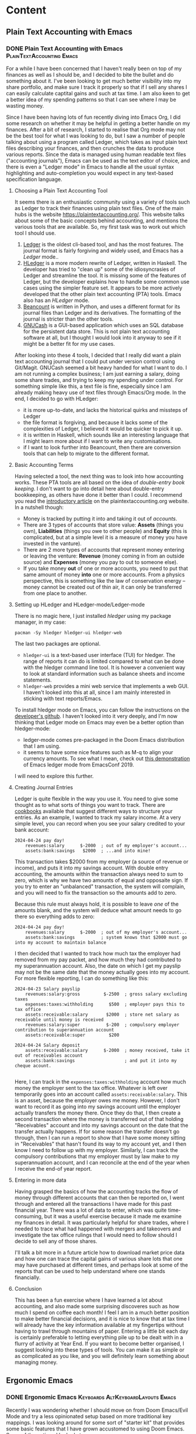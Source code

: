 #+hugo_base_dir: ../
#+hugo_level_offset: 1
#+seq_todo: TODO DONE
#+startup: indent
#+hugo_weight: auto
#+hugo_auto_set_lastmod: t
#+hugo_paired_shortcodes: admonition
#+hugo_front_matter_key_replace: description>featuredImage
#+author:
#+hugo_custom_front_matter: :author "Matt Maguire"
#+filetags: @Blog

* Content
** Plain Text Accounting with Emacs
*** DONE Plain Text Accounting with Emacs  :PlainTextAccounting:Emacs:
:PROPERTIES:
:CUSTOM_ID: pta-emacs
:EXPORT_FILE_NAME: index.md
:EXPORT_HUGO_BUNDLE: 20250423-pta-emacs
:EXPORT_DATE: 2025-04-23
:EXPORT_HUGO_MENU:
:EXPORT_DESCRIPTION: 20250423-hledger_report.png
:END:

For a while I have been concerned that I haven't really been on top of my finances as well as I should be, and I decided to bite the bullet and do something about it. I've been looking to get much better visibility into my share portfolio, and make sure I track it properly so that if I sell any shares I can easily calculate captital gains and such at tax time. I am also keen to get a better idea of my spending patterns so that I can see where I may be wasting money.

Since I have been having lots of fun recently diving into Emacs Org, I did some research on whether it may be helpful in getting a better handle on my finances. After a bit of research, I started to realise that Org mode may not be the best tool for what I was looking to do, but I saw a number of people talking about using a program called Ledger, which takes as input plain text files describing your finances, and then crunches the data to produce various reports. Since the data is managed using human readable text files ("accounting journals"), Emacs can be used as the text editor of choice, and there is even a "Ledger mode" in Emacs to handle all the usual syntax highlighting and auto-completion you would expect in any text-based specification language.

**** Choosing a Plain Text Accounting Tool
It seems there is an enthusiastic community using a variety of tools such as Ledger to track their finances using plain text files. One of the main hubs is the website https://plaintextaccounting.org/. This website talks about some of the basic concepts behind accounting, and mentions the various tools that are available. So, my first task was to work out which tool I should use.
1. [[https://ledger-cli.org/][Ledger]] is the oldest cli-based tool, and has the most features. The journal format is fairly forgiving and widely used, and Emacs has a /Ledger/ mode..
2. [[https://hledger.org/][HLedger]] is a more modern rewrite of Ledger, written in Haskell. The developer has tried to "clean up" some of the idiosyncrasies of Ledger and streamline the tool. It is missing some of the features of Ledger, but the developer explains how to handle some common use cases using the simpler feature set. It appears to be more actively developed that the other plain text accounting (PTA) tools. Emacs also has an /HLedger/ mode.
3. [[https://beancount.github.io/][Beancount]] is written in Python, and uses a different format for its journal files than Ledger and its derivatives. The formatting of the journal is stricter than the other tools.
4. [[https://gnucash.org/][GNUCash]] is a GUI-based application which uses an SQL database for the persistent data store. This is not plain text accounting software at all, but I thought I would look into it anyway to see if it might be a better fit for my use cases.

After looking into these 4 tools, I decided that I really did want a plain text accounting journal that I could put under version control using Git/Magit. GNUCash seemed a bit heavy handed for what I want to do. I am not running a complex business; I am just earning a salary, doing some share trades, and trying to keep my spending under control. For something simple like this, a text file is fine, especially since I am already making heavy use of text files through Emacs/Org mode. In the end, I decided to go with HLedger:
- it is more up-to-date, and lacks the historical quirks and missteps of Ledger
- the file format is forgiving, and because it lacks some of the complexities of Ledger, I believed it would be quicker to pick it up.
- it is written in Haskell, which sounds like an interesting language that I might learn more about if I want to write any customisations.
- if I want to look further into Beancount, then there are conversion tools that can help to migrate to the different format.

**** Basic Accounting Terms
Having selected a tool, the next thing was to look into how accounting works. These PTA tools are all based on the idea of /double-entry book keeping/. I don't want to go into detail here about double-entry bookkeeping, as others have done it better than I could. I recommend you read the [[https://plaintextaccounting.org/What-is-Plain-Text-Accounting][introductory article]] on the plaintextaccounting.org website. In a nutshell though:
- Money is tracked by putting it into and taking it out of /accounts/.
- There are 3 types of accounts that store value: *Assets* (things you own), *Liabilities* (things you owe to other people) and *Equity* (this is complicated, but at a simple level it is a measure of money you have invested in the vanture).
- There are 2 more types of accounts that represent money entering or leaving the venture: *Revenue* (money coming in from an outside source) and *Expenses* (money you pay to out to someone else).
- If you take money *out* of one or more accounts, you need to put that same amount of money *into* one or more accounts. From a physics perspective, this is something like the law of conservation energy -- money cannot be created out of thin air, it can only be transferred from one place to another.

**** Setting up HLedger and HLedger-mode/Ledger-mode
There is no magic here, I just installed /hledger/ using my package manager, in my case:

=pacman -Sy hledger hledger-ui hledger-web=

The last two packages are optional.
- =hledger-ui= is a text-based user interface (TUI) for hledger. The range of reports it can do is limited compared to what can be done with the hledger command line tool. It is however a convenient way to look at standard information such as balance sheets and income statements.
- =hledger-web= provides a mini web service that implements a web GUI. I haven't looked into this at all, since I am mainly interested in sticking with text reports/Emacs.

To install hledger mode on Emacs, you can follow the instructions on the [[https://github.com/narendraj9/hledger-mode][developer's github]]. I haven't looked into it very deeply, and I'm now thinking that Ledger mode on Emacs may even be a better option than hledger-mode:
- ledger-mode comes pre-packaged in the Doom Emacs distribution that I am using.
- it seems to have some nice features such as M-q to align your currency amounts. To see what I mean, check out [[https://archive.org/details/ledger-mode_EmacsConf2019][this demonstration]] of Emacs ledger mode from EmacsConf 2019.

I will need to explore this further.

**** Creating Journal Entries

Ledger is quite flexible in the way you use it. You need to give some thought as to what sorts of things you want to track. There are [[https://plaintextaccounting.org/Cookbook][cookbooks]] available that suggest different ways to structure your entries. As an example, I wanted to track my salary income. At a very simple level, you can record when you see your salary credited to your bank account:

#+begin_src ledger
2024-04-24 pay day!
    revenues:salary      $-2000  ; out of my employer's account...
    assets:bank:savings   $2000  ; ...and into mine!
#+end_src

This transaction takes $2000 from my employer (a source of revenue or income), and puts it into my savings account. With double entry accounting, the amounts within the transaction always need to sum to zero, which is why we have two amounts of equal and opposaite sign. If you try to enter an "unbalanced" transaction, the system will complain, and you will need to fix the transaction so the amounts add to zero.

Because this rule must always hold, it is possible to leave /one/ of the amounts blank, and the system will deduce what amount needs to go there so everything adds to zero:

#+begin_src ledger
2024-04-24 pay day!
    revenues:salary      $-2000  ; out of my employer's account...
    assets:bank:savings          ; system knows that $2000 must go into my account to maintain balance
#+end_src

I then decided that I wanted to track how much tax the employer had removed from my pay packet, and how much they had contributed to my superannuation account. Also, the date on which I get my payslip may not be the same date that the money actually goes into my account. For more flexible reporting, I can do something like this:

#+begin_src ledger
2024-04-23 Salary payslip
    revenues:salary:gross         $-2500  ; gross salary excluding taxes
    expenses:taxes:withholding      $500  ; employer pays this to tax office
    assets:receivable:salary       $2000  ; store net salary as receivable until money is received
    revenues:salary:super          $-200  ; compulsory employer contribution to superannuation account
    assets:receivable:super         $200

2024-04-24 Salary deposit
    assets:receivable:salary      $-2000  ; money received, take it out of receivables account
    assets:bank:savings                   ; and put it into my cheque acount.

#+end_src

Here, I can track in the =expenses:taxes:withholding= account how much money the employer sent to the tax office. Whatever is left over temporarily goes into an account called =assets:receivable:salary=. This is an asset, because the employer owes me money. However, I don't want to record it as going into my savings account until the employer actually transfers the money there. Once they do that, I then create a second transaction where the money is transferred out of that holding "Receivables" account and into my savings account on the date that the transfer actually happens. If for some reason the transfer doesn't go through, then I can run a report to show that I have some money sitting in "Receivables" that hasn't found its way to my account yet, and I then know I need to follow up with my employer. Similarly, I can track the compulsory contributions that my employer must by law make to my superannuation account, and I can reconcile at the end of the year when I receive the end-of year report.

**** Entering in more data

Having grasped the basics of how the accounting tracks the flow of money through different accounts that can then be reported on, I went through and entered all the transactions I have made for this past financial year. There was a lot of data to enter, which was quite time-consuming, but it was a useful exercise because it made me examine my finances in detail. It was particularly helpful for share trades, where I needed to trace what had happened with mergers and takeovers and investigate the tax office rulings that I would need to follow should I decide to sell any of those shares.

I'll talk a bit more in a future article how to download market price data and how one can trace the capital gains of various share lots that one may have purchased at different times, and perhaps look at some of the reports that can be used to help understand where one stands financially.

**** Conclusion

This has been a fun exercise where I have learned a lot about accounting, and also made some surprising discoveres such as how much I spend on coffee each month! I feel I am in a much better position to make better financial decisions, and it is nice to know that at tax time I will already have the key information available at my fingertips without having to trawl through mountains of paper. Entering a little bit each day is certainly preferable to letting everything pile up to be dealt with in a flurry of activity at Year End. If you want to become better organised, I suggest looking into these types of tools. You can make it as simple or as complicated as you like, and you will definitely learn something about managing money.

** Ergonomic Emacs
*** DONE Ergonomic Emacs :Keyboards:AltKeyboardLayouts:Emacs:
:PROPERTIES:
:CUSTOM_ID: hyper-meh-keys
:EXPORT_FILE_NAME: index.md
:EXPORT_HUGO_BUNDLE: 20250329-hyper-meh-keys
:EXPORT_DATE: 2025-03-29
:EXPORT_HUGO_MENU:
:EXPORT_DESCRIPTION: 20250329-hyper-meh-keys.jpg
:END:

Recently I was wondering whether I should move on from Doom Emacs/Evil Mode and try a less opinionated setup based on more traditional key mappings. I was looking around for some sort of "starter kit" that provides some basic features that I have grown accustomed to using Doom Emacs. Some of the options I looked at were:
- Xah Lee's [[http://xahlee.info/emacs/emacs/emacs_sample_init.html][Sample Init File]] from his online tutorial. This is a name I have come across a number of times as I research Emacs, and I believe he also has a large collection of YouTube videos on the topic. The config is very basic, and doesn't include any packages. It would take some time for me to work out how to implement features such as syntax highlighting, completion, etc. which, while very educational, is a bigger time commitment than I can currently afford.

  Interestingly, Xah has a lot of information about the ergonomics of Key Binding schemes and why Vim keybindings seem so popular. I haven't yet read all the articles there, but one I found interesting was [[http://xahlee.info/emacs/emacs/emacs_kb_shortcuts_pain.html][Why Emacs Keys are Painful]]. This article discusses standard QWERTY keyboards rather than the ergonomic split keyboards that I have been using of late. It however got me to start thinking about keybinding design and how to optimise my Emacs experience.
- Steve Purcell's [[https://github.com/purcell/emacs.d][Reasonable Emacs Config]]. This one is oriented more towards web development and Mac OS X (which is something I have mostly moved away from). It doesn't use the =use-package= macro, which is something I'd like to learn more about. However, it looks like a viable candidate -- I would want to convert it to a org-mode literate programming style though.
- SystemCrafter's [[https://github.com/SystemCrafters/crafted-emacs][crafted-emacs]] config. David Wilson and his [[https://systemcrafters.net/][System Crafters]] community is a great resource on a range of technical topics including Emacs. The config proposed there tends to prioritise built-in Emacs functionality over packages that are widely used in the community. This means you learn a lot about built-in Emacs features and Elisp, but it also means that it might be more disruptive when moving from something like Doom Emacs.
- James Cherti's [[https://github.com/jamescherti/minimal-emacs.d][minimal-emacs.d]] setup -- like Doom Emacs, this is optimised for fast start-up, and looks like a strong contender. It tells you which code to insert to enable various features, and I like its use of the =use-package= macro. The main barrier here would be working out how to best integrate it with an Org-Mode configutation setup. I'm keen to explore this one further.
- The [[https://prelude.emacsredux.com/en/latest/][Prelude Emacs]] "distro" config. This is slickly presented with a nice user manual, and covers features that are important to me such as Org Mode and \(\LaTeX\) support. The other thing very interesting about this setup is that, in addition to the standard =Ctrl= based keybindings, it also introduces shorter alternative bindings with the =Super= key. This may ease the transition from Doom Emacs with its "Spacemacs"-style spacebar shortcuts. One concern may be conflicts with my Qtile window manager keybindings -- I could look into using the Meh key instead for Qtile. The other concern is whether hopping over to another polished distro like this would really give me any benefit over sticking with Doom Emacs. I want to explore the ergonomic keybinding side of setup however.

So, there are a number of options I can explore, especially the last two.

While I have been thinking about ergonomics and how it may relate to my split keyboards, I received a newsletter from the keyboard manufacturer ZSA. It included an article about a new QMK feature they support called [[https://blog.zsa.io/chordal-hold/?mc_cid=c9a680e0af][Chordal Hold]]. It is an optimisation that allows for more reliable operation of home-row modifiers and layer switchers, of which I make extensive use. I connected to the ZSA web configurator in order to enable the new feature, and I noticed that I already had configured a =Meh= modifier key on my spacebar. I had forgotten about it, since I don't really use it with my Linux setup. Having just read about the Prelude super key bindings and Xah Lees articles about the history of keyboards and the =Hyper= key, I started to think whether I should be making more use of such keys.

So, I made some tap-and-hold tweaks to my config, enabled the Chordal Hold and Permissive Hold features described in the ZSA blog article, and set up =Hyper= key and additional =Meh= key modifiers that would play nicely with the Chordal Hold feature in preparation for some experimentation. You can find my current keyboard setup with those changes [[https://configure.zsa.io/voyager/layouts/34PvY/latest/0][here]].

As I am a little time-poor at the moment, I will stick with Doom Emacs for the moment and dump out my brain into this blog post so I can pick up the exploration a bit later when I have more time.

** ZSA Pro Reds
*** DONE ZSA Voyager with Pro Red Switches :Keyboards:AltKeyboardLayouts:
:PROPERTIES:
:CUSTOM_ID: zsa-pro-red
:EXPORT_FILE_NAME: index.md
:EXPORT_HUGO_BUNDLE: 20250322-zsa_pro_reds
:EXPORT_DATE: 2025-03-22
:EXPORT_HUGO_MENU:
:EXPORT_DESCRIPTION: 20250322-zsa_pro_reds.jpg
:END:

I have been so impressed with my [[#zsa-voyager-has-arrived][ZSA Voyager keyboard]] that I decided to buy a second one that I could leave set up at work. That meant I needed to think about what configuration to order.

**** Switches
On my previous Voyager, I ordered it with the Choc Red 50g linear switches, which felt very smooth, but possibly a little on the heavy side for me. So, I decided to try swapping them out with some [[#new-choc-switches-have-arrived][Ambient Twilight]] 35g silent linear switches. I love those switches with their light touch and soft padding at the bottom of their travel.

However, ZSA don't offer the Ambient switches as an option. I decided to order the new keyboard with the Choc Pro Red 35g linear switches, which have the same weight as the Ambient Twilights but without the sound damping/cushioning. I figured if I didn't like them, then I'd order another set of Twilights from a local supplier.

When the new keyboard arrived, it only took a minute to update the firmware with my Graphite-like layout using ZSA's [[https://configure.zsa.io/voyager/layouts/34PvY/latest/0][Oryx web configuration tool]]. I was a little worried because I had read an online comment that the Pro Reds might feel a little "sloppy" or "mushy" compared to the Twilights. However, I didn't find that at all. The feeling is very similar to the Twilights except for the nice "clacking" sound and firmer feel at the end of the travel. If I was to order another Voyager I would definitely choose the Pro Reds again. I might at some stage get some more Twilights, but for now I'm quite happy sticking with the Pro Reds.

**** Keycaps
The next decision was the type of key caps to order. On my other keyboard I ordered the blank keycaps because I wasn't sure which layout I would land on, and I wanted to encourage myself to touch-type. I have now pretty much settled on the [[#graphite-keyboard-layout][Graphite keyboard layout]], which drove me to order another set of blank keycaps. Why? Well, I really like the bumps on the keycaps of the homerow index fingers. If I ordered keycaps with letters on them, then the only keycaps with bumps are QWERTY (/F/ and /J/), COLEMAK (/T/ and /N/) and DVORAK (/U/ and /H/). So, it was a bit of a no-brainer to go for blank keycaps again. Having decided that, I also went for the same colour keyboard as my first one so that I could interchange keycaps between the two keyboards should that be necessary.

Notice in the photo of the new keyboard I have replaced some of the blank caps with "special" keycaps provided as part of the blank keycap set. These aren't really needed at all, but may be helpful when trying to remember what functions I allocated to the outside row, and also on those occasions I try to use the keyboard when not in a proper touch-typing posture. The led lights also provide some hints, such as the location of the arrow keys on the navigation layer.

**** Layout
As I just mentioned, I am pretty happy with my current Graphite layout, so I simply loaded that onto the new keyboard. However, one of the problems with that layout is that the modifiers and layer switching keys become a problem when playing games. Not that I play a lot of games, but I thought it was worth addressing the problem anyway. The solution was to come up with two "sticy" gaming layers that don't have any modifiers or layer switchers on the letter keys -- ond Graphite and the other QWERTY. Then the problem becomes, "how to enter and leave these new layers?".

The solution I came up with was to use Combo keys on the number row at the top.
- To switch to QWERTY gaming, press "5" and "6" together.
- To switch to Graphite gaming, press "5" and "7" together
- To go back to normal, press "5" and "6" together

So far I haven't noticed any false triggering, so I think this setup should be ok. For more detail on how I have set up my layers and combo keys, check out my [[https://configure.zsa.io/voyager/layouts/34PvY/latest/0][Oryx configuration page]], and feel free to clone it if you think it may be useful to you.

** Japanese Electronic Dictionary XD-Z20000
*** DONE Japanese Electronic Dictionary XD-Z20000 :Languages:Japanese:
:PROPERTIES:
:CUSTOM_ID: xd-z20000
:EXPORT_FILE_NAME: index.md
:EXPORT_HUGO_BUNDLE: 20250320-denshijisho_xd-z20000
:EXPORT_DATE: 2025-03-20
:EXPORT_HUGO_MENU:
:EXPORT_DESCRIPTION: 20250320-xd_z20000.jpg
:END:

Last time I talked about a [[#xd-g9850][science-related electronic dictionary]] that I bought in Japan. When I was there, I did a bit more research and discovered that I had rushed in too quickly and that there were other models that include more business and literature-related content that could be useful when studying Japanese. So, I purchased a second dictionary, the Casio XD-Z20000. So, how much of an upgrade was this compared to the scientific model XD-G9850? To answer this question, I listed out all the dictionaries, glossaries and encyclopedias from both models and put them in a table for comparison, which you can find below. It shows under which category each dictionary is found on the two devices. I didn 't bother looking at the English Training Gym sections, as English is already my native tongue, and hence I think it would be of little benefit to analyse it.

**** Comparing Japanese Dictionaries
So, what are the main differences between the two devices? Some observations I made were:
- The Z20000 has almost all the content that the G9850 has, except for a couple of minor content that is likely already covered by other collections in the Z20000.
- The Z20000 has more extensive English language dictionaries from Oxford.
- It has some extra Japanese language dictionaries such as Obunsha classical Japanese, Random House and O'Rex J-E Dictionaries.
- The Z20000 has more biology content than the G9850, which is focused more on Physics and Chemistry.
- The Z20000 also has some other interesting-looking content such as "Obfuscated Kanji" (whatever that may be), Japanese etymology, and other content on history, culture, and everyday living.

So, what do I conclude? Well, I could have saved my money by going straight for the Z20000, and I wouldn't have missed anything of consequence. Having said that, realistically the G9850 has way more content than I could possibly need at my beginner level of Japanese, and everything would have been fine if I had just stuck with the G9850. Not to worry, it can serve as a back-up to the Z20000.

**** What about Chinese?
When I was in Japan, I actually bought a third electronic dictionary, this one covering Chinese and Japanese. My Chinese level is even lower than my Japanese, but I thought that I could use such a dictionary to support the learning of both languages using the [[https://ai.glossika.com/blog/language-laddering][laddering technique]]. Chinese is probably a more useful language to me than Japanese, but somehow I find Japanese much more fun, which means I have trouble deciding which to focus on. As the girl says in a taco ad where her family argues between soft or hard taco shells, "Por qué no los dos?".

**** Comparison Table

|-----------------------------------+---------------------------+-----------------+-----------------|
| 辞書                              | Description               | XD-G9850        | XD-Z20000       |
|-----------------------------------+---------------------------+-----------------+-----------------|
| 精選版 日本国語大辞典                | SELECT EDITOR             | ======          | 国語系１         |
| 広辞苑                             | Kojien                    | ======          | 国語系１         |
| デジタル大辞泉                      | Digital Daijisen          | 国語系１         | ======          |
| 明鏡国語辞典                        | Myogakyo                  | 国語系１         | 国語系１         |
| 新明解国語辞典                      | Shinmei                   | 国語系１         | 国語系１         |
| 新漢語林                           | New CN Language Forest    | ======          | 国語系１         |
| NHK 日本語発音アクセント辞典          | NHK JP Pronunciation      | 国語系１         | 国語系１         |
| 日本語大シソーラス                   | JP Great Thesaurus        | ======          | 国語系１         |
| 角川類語新辞典                      | Kadokawa Slang            | 国語系１         | 国語系１         |
| 類語例解辞典                        | Synonyms                  | 国語系１         | 国語系１         |
| 三省堂 反対語便覧                    | Sansei-do Antonyms        | 国語系１         | 国語系１         |
|-----------------------------------+---------------------------+-----------------+-----------------|
| 日本語コロケーション辞典              | JP Colocation             | 国語系１         | 国語系２         |
| 現代カタカナ語辞典                   | Modern Katakana           | 国語系１         | 国語系２         |
| 旺文社古語辞典                      | Obunsha Kogoji            | ======          | 国語系２         |
| 旺文社全訳古語辞典                   | Obunsha Classical JP      | ======          | 国語系２         |
| 大修館･全訳古語辞典                  | Taishukan Old JP          | 国語系２         | ======          |
| 明鏡 ことわざ成句使い方辞典           | Myokyo Proverbs/Lyrics    | 国語系２         | 国語系２         |
| 大修館 四字熟語辞典                  | Daishukan 4-Char Idioms   | 国語系２         | 国語系２         |
| NHK 漢字表記辞典                    | NHK Kanji                 | ======          | 国語系２         |
| 楷行草 筆順字典                     | Cursive Kanji             | 国語系２         | 国語系２         |
|-----------------------------------+---------------------------+-----------------+-----------------|
| リーダーズ英和辞典／リーダーズ･プラス   | Readers E-J               | 英語系１         | 英語系１         |
| 新英和大辞典                        | New E-J                   | ======          | 英語系１         |
| ジーニアス英和大辞典                 | Genius E-J Big            | 英語系１         | 英語系１         |
| ランダムハウス英和大辞典              | Random House E-J          | ======          | 英語系１         |
| オックスフォード新英英辞典            | Oxford New English        | ======          | 英語系１         |
| オックスフォード米語辞典              | Oxford American           | ======          | 英語系１         |
| ジーニアス英和辞典                   | Genius E-J                | 英語系１         | 英語系１         |
| ウィズダム英和辞典                   | Wisdom E-J                | 英語系１         | 英語系１         |
| オーレックス英和辞典                 | O'Rex E-J                 | ======          | 英語系１         |
| 理化学英和辞典                      | Physics/Chem. E-J         | 英語系１         | ======          |
| 自然科学系英和大辞典                 | Nat. Sci E-J              | 英語系１         | 英語系１         |
|-----------------------------------+---------------------------+-----------------+-----------------|
| オックスフォード現代英英辞典           | Oxford Modern E           | 英語系１         | 英語系２         |
| ロングマン現代英英辞典                | Longman Modern E          | ======          | 英語系２         |
| 200 万語専門用語 英和･和英大辞典       | 2M words E-J-E            | 英語系１         | 英語系２         |
| 英和活用大辞典                      | E-J Usage                 | 英語系１         | 英語系２         |
| オックスフォード類語辞典              | Oxford Synonyms           | ======          | 英語系２         |
| オックスフォード連語辞典              | Oxford Lexicon            | ======          | 英語系２         |
| オックスフォード英英活用辞典           | Oxford E-E                | ======          | 英語系２         |
| オックスフォードイディオム辞典         | Oxford Idioms             | ======          | 英語系２         |
| オックスフォード句動詞辞典            | Oxford Phrasal Verbs      | ======          | 英語系２         |
| ロングマン英語アクティベータ           | Longman E Activator       | ======          | 英語系２         |
|-----------------------------------+---------------------------+-----------------+-----------------|
| 新和英大辞典                        | New J-E                   | ======          | 英語系３         |
| ジーニアス和英辞典                   | Genius J-E                | 英語系２         | 英語系３         |
| ウィズダム和英辞典                   | Wisdom J-E                | 英語系２         | 英語系３         |
| オーレックス和英辞典                 | O'Rex J-E                 | ======          | 英語系３         |
| 自然科学系和英大辞典                 | Nat. Sci J-E              | 英語系２         | 英語系３         |
| 英語類語辞典                        | EN Synonyms               | 英語系２         | 英語系３         |
| カタカナで引くスペリング辞典           | Katakana Spelling         | 英語系２         | 英語系３         |
|-----------------------------------+---------------------------+-----------------+-----------------|
| 発音トレーニング                     | Pronunciation             | 英会話・トラベル１ | 英会話・トラベル１ |
| 英会話スキット･トレーニング            | Skits                     | 英会話・トラベル１ | 英会話・トラベル１ |
| ｢英語の耳｣になる!                   | EN Ear                    | 英会話・トラベル１ | 英会話・トラベル１ |
| キクタン英会話 初級編                | Kikutan Conversation      | 英会話・トラベル１ | 英会話・トラベル１ |
| キクタン                           | Kikutan                   | 英会話・トラベル１ | 英会話・トラベル１ |
| NHK ラジオ                         | NHK Radio                 | 英会話・トラベル１ | ======          |
| 英語発音クリニック                   | EN Pronunciation Clinic   | 英会話・トラベル１ | ======          |
| アメリカ英語表現辞典                 | US EN Expressions         | ======          | 英会話・トラベル１ |
| 英語名演説･名せりふ集                | EN Speeches & Lines       | ======          | 英会話・トラベル１ |
|-----------------------------------+---------------------------+-----------------+-----------------|
| とっておきの英会話表現辞典            | Special EN                | 英会話・トラベル２ | 英会話・トラベル２ |
| 英会話とっさのひとこと辞典            | EN Conversation           | 英会話・トラベル２ | 英会話・トラベル２ |
| 英会話海外旅行ひとこと辞典            | Overseas Travel           | 英会話・トラベル２ | 英会話・トラベル２ |
| 英会話ビジネスひとこと辞典            | EN Business               | ======          | 英会話・トラベル２ |
| ひとり歩きの会話集(16 言語)           | Multilingual Travel       | 英会話・トラベル２ | 英会話・トラベル２ |
| 怪我と病気の英語力                   | EN Injury & Illness       | 英会話・トラベル２ | 英会話・トラベル２ |
| 一生に一度だけの旅                   | Once in a lifetime trip   | ======          | 英会話・トラベル２ |
| ドクターパスポート                   | Doctor Passport           | 英会話・トラベル２ | 英会話・トラベル２ |
| トラブルパスポート                   | Travel Passport           | 英会話・トラベル２ | 英会話・トラベル２ |
| 世界の料理･メニュー辞典               | World Cuisine/Menu        | 英会話・トラベル２ | 英会話・トラベル２ |
|-----------------------------------+---------------------------+-----------------+-----------------|
| 日本大百科全書(ニッポニカ)            | Encycl Nipponica          | 生活・実用１      | 生活・実用１      |
| ブリタニカ国際大百科事典              | Britannica Int. Encycl    | 生活・実用１      | 生活・実用１      |
| 百科事典マイペディア                 | Encycl Mypedia            | 生活・実用１      | 生活・実用１      |
| ビジュアル 大世界史                  | Visual World History      | 生活・実用１      | 生活・実用１      |
| ビジュアル 科学大事典                | Visual Science            | 生活・実用１      | 生活・実用１      |
| 里山の昆虫ハンドブック                | Satoyama Insect           | ======          | 生活・実用１      |
| 里山の植物ハンドブック                | Sanoyama Plant            | ======          | 生活・実用１      |
| 新ヤマケイポケットガイド 野鳥          | New Yamakei Birds         | ======          | 生活・実用１      |
| 新ヤマケイポケットガイド 海水魚        | New Yamakei Fish          | ======          | 生活・実用１      |
|-----------------------------------+---------------------------+-----------------+-----------------|
| ブリタニカ･コンサイス百科事典(英語)     | Concise Britannica        | ======          | 生活・実用２      |
| 日本歴史大事典                      | JP History                | ======          | 生活・実用２      |
| エピソードで読む世界の国 243          | World Countries           | ======          | 生活・実用２      |
| 和英：日本の文化･観光･歴史辞典         | J-E JP Tourist/History    | 生活・実用１      | 生活・実用２      |
| 日本－その姿と心－                   | JP Appearance & Heart     | 生活・実用１      | 生活・実用２      |
| 家族みんなのバランスごはん            | Whole Family Balance      | ======          | 生活・実用２      |
| 冠婚葬祭マナー事典                   | Ceremonies                | 生活・実用２      | 生活・実用２      |
| すぐに使える 基本法律用語辞典          | Basic Legal Glossary      | 生活・実用２      | 生活・実用２      |
| 日本国憲法                         | JP Constitution           | ======          | 生活・実用２      |
|-----------------------------------+---------------------------+-----------------+-----------------|
| 数え方の辞典                        | Mathematics               | 生活・実用２      | 生活・実用３      |
| みんなで国語辞典!                    | Everyday JP               | 生活・実用２      | 生活・実用３      |
| 問題な日本語                        | Problem JP                | 生活・実用２      | 生活・実用３      |
| 常用漢字の難読辞典                   | Obfuscated Kanji          | ======          | 生活・実用３      |
| 日本語｢語源｣辞典                    | JP Etymology              | ======          | 生活・実用３      |
| 日本語○×辞典                       | JP Mistakes               | ======          | 生活・実用３      |
| 敬語早わかり辞典                     | Biling. Early Underst.    | ======          | 生活・実用３      |
| 言葉の作法辞典                      | Glossary                  | ======          | 生活・実用３      |
| 日本語知識辞典                      | JP Knowledge              | ======          | 生活・実用３      |
| 続･日本語知識辞典                    | Cont. JP Knowledge        | ======          | 生活・実用３      |
|-----------------------------------+---------------------------+-----------------+-----------------|
| 全国方言一覧辞典                     | List JP Dialects          | ======          | 生活・実用４      |
| 手紙文例集                         | Letters, Examples         | ======          | 生活・実用４      |
| スピーチ文例集                      | Speech Examples           | ======          | 生活・実用４      |
| 家庭医学大事典                      | Family Medicine           | ======          | 生活・実用４      |
| 薬の手引き                         | Medication Guide          | ======          | 生活・実用４      |
| サプリメント事典                     | Suppl. Encycl             | ======          | 生活・実用４      |
| イヌ･ネコ 家庭動物の医学大百科         | Dogs, Cats, Vet           | ======          | 生活・実用４      |
| 日本文学 2000 作品                  | 2K JP Literature          | 生活・実用２      | 生活・実用４      |
| 世界文学 1000 作品                  | 1K World Literature       | 生活・実用２      | 生活・実用４      |
| クラシック名曲 2000 フレーズ          | 2K Phrase (Classics)      | 生活・実用２      | 生活・実用４      |
|-----------------------------------+---------------------------+-----------------+-----------------|
| 関東周辺 週末の山登りベスト 120       | Kanto Mtn Climbing        | ======          | 生活・実用５      |
| 関西周辺 週末の山登りベスト 120       | Kansai Mtn Climbing       | ======          | 生活・実用５      |
| 日本三百名山 登山ガイド               | 300 Famous Mtn Guide      | ======          | 生活・実用５      |
| ビジュアル･ワイド 日本名城百選         | 100 JP Castles            | ======          | 生活・実用５      |
| ビジュアル･ワイド 日本の城            | Visual JP Castles         | ======          | 生活・実用５      |
| 角川俳句大歳時記                     | Kadokawa Haiku            | ======          | 生活・実用５      |
| ホトトギス俳句季題便覧                | Hottogisu Haiku           | ======          | 生活・実用５      |
| 合本俳句歳時記                      | Toshiki Haiku             | ======          | 生活・実用５      |
| スポーツ用語辞典                     | Sports Terms              | 生活・実用２      | 生活・実用５      |
|-----------------------------------+---------------------------+-----------------+-----------------|
| 経済･経営用語辞典                    | Econ+Mgmt Terms           | 実務・情報       | 実務・情報１      |
| 図解雑学ドラッカー経営学              | Drucker Mgmt              | ======          | 実務・情報１      |
| 図解雑学マルクス経済学                | Marxist Econ              | ======          | 実務・情報１      |
| 図解雑学ケインズ経済学                | Keynsian Econ             | ======          | 実務・情報１      |
| プロフェッショナル用語辞典            | Professional Glossary     | 実務・情報       | 実務・情報１      |
| 経営のヒントとなる言葉 50             | 50 Business Tips          | 実務・情報       | 実務・情報１      |
| 名経営者の至言                      | Business Owner Words      | 実務・情報       | 実務・情報１      |
| 気配り美人のビジネスマナー ･ハンドブック | Business Ettiquete        | 実務・情報       | ======          |
| 経済･ビジネス用語辞典                | Econ+Business Terms       | 実務・情報       | 実務・情報１      |
| ビジネス便利事典                     | Business Convenience      | 実務・情報       | 実務・情報１      |
|-----------------------------------+---------------------------+-----------------+-----------------|
| バロンズ金融用語辞典                 | Barron's Fin. Terms       | ======          | 実務・情報２      |
| NHK 出版 英語イディオム辞典           | NHK EN Idioms             | 実務・情報       | 実務・情報２      |
| 経済ビジネス英語表現辞典              | Econ+Bus EN Expressions   | ======          | 実務・情報２      |
| 経済･ビジネス英語 2 万語辞典          | Econ+Bus EN               | ======          | 実務・情報２      |
| オックスフォードビジネス英語辞典        | Oxford Business EN        | ======          | 実務・情報２      |
| ビジネス英語スーパー辞典              | Bus. EN Super             | 実務・情報       | 実務・情報２      |
| ビジネス英語の最強フレーズ            | Strong Bus. EN Phrases    | ======          | 実務・情報２      |
| 英文 E メール 200 の鉄則             | 200 EN Email Laws         | ======          | 実務・情報２      |
| 英文手紙用例辞典                     | English Letters           | ======          | 実務・情報２      |
|-----------------------------------+---------------------------+-----------------+-----------------|
| TOEIC®テストスコアアップ            | TOEIC Score App           | ======          | TOEIC®テスト    |
| TOEIC®テストハイパー模試            | TOEIC Test                | ======          | TOEIC®テスト    |
|-----------------------------------+---------------------------+-----------------+-----------------|
| 百人一首                           | 100 Poets                 | ======          | 学習１           |
| 国語名作集(古文･現代文)              | JP Masterpieces (old+mod) | ======          | 学習１           |
| 国語名作集(漢文)                    | JP Masterpieces (CN)      | ======          | 学習１           |
| 近現代文学／古典文学／名歌名句         | Mod./Classic Lit+Songs    | ======          | 学習１           |
| 実践ロイヤル英文法                   | Royal EN Grammar          | ======          | 学習１           |
| ロイヤル英文法                      | Royal EN                  | ======          | 学習１           |
| 論文･スピーチの英語表現               | EN Papers+Speeches        | ======          | 学習１           |
|-----------------------------------+---------------------------+-----------------+-----------------|
| 旺文社 生物事典                     | Obunsha Bio Encycl        | ======          | 学習２           |
| 旺文社 物理事典                     | Obunsha Physics           | ======          | 学習２           |
| 旺文社 化学事典                     | Obunsha Chemical          | ======          | 学習２           |
| 山川 日本史小辞典                    | Yamakawa JP History       | ======          | 学習２           |
| 山川 世界史小辞典                    | Yamakawa World History    | ======          | 学習２           |
| もういちど読む山川                   | Read it again, Yamakawa   | ======          | 学習２           |
| 論点解説 日経 TEST                  | Nikkei Test Explan.       | ======          | 学習２           |
| 日経 TEST 公式練習問題集             | Nikkei Test Practice Qs   | ======          | 学習２           |
|-----------------------------------+---------------------------+-----------------+-----------------|

** Japanese Electronic Dictonary XD-G9850
*** DONE Japanese Electronic Dictionary (Casio XD-G9850) :Languages:Japanese:
:PROPERTIES:
:CUSTOM_ID: xd-g9850
:EXPORT_FILE_NAME: index.md
:EXPORT_HUGO_BUNDLE: 20250315-denshijisho_xd-g9850
:EXPORT_DATE: 2025-03-15
:EXPORT_HUGO_MENU:
:EXPORT_DESCRIPTION: 20250315-xd_g9850.jpg
:END:
When I was working in Japan, I took the opportunity to buy a Japanese Electronic dictionary (電子辞書, or denshi jisho). I went to the BIC Camera store in Akihabara, and bought a Casio EX-word dataplus 10 model XD-G9850 denshi jisho, which includes specialised dictionaries for Maths and Science.

**** Why Use a Dedicated Dictionary?
Why use a dedicated japanese dictionary instead of an app on a smart phone?
***** Pros
- Has a long battery life (>120 hours), whereas a smart phone app will quickly drain your phone's battery
- AA cells are readily available, and no need to wait for them to be recharged.
- Can also power the dictionary via USB, and can use Eneloop rechargable batteries.
- Can handwrite kanji, and the recognition is quite forgiving.

  You can get the dictionary to automatically recognise what you have written when you stop writing, or if you are hesitant when writing Kanji, you can set the recognition so you trigger it manually once you have finished writing the kanji.
- By handwriting kanji instead of using a camera to scan and recognise them, it helps you to get a better "feel" for the structure of the kanji, making it easier to commit them to memory.
- Can study Japanese without distractions from other smart phone apps/social media.
- is optimised to allow fast lookup of words, and can easily look up unknown words in a definition using the "jump" (ジャンプ) and "back" (戻る) buttons.
- has lots of example sentences in both Japanese and English to show how words are used.
***** Cons
- Need to carry around an extra device
- it doesn't have a cemera to analyse written kanji -- you need to handwrite the kanji yourself (which is actually good practice for you)
- it doesn't have natural language processing, which means you need to be able to break a sentence up into individual words yourself.
- The user interface is all in Japanese, and the device is optimised for Japanese people trying to learn English rather than English speakers trying to learn Japanese.
**** Key Kanji
Since user interface is all in Japanese, you need to be able to at least read /hiragana/ and /katakana/ to be able to use the dictionary. Some basic knowledge of /kanji/ is also helpful, but once you understand the basic lookup function, you can look up any kanji you don't know. Some kanji that are particularly important are:

|-------+-------------------+-----------------------------------------------------------------------------|
| kanji | pronunciation     | meaning                                                                     |
|-------+-------------------+-----------------------------------------------------------------------------|
| 和    | わ (wa)           | Japanese (this is the same "wa" you see in "wagyu", or Japanese-style beef) |
| 英    | えい  (ei)        | English                                                                     |
| 戻る  | もどる (modoru)    | Go back                                                                     |
| 削除  | さくじょ (sakujo)  | Delete (backspace)                                                          |
| 決定  | けってい  (kettei) | Enter key (literally, to decide)                                            |
|-------+-------------------+-----------------------------------------------------------------------------|

So, looking at the first two kanji, if a dictionary has 「英和」 in its name, it is an English-to-Japanese dictionary, and 「和英」 would be a Japanese-to-English dictionary.

**** Available Dictionaries/Modes
Along the top row of the keyboard are some shortcut keys that give you quick access to various dictionaries and modes. Every button has two modes, so that is you press the button once you get the button's primary mode, and if you press it again you'll get its secomdary mode.

By default, these shortcut buttons take you to the following dictionaries:

|-----------+------------------------------------+---------------------------------------------------------------------------|
| Button    | Dictionary/Mode                    | Notes                                                                     |
|-----------+------------------------------------+---------------------------------------------------------------------------|
| 大辞泉     | Digital Daijisen                   | Japanese dictionary Supporting reverse lookup and handwritten Kanji       |
| 国語      | Meikyou Japanese Dict              | 2nd edition, supports recorded native pronunciation and handwritten kanji |
|-----------+------------------------------------+---------------------------------------------------------------------------|
| 百科      | Encyclopedia Nipponica             | Japanese encylcopedia supporting handwritten kanji                        |
| 漢和      | New Japanese Kanji Dict            | Search for kanji/phrases by handwriting, or for kanji by strokes/reading  |
|-----------+------------------------------------+---------------------------------------------------------------------------|
| リーダーズ | Leader's E-J Dict                  | Includes "Plus" dictionary with native English pronunciations.            |
| 英和大     | Genius E-J Big Dict                | Include example sentences                                                 |
|-----------+------------------------------------+---------------------------------------------------------------------------|
| 英 和     | Genius E-J Dict                    | 5th edition                                                               |
| 和 英     | Genius J-E Kanji Dict              | 3rd edition                                                               |
|-----------+------------------------------------+---------------------------------------------------------------------------|
| 理化学     | J-E Physics and Chemictry Dict     |                                                                           |
| 理化学和英 | E-J Physics and Chemistry Dict     |                                                                           |
|-----------+------------------------------------+---------------------------------------------------------------------------|
| 学習 1     | TOEIC Practice Tests               | for learning English                                                      |
| 学習 2     | Royal English Grammar              | for learning Elglish                                                      |
|-----------+------------------------------------+---------------------------------------------------------------------------|
| メニュー   | Menu                               | Full list of available dicts.                                             |
| トレジム   | Training Gym                       | for learning English                                                      |
|-----------+------------------------------------+---------------------------------------------------------------------------|
| ホーム     | Home button                        | Useful for searching all the dictionaries in one go.                      |
|-----------+------------------------------------+---------------------------------------------------------------------------|

There are a number of other dictionaries that may be interesting, such as:
- a /katakana/ dictionary of foreign loan words
- travel dictionaries from Japanese to English, Spanish, German, French, Italian, (Mandarin) Chinese, Korean, Thai, Russian, Portugese, Tagolog, Turkish, Vietnamese, Indonesian, Malay and Taiwanese.
- Oxford Avdanced Learner's Monolingual English dictionary.

It may be useful to use the google translate camera feature on your smartphone to explore the full list disctionaries available via the "menu" button.

**** Further Info
For more info on using this device, there is available an English-language quick reference sheet, which I attach below:

#+hugo: {{< embed-pdf url="20250315-qrg-xd_g9850.pdf" >}}

The main userguide is available in Japanese only from the [[https://www.casio.com/jp/support/exword/][Casio Japanese support website]] -- just type in the model number of your device.

Hopefully though between the english quick reference guide and the info here, you are in a good position to start making use of this useful device with your study of the Japanese language.

** Island Song
*** DONE Island Song :Music:
:PROPERTIES:
:EXPORT_FILE_NAME: index.md
:EXPORT_HUGO_BUNDLE: 20250302-island_song
:EXPORT_DATE: 2025-03-02
:EXPORT_HUGO_MENU:
:EXPORT_DESCRIPTION: 20250302-island_song_still.png
:END:

When I was in primary school, I learned the recorder. The teacher librarian taught us, even though she did not have any musical training herself. We were then told that we would be performing at the Sydney Opera House together with a number of other schools. It was very exciting, and our little group worked hard to try and play together as an ensemble. As we got closer to the time, a specialist music teacher was brought in to try and get us in better shape. I learned so much from those couple of lessons, and we got to perform in the Opera House.

One of the pieces we played was /Island Song/, written by Michael Hannan in 1983. There were 5 parts, with the melody being played by the "Descant 1" (soprano) group -- that was my group. The "Descant 2" and "Descant 3" groups played the harmony, and there was a Treble (Alto) part and a Tenor part. The treble recorder had the "wrong notes" on the hand-written score we were given -- I now know that this was because the treble recorder is in the key of F, whereas the others were all in the key of C. Our treble player somehow managed to play the right notes in the end.

During the COVID lockdown, I came across the yellowed hand-written pieces of paper, and decided to revisit that part of my childhood. The first thing was to typeset the score in order to preserve it and make it easier to read. I used a program called [[https://lilypond.org][LilyPond]], in which you describe the notes in a plain text format, and it converts the notes to a pdf file.

The lilypond source file first defines some general parameters such as the title, composer, tempo, etc. and then describes the notes that make up each part. At the end, the parts are combined together to produce a single score. Below I have posted the source in a single monolithic file, although lilypond does allow you to split out each part into its own separate file. LilyPond can also generate a MIDI file that can be played on the computer using a suitable MIDI player.

#+begin_example

\version "2.20.0"

\header {
  title = "Island Song"
  composer = "Michael Hannan (1983)"
}

global= {
  \time 4/4
  \key c \major
  \tempo "Preciso" 4 = 54
}

descantOne = \new Voice \relative c'' {
% Page 1
  r1 | r1 | r1 |
  r1 | r4 g8\mf ( b8) r4 a8( f8) | r4 g8( b8) r4 f8( d8) |
  r4 g16( a16 b8) r4 a8( f8) | r4 g16( f16 g8) r4 f16( c16 d8) | r8^"espressivo"\mf d'8-- d8-- [d8--] r8 d8( c4) |

% Page 2
  r8 d8-- d8-- [d8--] d16( e16 f8~ f4) | r8 d8( c8 [b8]) r8 d8( c4) | r8 d8-- d8-- [d8--] d16( f16 g8) r4 |
  r8 g8-- g8-- [g8--] g8( a16 f16~ f4) | r8 g8-- g8-- [g8--] g16( a16 bes8~ bes4) | r8 g8( f8 [e8]) r8 g8( f4) |
  r8 d16( e16 f16 e16 d8) c8( f8-.) f4 | r4 g2( f4) | r4 g4(~ g8 a8 f4) |

% Page 3
  r8 g8-- g8-- [g8--] g8( a16 f16~ f4) | r8 g8-- g8-- [g8--] g16( f16 d8) r4 | r4 d2( c4) |
  r4 d4(~ d8 e8 c4) | r8 d8-- d8-- [d8--] d8( e16 c16~ c4) | r8 d16( e16 f16 e16 d8) c8( f8-.) f4 |
  r1 | r1 | r1 |

% Page 4
  r1 | g,16-.\pp  g16-. r8 e'16-. e16-. r8 a,16-. a16-. r8 d16-. d16-. r8 | f,16-. f16-. r8 f'16-. f16-. r8 f,16-. f16-. r8 f'16-. f16-. r8 |
  g,16-. g16-. r8 e'16-. e16-. r8 a,16-. a16-. r8 d16-. d16-. r8 | f,16-. f16-. r8 f'16-. f16-. r8 g,16-. g16-. r8 d'16-. d16-. r8 | r8^"espressivo"\mf d8-- d8-- [d8--] r8 d8( c4) |
  r8 d8-- d8-- [d8--] d16-.(e16 f8~ f4) | r8 d8( c8 [b8]) r8 d8( c4) | r8 d8( e8 [f8]) g16( f16 g8-.) r4 |

  \bar "|."
}

descantTwo = \new Voice \relative c'' {
% Page 1
  r1 | r1 | r1 |
  r1 | r1 | r1 |
  r1 | r1 | r8_\markup {\italic "sempre" \dynamic p} b16-. b16-. r8 b16-. b16-. r8 a16-. a16-. r8 a16-. a16-. |

% Page 2
%  \set countPercentRepeats = ##t
  \repeat percent 9 { r8 b16-. b16-. r8 b16-. b16-. r8 a16-. a16-. r8 a16-. a16-. | }

% Page 3
  \repeat percent 6 { r8 b16-. b16-. r8 b16-. b16-. r8 a16-. a16-. r8 a16-. a16-. | }
  r8_\p c16-. c16-. r8 c16-. c16-. r8 c16-. c16-. r8 c16-. c16-. | r8 c16-. c16-. r8 c16-. c16-. r8 b16-. b16-. r8 b16-. b16-. | r8 c16-. c16-. r8 c16-. c16-. r8 c16-. c16-. r8 c16-. c16-. |

% Page 4
  r8 c16-. c16-. r8 c16-. c16-. r8 b16-. b16-. r8 b16-. b16-. | r8_\p c16-. c16-. r8 c16-. c16-. r8 c16-. c16-. r8 c16-. c16-. | r8 c16-. c16-. r8 c16-. c16-. r8 b16-. b16-. r8 b16-. b16-. |
  r8 c16-. c16-. r8 c16-. c16-. r8 c16-. c16-. r8 c16-. c16-. | r8 c16-. c16-. r8 c16-. c16-. r8 b16-. b16-. r8 a16-. a16-. |
  \repeat percent 3 {r8 b16-. b16-. r8 b16-. b16-. r8 a16-. a16-. r8 a16-. a16-. |}
  r8 b16-. b16-. r8 b16-. b16-. a8( b8-.) r4 |

  \bar "|."
}

descantThree = \new Voice \relative c'' {
% Page 1
  r1 | r1 | r1 |
  r1 | r1 | r1 |
  r1 | r1 | r8_\markup { \italic "sempre" \dynamic p} g16-. g16-. r8 g16-. g16-. r8 f16-. f16-. r8 f16-. f16-. |

% Page 2
  \repeat percent 9 { r8 g16-. g16-. r8 g16-. g16-. r8 f16-. f16-. r8 f16-. f16-. | }

% Page 3
  \repeat percent 6 { r8 g16-. g16-. r8 g16-. g16-. r8 f16-. f16-. r8 f16-. f16-. | }
  r8_\markup {\dynamic p} e16-. e16-. r8 e16-. e16-. r8 fis16-. fis16-. r8 fis16-. fis16-. | r8 a16-. a16-. r8 a16-. a16-. r8 g16-. g16-. r8 g16-. g16-. | r8 e16-. e16-. r8 e16-. e16-. r8 fis16-. fis16-. r8 fis16-. fis16-. |

% Page 4
  r8 a16-. a16-. r8 a16-. a16-. r8 g16-. g16-. r8 g16-. g16-. | r8_\markup {\dynamic p} e16-. e16-. r8 e16-. e16-. r8 fis16-. fis16-. r8 fis16-. fis16-. | r8 a16-. a16-. r8 a16-. a16-. r8 g16-. g16-. r8 g16-. g16-. |
  r8 e16-. e16-. r8 e16-. e16-. r8 fis16-. fis16-. r8 fis16-. fis16-. | r8 a16-. a16-. r8 a16-. a16-. r8 g16-. g16-. r8 fis16-. fis16-. |
  \repeat percent 3 {r8 g16-. g16-. r8 g16-. g16-. r8 f16-. f16-. r8 f16-. f16-. |}
  r8 g16-. g16-. r8 g16-. g16-. f8( g8-.) r4 |

  \bar "|."
}

treble = \new Voice \relative c'' {
% Page 1
  r1 | r1 | r1 |
  r1 | r4 b8\mf( e8) r4 c8( a8) | r4 b8( e8) r4 c8( a8) |
  r4 b16( c16 d8) r4 c8( a8) | r4 b16( a16 b8) r4 c16( g16 a8) | r4 b8( d8) r4 e8( c8) |

% Page 2
  r4 b8( d8) r4 f8( c8) | r4 b8( d8) r4 e8( c8) | r4 b8( d8) r4 a8( c8) |
  r4 b8( d8) r4 e8 (c8) | r4 b8( d8) r4 f8( c8) | r4 b8( d8) r4 e8( c8) |
  r4 b8( d8) r4 b8( c8) | r4 b8( d8) r4 e8( c8) | r4 b8( d8) r4 f8( c8) |

% Page 3
  r4 b8( d8) r4 e8( c8) | r4 b8( d8) r4 a8( c8) | r4 b8( d8) r4 e8( c8) |
  r4 b8 ( d8) r4 f8 (c8) | r4 b8( d8) r4 e8( c8) | r4 b8( d8) r4 b8( c8) |
  r8^"espressivo"\mf e16( f16 g16 f16 e8) a,8( d8-.) d4 | r8 f16( g16 a16 g16 f16 e16) d8( b8-.) g4 | r8 e'16( f16 g16 f16 e8) a,8( d8-.) d4 |

% Page 4
  r8 f16( g16 a16 b16 c8) g16( a16 b16 c16 d8) r8 | r8\mf e,16( f16 g16 f16 e8) a,8( d8-.) d4 | r8 f16 g16 a16 g16 f16 e16 d8( b8) g4 |
  r8 e'16( f16 g16 f16 e8) a,8(d8-.) d4 | r8 f16( g16 a16 b16 c8) g16( a16 b16 c16 d4) | r8 b,16( c16 d16 c16 b8) c8( f8-.) f4 |
  r8 b,16( c16 d16 c16 b8) a8( f8-.) f4 | r8 d'16( e16 f16 e16 d8) c8( f8-.) f4 | r8 b,16( c16 d16 c16 b8) a8( b8-.) r4 |

  \bar "|."
}

tenor = \new Voice \relative c'' {
% Page 1
  g8-._\markup {\italic "sempre" \dynamic mf} g8 r4 f16-. a16-. c8 r4 | g8-. g8 r4 d16( c16 d8) r4 | g8-. g8 r4 f16-. a16-. c8 r4 |
  g8-. g8 r4 f8( d8) r4 | g8-. g8 r4 f16-. a16-. c8 r4 | g8-. g8 r4 d16( c16 d8) r4 |
  g8-. g8 r4 f16-. a16-. c8 r4 | g8-. g8 r4 f8( d8) r4 | g8-. g8 r4 f16-. a16-. c8 r4 |

% Page 2
  g8-. g8 r4 d16( c16 d8) r4 | g8-. g8 r4 f16-.( a16-. c8) r4 | g8-. g8 r4 f8 (d8) r4 |
  g8-. g8 r4 f16-. a16-. c8 r4 | g8-. g8 r4 d16( c16 d8) r4 | g8-. g8 r4 f16-. a16-. c8 r4 |
  g8-. g8 r4 f8( d8) r4 | g8-. g8 r4 f16-. a16-. c8 r4 | g8-. g8 r4 d16( c16 d8) r4 |

% Page 3
  g8-. g8 r4 f16-. a16-. c8 r4 | g8-. g8 r4 f8( d8) r4 | g8-. g8 r4 f16-. a16-. c8 r4 |
  g8-. g8 r4 d16( c16 d8) r4 | g8-. g8 r4 f16-. a16-. c8 r4 | g8-. g8 r4 f8( d8) r4 |
  c8-. [c8-.] e8( g8) d16-.( fis16-. a8) r4 | f8-. [f8-.] a8( c8) g16-.( b16-. d8) r4 | c,8-. [c8-.] e8( g8) d16-.( fis16-. a8) r4 |

% Page 4
  f8-. [f8-.] a8( c8) d16( b16 g8) b16( g16 f16 d16) | c8-.\mf [c8-.] e8( g8) d16-.( fis16-. a8) r4 | f8-. [f8] a8( c8) g16-.( b16-. d8) r4 |
  c,8-. [c8-.] e8( g8) d16-.(fis16-. a8) r4 | f8-. [f8-.] a8( c8) d16( b16 g8) a16( fis16 d8) | g8-. g8 r4 f16-. a16-. c8 r4 |
  g8-. g8 r4 d16( c16 d8) r4 | g8-. g8 r4 f16-. a16-. c8 r4 g8-. g8 r4 f8( g8-.) r4 |

  \bar "|."
}

\score {
  \new StaffGroup <<
    \new Staff \with { instrumentName = "D1" }
    << \global \descantOne >>
    \new Staff \with { instrumentName = "D2" }
    << \global \descantTwo >>
    \new Staff \with { instrumentName = "D3" }
    << \global \descantThree >>
    \new Staff \with { instrumentName = "Tr" }
    << \global \treble >>
    \new Staff \with { instrumentName = "Te" }
    << \global \tenor >>
  >>
  \layout { }
  \midi { }
}
#+end_example

The resulting pdf file containing the full score looks like this:

#+hugo: {{< embed-pdf url="20250302-island_song.pdf" >}}

You can also use lilypond to generate each part separately, so that each musician has a more compact set of sheets with only their part, meaning they need to turn the page less often.

The next step was to record each part. I used a metronome in my earbuds to try to keep each part in time. I used either a Canon M50 or a Sony A7R4 camera (I forget which) with a shotgun microphone to make the recordings. I then combined the footage of the separate parts into a single video using the [[https://kdenlive.org/][Kdenlive]] non-linear editor (NLE) on my Linux laptop. The result came out as follows:

#+hugo: {{< youtube 4Wa4eRCoskg>}}

I think it starts out ok, but later in the piece the timing seems a bit off and it starts to fall apart a bit. Even though the result was not great, it was my first attempt at making such a video and I had a lot of fun reliving my days of playing the recorder in the Sydney Opera House :-)


** A Study in Scarlet
*** DONE A Study in Scarlet :Languages:Shavian:
:PROPERTIES:
:EXPORT_FILE_NAME: index.md
:EXPORT_HUGO_BUNDLE: 20250301_study-in-scarlet
:EXPORT_DATE: 2025-03-01
:EXPORT_HUGO_MENU:
:EXPORT_DESCRIPTION: 20250301-study_in_scarlet.jpg
:END:

With my interest in languages, one YouTuber I like to follow is the "Rob Words" channel. He has posted a number of videos treating alternative ways of writing the English language. He talked about how runes might be better suited for writing modern English than the Latin alphabet we use today, and cited examples where J.R.R. Tolkein used the runic alphabet in his books to represent languages like Dwarvish from his Middle Earth fantasy world. One video that particularly stood out for me was his description of the George Bernard Shaw "Shavian" alphabet:

#+hugo: {{< youtube D66LrlotvCA >}}

This alphabet looked vaguely familiar. I had encountered it many years ago when I was at an Esperanto conference and someone gave me a little booklet about a "new improved alphabet". I put it on my bookshelf, fully intending to investigate it when I had some spare time, but somehow I never got around to it. I went to my bookshelf and dug out the dusty booklet -- sure enough it was all about how to write Esperanto in the Shavian alphabet!

[[file:20250301-IMG_0560.jpg]]

Esperanto already has phonetic spelling, using accent marks to ensure all sounds are represented, so the Shavian alphabet only brings limited benefits to that language. However, for English the benefits are much more significant, as described in Rob's video. So, I decided to try and learn it.

To that end, I bought a copy of Sir Arthur Conan Doyle's Sherlock Homes story, /A Study in Scarlet/, Shavian Alphabet edition. The publication of this edition was organised by Evan who runs the website [[https://shavian.info/][shavian.info]], and who also features in Rob's video. Since I enjoy the character of Sherlock Homes, I thought this would provide extra motivation to learn Shavian.

The alphabet is designed in such a way that is logical and which facilitates the newcomer to remember the different shapes. After I had a passing familiarity with the alphabet design, I started reading the book. My progress was extremely slow at first, sounding out the words letter by letter like I was back in Kindergarten learning to read again. Some letters were easy to confuse with each other, such as P (𐑐), B (𐑚), F (𐑓) and V (𐑝). Others like L (𐑤) look like Latin letters which, due to habit, were sometimes misleading. It was nevertheless a lot of fun trying to decode the stange script before me.

Because the story was written in England during the 1800s, some of the words and turns of phrase are a little unusual to the modern day reader, adding a little more fun challenge to recognising the words. I haven't read much classical literature since my school days, so it is refreshing to revisit some works of fiction from around those times. The slow pace at which I am reading the story is a nice contrast to the usual hustle and bustle of everyday life, and so I am really enjoying the story as the mystery unfolds. I am becoming a little faster as I get more practice, but I still have a long way to go before I feel anywhere near as fluent as I am in the Latin alphabet.

The other side from reading is learning to write in the Shavian alphabet. I will rewrite this post in Shavian and upload it to my blog -- if you want to see some Shavian, you can use the language selector at the top of this website.

There are other books published in Shavian, such as Alice in Wonderland and Jane Austen's Pride and Prejudice, which I look forward reading once I finish the Sherlock Homes story. I'll keep you posted how I go!

*** DONE 𐑩 𐑕𐑑𐑳𐑛𐑦 𐑦𐑯 𐑕𐑒𐑸𐑤𐑩𐑑 :𐑖𐑱𐑝𐑾𐑯:
:PROPERTIES:
:EXPORT_FILE_NAME: index.en-shaw.md
:EXPORT_HUGO_BUNDLE: 20250301_study-in-scarlet
:EXPORT_DATE: 2025-03-01
:EXPORT_HUGO_MENU:
:EXPORT_DESCRIPTION: 20250301-study_in_scarlet.jpg
:END:

𐑢𐑦𐑞 𐑥𐑲 𐑦𐑯𐑑𐑮𐑩𐑕𐑑 𐑦𐑯 𐑤𐑨𐑙𐑜𐑢𐑦𐑡𐑩𐑟, 𐑢𐑳𐑯 𐑿𐑗𐑵𐑚𐑼 𐑲 𐑤𐑲𐑒 𐑑 𐑓𐑪𐑤o 𐑦𐑟 𐑞 "·𐑮𐑪𐑚 𐑢𐑻𐑛𐑟" 𐑗𐑨𐑯𐑩𐑤. 𐑣𐑰 𐑣𐑨𐑟 𐑚o𐑕𐑑𐑩𐑛 𐑩 𐑯𐑳𐑥𐑚𐑼 𐑝 𐑝𐑦𐑛𐑦o𐑟 𐑑𐑮𐑰𐑑𐑦𐑙 𐑷𐑤𐑑𐑻𐑯𐑩𐑑𐑦𐑝 𐑢𐑱𐑟 𐑝 𐑮𐑲𐑑𐑦𐑙 𐑞 𐑦𐑙𐑜𐑤𐑦𐑖 𐑤𐑨𐑙𐑜𐑢𐑦𐑡. 𐑣𐑰 𐑑𐑷𐑒𐑑 𐑩𐑚𐑬𐑑 𐑣𐑬 𐑮𐑵𐑯𐑟 𐑥𐑲𐑑 𐑚𐑰 𐑚𐑧𐑑𐑼 𐑕𐑵𐑑𐑩𐑛 𐑓 𐑮𐑲𐑑𐑦𐑙 𐑥𐑪𐑛𐑼𐑯 𐑦𐑙𐑜𐑤𐑦𐑖 𐑞𐑨𐑯 𐑞 𐑤𐑨𐑛𐑦𐑯 𐑨𐑤𐑓𐑩𐑚𐑧𐑑 𐑢𐑰 𐑿𐑟 𐑑𐑩𐑛𐑲, 𐑯 𐑕𐑲𐑑𐑩𐑛 𐑦𐑜𐑟𐑭𐑥𐑐𐑩𐑤𐑟 𐑢𐑺 ·𐑡.𐑮.𐑮. 𐑑𐑪𐑤𐑒𐑰𐑯 𐑿𐑟𐑛 𐑞 𐑮𐑵𐑯𐑦𐑒 𐑨𐑤𐑓𐑩𐑚𐑧𐑑 𐑦𐑯 𐑣𐑦𐑟 𐑚𐑫𐑒𐑕 𐑑 𐑮𐑧𐑐𐑮𐑦𐑟𐑧𐑯𐑑 𐑤𐑨𐑙𐑜𐑢𐑦𐑡𐑩𐑟 𐑤𐑲𐑒 ·𐑛𐑢𐑹𐑝𐑦𐑖 𐑓𐑮𐑪𐑥 𐑣𐑦𐑟 ·𐑥𐑦𐑛𐑩𐑤 𐑻𐑞 𐑓𐑨𐑯𐑑𐑩𐑕𐑦 𐑢𐑻𐑤𐑛. 𐑢𐑳𐑯 𐑝𐑦𐑛𐑦o 𐑞𐑨𐑑 𐑐𐑼𐑑𐑦𐑒𐑘𐑩𐑤𐑼𐑩𐑦 𐑕𐑑𐑫𐑛 𐑬𐑑 𐑓 𐑥𐑰 𐑢𐑪𐑟 𐑣𐑦𐑟 𐑛𐑦𐑕𐑒𐑮𐑦𐑐𐑖𐑩𐑯 𐑝 𐑞 ·𐑡𐑹𐑡 𐑚𐑻𐑯𐑩𐑛 𐑖𐑷 "·𐑖𐑲𐑝𐑾𐑯" 𐑨𐑤𐑓𐑩𐑚𐑧𐑑:

#+hugo: {{< youtube D66LrlotvCA >}}

𐑞𐑦𐑕 𐑨𐑤𐑓𐑩𐑚𐑧𐑑 𐑤𐑫𐑒𐑑 𐑝𐑲𐑜𐑤𐑦 𐑓𐑩𐑥𐑦𐑤𐑽. 𐑲 𐑣𐑨𐑛 𐑦𐑯𐑒𐑬𐑯𐑑𐑼𐑛 𐑦𐑑 𐑥𐑧𐑯𐑦 𐑘𐑽𐑟 𐑩𐑜o 𐑢𐑧𐑯 𐑲 𐑢𐑪𐑟 𐑨𐑑 𐑩𐑯 ·𐑧𐑕𐑐𐑼𐑭𐑯𐑑𐑴 𐑒𐑪𐑯𐑓𐑼𐑩𐑯𐑕 𐑯 𐑕𐑳𐑥𐑢𐑳𐑯 𐑜𐑱𐑝 𐑥𐑰 𐑩 𐑤𐑦𐑑𐑩𐑤 𐑚𐑫𐑒𐑤𐑩𐑑 𐑩𐑚𐑬𐑑 𐑩 "𐑯𐑿 𐑦𐑥𐑐𐑮𐑵𐑝𐑛 𐑨𐑤𐑓𐑩𐑚𐑧𐑑". 𐑲 𐑐𐑫𐑑 𐑦𐑑 𐑪𐑯 𐑥𐑲 𐑚𐑫𐑒𐑖𐑧𐑤𐑓, 𐑓𐑫𐑤𐑦 𐑦𐑯𐑑𐑧𐑯𐑛𐑦𐑙 𐑑 𐑦𐑯𐑝𐑧𐑕𐑑𐑦𐑜𐑱𐑑 𐑦𐑑 𐑢𐑧𐑯 𐑲 𐑣𐑨𐑛 𐑕𐑳𐑥 𐑕𐑐𐑺 𐑑𐑲𐑥, 𐑚𐑳𐑑 𐑕𐑳𐑥𐑣𐑬 𐑲 𐑯𐑧𐑝𐑼 𐑜𐑪𐑑 𐑼𐑬𐑯𐑛 𐑑 𐑦𐑑. 𐑲 𐑢𐑧𐑯𐑑 𐑑 𐑥𐑲 𐑚𐑫𐑒𐑖𐑧𐑤𐑓 𐑯 𐑛𐑳𐑜 𐑬𐑑 𐑞 𐑛𐑳𐑕𐑑𐑦 𐑚𐑫𐑒𐑤𐑩𐑑 -- 𐑖𐑫𐑼 𐑦𐑯𐑳𐑓 𐑦𐑑 𐑢𐑪𐑟 𐑷𐑤 𐑩𐑚𐑬𐑑 𐑣𐑬 𐑑 𐑮𐑲𐑑 ·𐑧𐑕𐑐𐑼𐑭𐑯𐑑𐑴 𐑦𐑯 𐑞 ·𐑖𐑱𐑝𐑾𐑯 𐑨𐑤𐑓𐑩𐑚𐑧𐑑:

[[file:20250301-IMG_0560.jpg]]

·𐑧𐑕𐑐𐑼𐑭𐑯𐑑𐑴 𐑷𐑤𐑮𐑧𐑛𐑦 𐑣𐑨𐑟 𐑓𐑩𐑯𐑧𐑑𐑦𐑒 𐑕𐑐𐑧𐑤𐑦𐑙, 𐑿𐑟𐑦𐑙 𐑨𐑒𐑕𐑧𐑯𐑑 𐑥𐑸𐑒𐑕 𐑑 𐑦𐑯𐑖𐑫𐑼 𐑭𐑤 𐑕𐑬𐑯𐑛𐑟 𐑸 𐑮𐑧𐑐𐑮𐑦𐑟𐑧𐑯𐑑𐑩𐑛, 𐑕o 𐑞 ·𐑖𐑱𐑝𐑾𐑯 𐑨𐑤𐑓𐑩𐑚𐑧𐑑 o𐑯𐑤𐑦 𐑚𐑮𐑦𐑙𐑟 𐑤𐑦𐑥𐑦𐑑𐑩𐑛 𐑚𐑧𐑯𐑦𐑓𐑦𐑑𐑕 𐑑 𐑞𐑨𐑑 𐑤𐑨𐑙𐑜𐑢𐑦𐑡. 𐑣𐑬𐑧𐑝𐑼, 𐑓 𐑦𐑙𐑜𐑤𐑦𐑖 𐑞 𐑚𐑧𐑯𐑦𐑓𐑦𐑑𐑕 𐑸 𐑥𐑳𐑗 𐑥𐑹 𐑕𐑦𐑜𐑯𐑦𐑓𐑦𐑒𐑩𐑯𐑑, 𐑨𐑟 𐑛𐑦𐑕𐑒𐑮𐑲𐑚𐑛 𐑦𐑯 ·𐑮𐑪𐑚𐑟 𐑝𐑦𐑛𐑦o. 𐑕o, 𐑲 𐑛𐑦𐑕𐑲𐑛𐑩𐑛 𐑑 𐑑𐑮𐑲 𐑯 𐑤𐑻𐑯 𐑦𐑑.

𐑑 𐑞𐑨𐑑 𐑧𐑯𐑛, 𐑲 𐑚𐑷𐑑 𐑩 𐑒𐑪𐑐𐑦 𐑝 ·𐑕𐑻 𐑸𐑔𐑼 𐑒o𐑯𐑩𐑯 𐑛𐑶𐑤𐑟 ·𐑖𐑻𐑤𐑪𐑒 𐑣o𐑥𐑟 𐑕𐑑𐑹𐑦, /·𐑩 𐑕𐑑𐑳𐑛𐑦 𐑦𐑯 𐑕𐑒𐑸𐑤𐑩𐑑/, ·𐑖𐑱𐑝𐑾𐑯 𐑨𐑤𐑓𐑩𐑚𐑧𐑑 𐑧𐑛𐑦𐑖𐑩𐑯. 𐑞 𐑐𐑳𐑚𐑤𐑦𐑒𐑱𐑖𐑩𐑯 𐑝 𐑞𐑦𐑕 𐑧𐑛𐑦𐑖𐑩𐑯 𐑢𐑪𐑟 𐑹𐑜𐑩𐑯𐑲𐑟𐑛 𐑚𐑲 ·𐑧𐑝𐑩𐑯 𐑣𐑵 𐑮𐑳𐑯𐑟 𐑞 𐑢𐑧𐑚𐑕𐑲𐑑 [[https://shavian.info/][shavian.info]], 𐑯 𐑣𐑵 𐑷𐑤𐑕o 𐑓𐑰𐑗𐑩𐑟 𐑦𐑯 ·𐑮𐑪𐑚𐑟 𐑝𐑦𐑛𐑦o. 𐑕𐑦𐑯𐑕 𐑲 𐑧𐑯𐑡𐑶 𐑞 𐑒𐑨𐑮𐑩𐑒𐑑𐑼 𐑝 ·𐑖𐑻𐑤𐑪𐑒 𐑣o𐑥𐑟, 𐑲 𐑔𐑷𐑑 𐑞𐑦𐑕 𐑢𐑫𐑛 𐑐𐑮𐑩𐑝𐑲𐑛 𐑧𐑒𐑕𐑑𐑮𐑩 𐑥o𐑑𐑦𐑝𐑱𐑖𐑩𐑯 𐑑 𐑤𐑻𐑯 ·𐑖𐑱𐑝𐑾𐑯.

𐑞 𐑨𐑤𐑓𐑩𐑚𐑧𐑑 𐑦𐑟 𐑛𐑦𐑟𐑲𐑯𐑛 𐑦𐑯 𐑕𐑳𐑗 𐑩 𐑢𐑱 𐑞𐑨𐑑 𐑦𐑟 𐑤𐑪𐑡𐑦𐑒𐑩𐑤 𐑯 𐑢𐑦𐑗 𐑓𐑩𐑕𐑦𐑤𐑦𐑑𐑱𐑑𐑕 𐑞 𐑯𐑿𐑒𐑳𐑥𐑼 𐑑 𐑮𐑦𐑥𐑧𐑥𐑚𐑼 𐑞 𐑞𐑦𐑓𐑼𐑩𐑯𐑑 𐑖𐑱𐑐𐑕. 𐑭𐑓𐑑𐑼 𐑲 𐑣𐑨𐑛 𐑩 𐑐𐑭𐑕𐑦𐑙 𐑓𐑩𐑥𐑦𐑤𐑦𐑨𐑮𐑦𐑑𐑦 𐑢𐑦𐑞 𐑞 𐑨𐑤𐑓𐑩𐑚𐑧𐑑 𐑛𐑦𐑟𐑲𐑯, 𐑲 𐑕𐑑𐑸𐑑𐑩𐑛 𐑮𐑰𐑛𐑦𐑙 𐑞 𐑚𐑫𐑒. 𐑥𐑲 𐑐𐑤o𐑜𐑮𐑧𐑕 𐑢𐑪𐑟 𐑦𐑒𐑕𐑑𐑮𐑰𐑥𐑤𐑦 𐑕𐑤o 𐑨𐑑 𐑓𐑻𐑕𐑑, 𐑕𐑬𐑯𐑛𐑦𐑙 𐑬𐑑 𐑞 𐑢𐑻𐑛𐑟 𐑤𐑧𐑑𐑼 𐑚𐑲 𐑤𐑧𐑑𐑼 𐑤𐑲𐑒 𐑲 𐑢𐑪𐑟 𐑚𐑨𐑒 𐑦𐑯 𐑒𐑦𐑯𐑛𐑼𐑜𐑸𐑑𐑩𐑯 𐑤𐑻𐑯𐑦𐑙 𐑑 𐑮𐑰𐑛 𐑩𐑜𐑧𐑯. 𐑕𐑳𐑥 𐑤𐑧𐑑𐑼𐑟 𐑢𐑻 𐑰𐑟𐑦 𐑑 𐑒𐑩𐑯𐑓𐑿𐑟 𐑢𐑦𐑞 𐑰𐑗 𐑳𐑞𐑼, 𐑕𐑳𐑗 𐑨𐑟 "𐑐", "𐑚", "𐑓" 𐑯 "𐑝". 𐑳𐑞𐑼𐑟 𐑤𐑲𐑒 "𐑤" 𐑤𐑫𐑒 𐑤𐑲𐑒 𐑤𐑨𐑑𐑦𐑯 𐑤𐑧𐑑𐑼𐑟 𐑢𐑦𐑗, 𐑛𐑿 𐑑 𐑣𐑨𐑚𐑦𐑑, 𐑢𐑻 𐑕𐑳𐑥𐑑𐑲𐑥𐑟 𐑥𐑦𐑕𐑤𐑰𐑛𐑦𐑙. 𐑦𐑑 𐑢𐑪𐑟 𐑯𐑧𐑝𐑼𐑞𐑩𐑤𐑧𐑕 𐑩 𐑤𐑪𐑑 𐑝 𐑓𐑳𐑯 𐑑𐑮𐑲𐑦𐑙 𐑑 𐑛𐑰𐑒o𐑛 𐑞 𐑕𐑑𐑮𐑱𐑯𐑗 𐑕𐑒𐑮𐑦𐑐𐑑 𐑚𐑦𐑓𐑹 𐑥𐑰.

𐑚𐑰𐑒𐑷𐑟 𐑞 𐑕𐑑𐑹𐑦 𐑢𐑪𐑟 𐑮𐑦𐑑𐑩𐑯 𐑦𐑯 ·𐑦𐑙𐑜𐑤𐑩𐑯𐑛 𐑛𐑘𐑫𐑼𐑦𐑙 𐑞 1800𐑟, 𐑕𐑳𐑥 𐑝 𐑞 𐑢𐑻𐑛𐑟 𐑯 𐑑𐑻𐑯𐑟 𐑝 𐑓𐑮𐑱𐑟 𐑸 𐑩 𐑤𐑦𐑑𐑩𐑤 𐑳𐑯𐑿𐑠𐑫𐑩𐑤 𐑑 𐑞 𐑥𐑪𐑛𐑼𐑯 𐑛𐑱 𐑮𐑰𐑛𐑼, 𐑨𐑛𐑦𐑙 𐑩 𐑤𐑦𐑑𐑩𐑤 𐑥𐑹 𐑓𐑳𐑯 𐑗𐑨𐑤𐑩𐑯𐑡 𐑑 𐑮𐑧𐑒𐑩𐑜𐑯𐑲𐑟𐑦𐑙 𐑞 𐑢𐑻𐑛𐑟. 𐑲 𐑣𐑨𐑝𐑯𐑑 𐑮𐑧𐑛 𐑥𐑳𐑗 𐑒𐑤𐑨𐑕𐑦𐑒𐑩𐑤 𐑤𐑦𐑑𐑼𐑩𐑗𐑼 𐑕𐑦𐑯𐑕 𐑥𐑲 𐑕𐑒𐑵𐑤 𐑛𐑱𐑟, 𐑕o 𐑦𐑑 𐑦𐑟 𐑮𐑦𐑓𐑮𐑧𐑖𐑦𐑙 𐑑 𐑮𐑰𐑝𐑦𐑟𐑦𐑑 𐑕𐑳𐑥 𐑢𐑻𐑒𐑕 𐑝 𐑓𐑦𐑒𐑖𐑩𐑯 𐑓𐑮𐑪𐑥 𐑼𐑬𐑯𐑛 𐑞o𐑟 𐑑𐑲𐑥𐑟. 𐑞 𐑕𐑤o 𐑐𐑱𐑕 𐑨𐑑 𐑢𐑦𐑗 𐑲 𐑨𐑥 𐑮𐑰𐑛𐑦𐑙 𐑞 𐑕𐑑𐑹𐑦 𐑦𐑟 𐑩 𐑯𐑲𐑕 𐑒𐑪𐑯𐑑𐑮𐑭𐑕𐑑 𐑑 𐑞 𐑿𐑠𐑫𐑩𐑤 𐑣𐑳𐑕𐑩𐑤 𐑯 𐑚𐑳𐑕𐑩𐑤 𐑝 𐑧𐑝𐑮𐑦𐑛𐑱 𐑤𐑲𐑓, 𐑯 𐑕o 𐑲 𐑨𐑥 𐑮𐑰𐑤𐑦 𐑦𐑯𐑡𐑶𐑦𐑙 𐑞 𐑕𐑑𐑹𐑦 𐑨𐑟 𐑞 𐑥𐑦𐑕𐑑𐑮𐑦 𐑳𐑯𐑓o𐑤𐑛𐑟. 𐑲 𐑨𐑥 𐑚𐑦𐑒𐑳𐑥𐑦𐑙 𐑩 𐑤𐑦𐑑𐑩𐑤 𐑓𐑭𐑕𐑑𐑼 𐑨𐑟 𐑲 𐑜𐑧𐑑 𐑥𐑹 𐑐𐑮𐑨𐑒𐑑𐑦𐑕, 𐑚𐑳𐑑 𐑲 𐑕𐑑𐑦𐑤 𐑣𐑨𐑝 𐑩 𐑤𐑪𐑙 𐑢𐑱 𐑑 𐑜o 𐑚𐑦𐑓𐑹 𐑲 𐑓𐑰𐑤 𐑧𐑯𐑦𐑢𐑺 𐑯𐑽 𐑨𐑟 𐑓𐑤𐑵𐑩𐑯𐑑 𐑨𐑟 𐑲 𐑨𐑥 𐑦𐑯 𐑞 𐑤𐑨𐑑𐑦𐑯 𐑨𐑤𐑓𐑩𐑚𐑧𐑑.

𐑔 𐑳𐑞𐑼 𐑕𐑲𐑛 𐑓𐑮𐑪𐑥 𐑮𐑰𐑛𐑦𐑙 𐑦𐑟 𐑤𐑻𐑯𐑦𐑙 𐑑 𐑮𐑲𐑑 𐑦𐑯 𐑞 ·𐑖𐑱𐑝𐑾𐑯 𐑨𐑤𐑓𐑩𐑚𐑧𐑑. 𐑲 𐑢𐑦𐑤 𐑮𐑰𐑮𐑲𐑑 𐑞𐑦𐑕 𐑐o𐑕𐑑 𐑦𐑯 ·𐑖𐑱𐑝𐑾𐑯 𐑯 𐑳𐑐𐑤o𐑛 𐑦𐑑 𐑑 𐑥𐑲 𐑚𐑤𐑪𐑜 -- 𐑦𐑓 𐑿 𐑢𐑪𐑯𐑑 𐑑 𐑕𐑰 𐑕𐑳𐑥 ·𐑖𐑱𐑝𐑾𐑯 𐑿 𐑒𐑨𐑯 𐑿𐑟 𐑞 𐑤𐑨𐑙𐑜𐑢𐑦𐑡 𐑕𐑦𐑤𐑧𐑒𐑑𐑼 𐑨𐑑 𐑞 𐑑𐑪𐑐 𐑝 𐑞𐑦𐑕 𐑢𐑧𐑚𐑕𐑲𐑑.

𐑞𐑺 𐑸 𐑳𐑞𐑼 𐑚𐑫𐑒𐑕 𐑐𐑳𐑚𐑤𐑦𐑖𐑑 𐑦𐑯 ·𐑖𐑱𐑝𐑾𐑯, 𐑕𐑳𐑗 𐑨𐑟 ·𐑨𐑤𐑦𐑕 𐑦𐑯 𐑢𐑳𐑯𐑛𐑼𐑤𐑨𐑯𐑛 𐑯 ·𐑡𐑱𐑯 𐑪𐑕𐑑𐑩𐑯𐑟 ·𐑐𐑮𐑲𐑛 𐑯 𐑐𐑮𐑧𐑡𐑩𐑛𐑦𐑕, 𐑢𐑦𐑗 𐑲 𐑤𐑫𐑒 𐑓𐑹𐑢𐑼𐑛 𐑑 𐑮𐑰𐑛𐑦𐑙 𐑢𐑳𐑯𐑕 𐑲 𐑓𐑦𐑯𐑦𐑖 𐑞 ·𐑖𐑻𐑤𐑪𐑒 𐑣o𐑥𐑟 𐑕𐑑𐑹𐑦. 𐑲𐑤 𐑒𐑰𐑐 𐑿 𐑐o𐑕𐑑𐑩𐑛 𐑣𐑬 𐑲 𐑜o!


** Graphite Layout on Corne Keyboard
*** DONE Graphite Layout on Corne Keyboard :Computers:Keyboards:Corne:AltKeyboardLayouts:
:PROPERTIES:
:CUSTOM_ID: graphite-layout-corne
:EXPORT_FILE_NAME: index
:EXPORT_HUGO_BUNDLE: 20250120_graphite-layout-corne
:EXPORT_DATE: 2025-01-20
:EXPORT_DESCRIPTION: 20250120_vial-graphite.png
:END:

I've been using the [[#graphite-keyboard-layout][Graphite keyboard layout]] on my [[#zsa-voyager-has-arrived][ZSA Voyager]] keyboard for a few weeks now, and I'm fairly happy with it. I therefore decided to update the keymap of my [[#corne-v4][Corne keyboard]] (which is for me is now a backup keyboard) from the [[#gallium-keyboard-layout][Gallium keyboard layout]] to the Graphite layout.

As I [[#update-gallium-keyboard-layout][mentioned previously]], the punctuation symbols in a standard Graphite layout require the use of key overrides. By default, the Voyager web configuration tool doesn't support key overrides, and so I implemented a solution using tap dance. For the Corne keyboard, I am using the Vial configuration tool which does support key overrides, and so I tried to set this up.

The key overrides on the Corne keyboard worked well, except for the comma on the right outer column of the home row. I couldn't set up a key override on that key because it is configured to be a =SHIFT= key when it is held down. It seems that Quantum keys like that are incompatible with defining key override.

I could have removed the shift function from that key, but then I decided to use a tap-dance setup like I did on my Voyager keyboard, so that the Corne would behave in a similar way. Because the Corne has only 3 rows instead of 4 (ie. there is no number row at the top), I had to reassign a couple of the keys to compensate. This is a layout I ended up with:

#+begin_example
`~ b  l  d  w  z   '_ y  o  u  j  ;:
\| n  r  t  s  g   p  h  a  e  i  ,
CW q  x  m  c  v   k  f  .> -" /< =+
         LA SP LC  RS RG RA
#+end_example

Some remarks:
- The =CW= key is the CAPS WORD, moved from the number row down to the bottom row. Similarly the ==/+= key was moved from the number row down to the bottom row.
- The keys with ='=, =.=, =-= and =/= were defined as tap-dance keys that, when held, output =_=, =>=, ="= and =<= respectively.
- The outer column keys on the bottom row were one-shot /Left-Alt/ and /Right-Alt/ keys, and those got moved to the outer thumb keys to make room for =CW= and ==+=
- The /space/ (=SP=), /Left-Ctrl/ (=LC=), /Right-Shift/ (=RS=) and /Right-Gui/ (=RG=) thumb keys are the same as on my voyager.

On my [[https://github.com/matt-maguire/kbd_firmware/tree/custom/keyboards/crkbd/vial-kb][GitHub]] you can find a link to the corresponding Vial Layout file [[https://github.com/matt-maguire/kbd_firmware/blob/custom/keyboards/crkbd/vial-kb/graphite_homerow_layer.vil][=graphite_homerow_layer.vil=]].

** Exporting Org Mode Tables to LaTeX
*** DONE Exporting Org Mode Tables to LaTeX :Emacs:OrgMode:LaTeX:Teaching:
:PROPERTIES:
:CUSTOM_ID: orgmode-tables
:EXPORT_FILE_NAME: index
:EXPORT_HUGO_BUNDLE: 20250117_orgmode-tables
:EXPORT_DATE: 2025-01-17
:END:

In my previous post on using [[#orgmode-lesson-notes][Org mode to make lesson notes]], I mentioned that it is possible to export Org mode tables to $\LaTeX$. There are some benefits to using Org mode instead of raw $\LaTeX$ when making tables:
- Org mode has a powerful [[https://orgmode.org/manual/Built_002din-Table-Editor.html][table editor]] that makes it easy to draw out a table and move rows and columns around. Org mode will automatically make the all the columns line up nicely.
- Since the cells in an Org mode table are all nicely lined up, it makes the table much easier to visualise without having to count =&= symbols in raw $\LaTeX$ code.
- Org mode allows the use of formulas in a table, somewhat like a spreadsheet -- this is harder to achieve using $\LaTeX$ directly.

The tables produced by Org mode are pretty basic by default. However, you can use the $\LaTeX$ [[https://ctan.org/pkg/tabularray][tabularray]] package to customise the look of your tables. Incidentally, if you are not already using the modern /tabularray/ to produce your $\LaTeX$ tables, you should definitely look into it -- it is way more powerful and easy to use compared to the more traditional table packages (you can thank me later).

So, let's produce a simple table for plotting the function $y=x^2$:

#+begin_src org
#+attr_latex: :environment tblr :align hlines,vlines,column{1}={gray9},column{2-Z}={r}
| $\bm x$ | $-2$ | $-1$ | 0 | 1 | 2 |
| $\bm y$ |    4 |    1 | 0 | 1 | 4 |
#+end_src

Some remarks:
- the =#+attr_latex:= line immediately preceeding the table tells Org mode to customise the $\LaTeX$ code for the table.
  - The =:environment= attribute tells Org mode to use tabularray's /tblr/ table environment instead of the $\LaTeX$ default table environment.
  - The =:align= attribute allows us to specify the parameters that the /tblr/ environment is expecting. You can see here I've asked for horizintal and vertical lines; I want the first column containing my variable names $x$ and $y$ to be shaded grey, and I want my numbers to be right-justified.
- I've used =$= signs around the variable names and the negative numbers so that they get rendered correctly. I also used the =\bm= from the $\LaTeX$ [[https://ctan.org/pkg/bm][bm package]] to have the variable names bold.

This will produce a table that looks like this:

[[file:20250117_table1.png]]

Sometimes you want to leave certain cells in the table blank, and leave enough space for students to write their own values into the table. This is easy using the /tblr/ environment:

#+begin_src org
#+attr_latex: :environment tblr
#+attr_latex: :align hlines,vlines,row{2}={15mm},column{1}={gray9},column{2-Z}={20mm,c}
| $\bm x$ | $-2$ | $-1$ | 0 | 1 | 2 |
| $\bm y$ |      |      |   |   |   |
#+end_src

- here I put the =:environment= and =:align= attributes on separate lines, just to show that this is an option.
- I've specified that the second row should be 15mm high
- I specified that columns $2$ through $Z$ should be $20$\,mm wide. The $Z$ has a special meaning when specifying rows and columns in a /tblr/ environment -- it refers to the last row or column. This means I don't need to adjust the range specification if I add and remove columns.

If we then export to PDF, the table will look like this:

[[file:20250117_table2.png]]

As I said before, /tblr/ is a convenient modern way to specify $\LaTeX$ tables, and it is a very powerful package. For more information about what it can do, check out the /tabularray/ [[https://mirror.aarnet.edu.au/pub/CTAN/macros/latex/contrib/tabularray/tabularray.pdf][documentation]].

** Using Org Mode for Lesson Notes
*** DONE Using Org Mode / LaTeX for Lesson Notes :Emacs:OrgMode:LaTeX:Teaching:
:PROPERTIES:
:CUSTOM_ID: orgmode-lesson-notes
:EXPORT_FILE_NAME: index
:EXPORT_HUGO_BUNDLE: 20250105_orgmode-lesson-notes
:EXPORT_DATE: 2025-01-06
:EXPORT_DESCRIPTION: 20250105_orgmode-banner.webp
:END:

Over the past year, I have been using $\LaTeX$ together with Emacs to produce lesson notes for some of my classes. One reason I went with Emacs instead of TeX Studio and the like was that Emacs provided a lot of shortcuts and completion features. I was finding though that $\LaTeX$ documents can sometimes become a bit verbose, which made me wonder about ways to make it easier to navigate the documents.

The other thing I was experimenting with last year was Emacs' Org Mode. This is a text "markdown" language that lets you structure your documents with headings that can be expanded and collapsed, so that you can quickly navigate documents, hide unneeded detail and focus on what's important in the here-and-now. The articles in this blog website are all written in Org Mode, and are then exported and pushed to the web. I was wondering whether Org Mode might allow me to more easily navigate the $\LaTeX$ lesson notes that I have been producing and generate PDF documents for printing.

**** The Case for Org Mode
A bit of research revealed that Org Mode text files can indeed be exported to $\LaTeX$ that can then be used to generate nice PDF documents. Org Mode is $\LaTeX$-aware, so that if you need to fall back on $\LaTeX$ features that go beyond what the simple Org Mode document format can handle, you can easily include necessary snippets of $\LaTeX$ code. The Babel feature of Org Mode also allows you to embed code and content produced by other programming languages such as Gnuplot, Python and Lisp. The simplicity of Org Mode's markdown language, its ability to manage complexity through its outlining mode and the flexibility in integrating other programming languages makes for a compelling case in producing maths-based content.

Another option I looked at was [[https://typst.app/][Typst]], a newer markdown-based solution for writing technical documnents. The basic markdown compiler is open-source and can be installed for free on your computer, but the full web-based service is a commercial offering. While the markdown language looks nice, the tool is not as mature as $\LaTeX$/TiKZ, and there would be something of a learning curve to get across [[https://github.com/johannes-wolf/cetz][CetZ]], which is Typst's answer to $\LaTeX$'s [[https://tikz.net/][TiKZ]] graphics package. Given that I am already using $\LaTeX$ and Org Mode in spearate spheres of my work, I decided that it makes sense to combine these two tools.

**** Setting Up Org Mode to Use $\LaTeX$'s /exesheet/ class

The $\LaTeX$ documents I have been using are based on the $\LaTeX$ [[https://ctan.org/pkg/exesheet][exesheet]] package. This allows me to easily typeset groups of problems either in single or multi-column mode. By default Org Mode uses the $\LaTeX$ /article/ document class, so the first step was to see if I could get Org Mode to use the /exesheet/ class and its associated features. The approach I used is described in the following useful video:

#+hugo: {{< youtube 0qHloGTT8XE >}}

The creator of that video posted the the associated resources [[https://jakebox.github.io/youtube/org_latex_video.html][here]].

According to that video, the first step was to set up a custom class so Org Mode could recognise the /exesheet/ package. I therefore added the following code to my Doom Emacs /config.el/ file:

#+begin_src elisp
(after! ox-latex
(add-to-list 'org-latex-classes
             '("org-exesheet"
               "\\documentclass{exesheet}
           [NO-DEFAULT-PACKAGES]
           [PACKAGES]
           [EXTRA]"
               ("\\section{%s}" . "\\section*{%s}")
               ("\\subsection{%s}" . "\\subsection*{%s}")
               ("\\subsubsection{%s}" . "\\subsubsection*{%s}")
               ("\\paragraph{%s}" . "\\paragraph*{%s}")
               ("\\subparagraph{%s}" . "\\subparagraph*{%s}"))))

(after! ox
  (require 'ox-extra)
  (ox-extras-activate '(ignore-headlines)))
#+end_src

The ~after!~ macros make sure that Doom emacs runs the configuration code at the appropriate time during start-up. The first one defines the custom document class that refers to the $\LaTeX$ exesheet package. The second one enables an extended feature that allows me use an Org Mode heading purely to structure my document and hide detail without creating a corresponding section heading in the final document.

The next step was to create a set-up file that includes a common set of preamble to declare packages and define macros that should be available to all my lesson note documents. I created a file called ~lesson-preamble.org~. Some highlights from that file:

#+begin_src
,#+LATEX_CLASS: org-exesheet
,#+LATEX_CLASS_OPTIONS: [12pt,a4paper,marginwidth=unset]
,#+OPTIONS: toc:nil
,#+LATEX_HEADER: \usepackage{amssymb} % Access to extra math symbols
,#+LATEX_HEADER: \usepackage{amsmath} % Access to extra math symbols
,#+LATEX_HEADER: \usepackage{diffcoeff}
...
#+end_src

The first line refers to the custom class I defined in my ~config.el~ Emacs configuration, and the second line sets up the page settings (eg. In Australia we normally use A4 size paper). The third line disables the generation of a table of contents, and then I list out the $\LaTeX$ packages that my lesson notes typically rely on.

After the packages, I then have some macro definitions:

#+begin_src
,#+LATEX_HEADER: \geometry{margin=1.5cm}
,#+LATEX_HEADER: \newcommand{\cloze}[1]{\underline{\hspace*{#1}}}
,#+LATEX_HEADER: \newcommand{\notes}[3][\empty]{%
,#+LATEX_HEADER:     \noindent\ifthenelse{\equal{#1}{\empty}}
,#+LATEX_HEADER:             {\\}
,#+LATEX_HEADER:             {\vspace{#1}\\}
,#+LATEX_HEADER:     \foreach \n in {1,...,#2}{%
,#+LATEX_HEADER:         \ifthenelse{\equal{#1}{\empty}}
,#+LATEX_HEADER:             {\rule{#3}{0.5pt}\\}
,#+LATEX_HEADER:             {\rule{#3}{0.5pt}\vspace{#1}\\}
,#+LATEX_HEADER:         }
,#+LATEX_HEADER: }
#+end_src

-   I set the margins to make better use of the available space on the worksheet (line 1).
-   The ~cloze~ macro (line 3) lets me easily create an underlined blank space for students to fill in during the lesson.
-   The ~notes~ macro (lines 5-14) allows me to create a set of lines for students to write their working out. I tend not to use this much, preferring to just leave some blank space for students to draw and write in as they wish.

**** Let's Make a Lesson!
Now that we've done the set-up, let's put together some lesson notes. The first thing is to create a file ending in ~.org~ and refer to the setup file we just made:

#+begin_src
,#+SETUPFILE: lesson-preamble.org
#+end_src

***** Title and Lesson Intentions
We will now create a Org section to display the lesson title and learning intentions:

#+begin_src org
,* Header :ignore:
,#+latex: \begin{center}\textsc{
  Y12 Advanced Topic 1: Differential Calculus \\
  Lesson 1: Introduction to Differentiation
,#+latex: }\end{center}\begin{small}\begin{singlespacing}\begin{tcolorbox}[fonttitle=\bfseries,title=\textbf{Learning intentions:}]

Students will:
,#+attr_latex: :options [itemsep=0pt]
- Revise the foundations of Indices, including index laws involving negative indices
- Revise fractional indices.

/Textbook Reference: Y11 Canbridge Advanced Ex. 7A, 7B/
,#+latex: \end{tcolorbox}\end{singlespacing}\end{small}
#+end_src

- In line 1, I use the tag ~:ignore:~ to supress the creation of a $\LaTeX$ ~\section~ header. While Org Mode headings will normally create sections and subsections in your document, this particular Org Mode heading is just there for organisational purposes, so that I can fold up and hide away this beginning part of the document and make it easier to navigate straight to the section(s) that I am currently working on.

- lines 2 and 5 output some $\LaTeX$ code to make the heading in lines 3 and 4 be printed in small caps and nicely centered. It also sets up a nice $\LaTeX$ ~tcolorbox~ to highlight the lesson intentions. The ~#+latex:~ lets you insert arbitrary lines of $\LaTeX$ code into the final document if you want to achieve effects not easily realised through the standard Org Mode structures.

  Technically, the ~tex and latex output logo math modetex and latex output logo math mode#+latex:~ is not required, because if Org Mode detects any $\LaTeX$ code in your document, it should automatically deal with in. In my Emacs theme though, the ~#~ at the front causes the line to be rendered in a dark grey font so that it fades into the background and doesn't distract so much from the "real" content.

- Next in lines 7-10, we define the learning intentions. We create a list in Org Mode, simply use a bullet character such as ~-~, ~+~ or ~*~ (that last one needs to be preceeded with white space so it is not interpreted as an Org Mode heading). On line 8 you see the ~#+attr_latex:~ directive which allows you to modify the $\LaTeX$ environment that follows, this this case an ~itemize~ bullet list. In this example, I decrease the separation between the bullet list items to make the list more compact. This technique can be used to tweak the appearance of other environments throughout the document.

- On line 12 I give a textbook reference that I normally highlight using italics, which in Org Mode is achieve by bracketing the text with ~/~ symbols (much nicer than writing ~\emph{italic text}~, isn't it?).

***** Warm up/Do Now
Most teachers understand the benefit of giving students something to get started on as soon as they sit down, the so-called "Do Now" activity. It not only helps students transition into the lesson; it also allows for some "formative assessment" to determine how well the students understand the previously-covered material.

I like to put the "Do Now" activity on the front page in a box. So, let's write a heading and give the student some warm-up exercises to do.

#+begin_src org
,* Warm-Up
,#+attr_latex: :options [colback=white]
,#+begin_tcolorbox
1. The inverse operation to *differentiation* is \cloze{3cm}
   \tcbline

2. For each of the following equations, find $\diff{y}{x}$

   ,#+attr_latex: :options [itemsep=2.8cm,after=\vspace{2cm}]
   1. $y=x^2$
   1. $y=\sin x$
   \tcbline

3. Differentiate the following:

   ,#+attr_latex: :environment tablenuma :options [after-item-skip=2.8cm,after-skip=2cm](2)
   1. $y=\cos(x)$
   2. $f(x)=\tan x$
   3. $g=\frac{1}{x^2}$
   4. $y=e^{\sin x}$
   ,#+latex: ~
,#+end_tcolorbox

#+end_src

- Line 1 contains an Org Mode header that will create a new section in the document (since there is no ~:ignore:~ tag).
- Next I create a ~tcolorbox~ around the warm-up exercises, not by typing $\LaTeX$ code directly, but by bracketing the content with a ~#+begin_tcolorbox ... #+end_tcolorbox~ pair. This is a general technique you can use to insert a $\LaTeX$ environment into your document, by typing ~#+begin_<environment>/ ... #+end_<environment>~, where ~<environment>~ is the name of the $\LaTeX$ environment you want to use.

  By default, a ~tcolorbox~ has a grey background. To supress that, you need to provide some options to the environment. That is of course done using the previously mentioned ~#+attr_latex:~ directive. You can see that line 2 sends the ~tcolorbox~ an option to make its background white.

- Line 4, I ask the first question, using a stock-standard numbered list. I use the ~\cloze{}~ macro I defined earlier to give the students an underlined writing space to fill it -- just specify the length of the line in the curly braces.

- Line 7 contains the next question, which consists of some sub-questions. If I want to write any inline maths notiation, I enclose it in ~$ ... $~ symbols just like in regular $\LaTeX$. If you have currency in your text, this can cause problems, so an alternative is to use ~\( ... \)~.

  To separate this question form the next, I put a ~\tcbline~ separator (which you can prefix with a ~#+latex:~ directive if you choose). It is important to indent it properly so Org Mode doesn't think this is the end of the numbered list.

- Next I want to list out the subparts to the question. I start a new numbered list that is indented. Here I used ~1.~ to indicate a list item, but it doesn't really matter what number you write here. In the output, the indented items will be written with letters (a), (b), (c) etc.. You may notice I even doubled up on the number ~1.~ -- it doesn't matter, $\LaTeX$ will take care for the correct numbering.

  Students will need space to write their answers, so at the start of the list I include a ~#+attr_latex:~ directive where I set the spacing between list items using ~itemsep=2cm~.

- For the final question, I show you a special list environment provided by the ~exesheet~ package: the ~tablenuma~ list. This allows you to set your problems using multiple columns, great for many short questions that don't need to take up a whole line.

  I again use an Org Mode numbered list, but I need to tell Org Mode to use the ~tablenuma~ environment by specifying ~:environment tablenuma~ parameter. Again, I want to give the students some writing space. However, this environment doesn't use ~itemsep~; instead it uses ~after-item-skip~ to put space between items and ~after-skip~ to put space at the end of the list.

  One problem with ~after-skip~ is that if you don't continue with a normal paragraph, the space at the end gets "swallowed up" by $\LaTeX$. A hack you can use is to put an invisible white space at the end using the ~#+latex: ~~ like I did in line 21.

***** Lesson Body
Now we can get to the meat of the lesson.

#+begin_src org
\newpage

,* Differentiation Rules
To differentiate a combination of functions, we have a number of rules.

,** Product Rule
To differentiate the product of functions $y=u(x) \times v(x)$, use the product rule:
\[y = u'v + uv'\]

\exe Differentiate $y=x \sin x$
\vspace{3cm}

,* Gradients
To calculate a gradient:

\begin{tikzpicture}
  \begin{axis}[
    minor tick num=0,
    axis x line=middle, axis y line=middle,
    xlabel=$x$,ylabel=$y$,
    xmin=-2, xmax=5, ymin=-2, ymax=5,
    xtick=\empty,
    extra x ticks={1,3},
    extra x tick labels={$x_1$,$x_2$},
    ytick=\empty,
    extra y ticks={1.8,3.4},
    extra y tick labels={$y_1$,$y_2$},
    ]
    \addplot [mark=none,domain=-0.5:4] {1+0.8*x};
    \addplot [mark=*] plot [
    error bars/.cd,
    y dir=minus,y fixed relative=1,
    x dir=minus, x fixed relative=1,
    error bar style={dotted},
    ] coordinates {(1,1.8) (3,3.4)};
    \draw (axis cs:3,3.4) |- (axis cs:1,1.8) node at (axis cs:2,1.5) {$x_2-x_1$} node at (axis cs:3.8,2.6) {$y_2-y_1$};
  \end{axis}
\end{tikzpicture}

,#+attr_latex: :options [fonttitle=\bfseries,title={Gradient Formula}]
,#+begin_tcolorbox
To find the gradient:
  \begin{align*}
    \text{Gradient} &= \frac{\text{rise}}{\text{run}} \\
                    &= \frac{y_2-y_1}{x_2-x_1}
  \end{align*}
,#+end_tcolorbox

\exe Find the gradient of the line segment joining the points $P(1,2)$ and $Q(3,4)$
\vspace{1cm}
#+end_src

Here you see the Org Mode headings being translated to the different sections and subsections, and we can "fold away" any detail we don't want to see.
- We start on a fresh page using ~\newpage~

- We use Org Mode headings to add in new sections/subsections of the lesson, and we can use Org Mode's visibility cycling (~<TAB>~ key) to hide sections.

- I have used the ~exesheet~ command "~\exe~" to introduce an example that I want to work through with the students. By default the numbering of the ~\exe~ examples/exercises is global across the whole document.

- I've included a TikZ diagram, just to show how you can freely insert $\LaTeX$ code as needed.

***** Set Some Classwork/Homework

Finally, you might want to set the students some exercises from the textbook.

#+begin_src org
,* Classwork/Homework
,#+begin_tcolorbox
Year 12 Awesome Maths Textbook
- Ex. 13A Q2-11, 14, 15.
,#+end_tcolorbox
#+end_src

**** Export to PDF

Now that we have written up our lesson notes, we can export to LaTeX/PDF. To make a PDF file, I might type something like ~C-c C-e l p~, and I will get a PDF lookin something like this.

#+hugo: {{< embed-pdf url="20250105_example-lesson.pdf" >}}

**** Final Thoughts
The examples I gave were heavy in LaTeX code because I wanted to showcase the sorts of things that could be done when exporting from Org Mode. Overall, the collapsible headings in Org Mode make it easy to find your way around a complicated document, and it is possible to add even more Org Mode headings with the ~:ignore:~ tag if you want to make certain parts of the document collapsible.

I didn't show any examples of tables. Org Mode has a powerful table editor which makes tables much easier to produce and manage, and if you want to customise the look of a table, you can use the ~#+attr_latex:~ directive to tell Org Mode to use the powerful ~tblr~ package that all $\LaTeX$ users should learn about if they haven't already.

One thing I would like to explore further is the embedding of code to generate content -- for example, to produce tables of $z$-values programatically.

** Graphite Keyboard Layout
*** DONE Graphite Keyboard Layout :Computers:Keyboards:AltKeyboardLayouts:
:PROPERTIES:
:CUSTOM_ID: graphite-keyboard-layout
:EXPORT_FILE_NAME: index
:EXPORT_HUGO_BUNDLE: 20241229_graphite-keyboard-layout
:EXPORT_DATE: 2024-12-29
:EXPORT_DESCRIPTION: 20241229-graphite_layout.png
:END:
I've been using the [[#update-gallium-keyboard-layout][Gallium keyboard layout]] for a couple of months now, and I'm pretty happy with it for typing letters. However, I've been curious whether I could do any better in terms of punctuation. This has led me to investigate the Graphite layout to see what I might be missing out on.
#+hugo: more

**** Why I Care
The Graphite layout is very similar to Gallium, but has some optimisations concerning punctuation. I've been keen to try it out, but something has been holding me back. To understand, let's take a look at Graphite mapped to a $6 \times 4$ split keyboard like the ZSA Voyager:

#+begin_example
  ! @ # $ %  ^ & * ( ) +
~ B L D W Z  _ F O U J :
| N R T S G  Y H A E I ?
  Q X M C V  K P > " <

  1 2 3 4 5  6 7 8 9 0 =
` b l d w z  ' f o u j ;
\ n r t s g  y h a e i ,
  q x m c v  k p . - /
#+end_example

The top four rows show the shifted versions of the keys, whereas the bottom four rows shows the regular unshifed layout.
Some things to note are that some of the shifted punctuation keys are different to what you normally get on a standard keyboard layout. For example,
- a shifted hyphen (-) gives a double quote (~"~), not an underscore (~_~).
- a shifted apostrophe (~'~) gives an underscore (~_~), not a double quote (~"~)
- a shifted slash (~/~) gives a less-than sign (~<~), not a question mark (~?~)

There are also a couple of other tweaks that interested me, such as moving the ~C~ and ~V~ to the more easily reachable bottom row, and putting ~D~, ~W~ and ~:~ (from my Symbol layer) closer together for some more convenient Vim shortcuts.

The creator of the Gallium layout explains in the [[https://github.com/rdavison/graphite-layout][Graphite GitHub Repository]] the rationale behind splitting the normal association between shifted and unshifted punctuation characters, but in short it comes down to avoiding some common Single Finger Bigrams (SFBs) involving punctuation characters. It sounds great in theory, but can create some difficulties in the implementation. While I had no problems to implement this layout on my Corne keyboard running Vial/QMK, it was a different story for my ZSA Voyager which has become my daily driver.

The issue was that keyboards don't send characters; they send scancodes. If for example you press ~shift~ and ~/~, the keyboard will send the scancodes for those two keys. It is then up to the keyboard logic in your computer's operating system to put those two scancodes together and make the decision to send a ~?~ character to the running application -- the keyboard gets no say in this.

So, if you want this logic to be handled by your keyboard so that when you press ~shift~ and ~/~ your application sees a ~<~ character, your keyboard needs to detect when you press ~shift~ and ~/~, and then 'lie' to your computer by sending the scancodes for the ~shift~ and ~,~ (comma) keys so that the OS sends your application a ~<~ character. The feature in QMK which allows your keyboard to lie in such a manner is called [[https://docs.qmk.fm/features/key_overrides][Key Overrides]]. This feature is easily configured on a keyboard running QMK Vial (like my Corne), but it is unfortunately not supported by ZSA's Oryx web configutation tool. I wanted to keep all my keyboard layouts as consistent as possible, and I wanted to continue using the Oryx configuration tool, so I was hesitant to move to Graphite. However, a small ray of hope soon arrived in my email inbox...

**** A Glimmer of Hope from ZSA
As a ZSA customer, I receive from them a regular newsletter from them, which led me to an article with the title "[[https://blog.zsa.io/oryx-custom-qmk-features/][Using a DIY tool to add custom features to your Oryx layout]]". This sounded just like what I was waiting for!

The concept is that you maintain the majority of your layout using the Oryx web configutator. However, if you want to enable an additional "unsupported" feature -- like, say, key overrides -- you take the QMK code generated by Oryx and merge in your desired changes into the keymap code. The author of the article provides instructions and scripts that help to automate this process. I had previously built custom QMK firmware for my Corne keyboards with no issues, so I was keen to give this a try.

I followed the instructions in the article and soon had a customised build of my Oryx layout with the required key overrides enabled and configured. I flashed the new firmware to my Voyager, and it sprung back to life... until I pressed a key, that is. The keyboard froze! The firmware would initiase, but it would crash as soon as I tried to type something. I experimented, thinking I may have messed up the key override code, but it would crash even when I didn't make any changes to the base Oryx code. There could be an issue with the build scripts/tools supplied by the author of the article, but I didn't have time to try to debug it and instead decided to stick with the Gallium layout that was already serving me quite well.

**** A New Way Forward (aka "Tap Dancing" around the problem)
I continued to use my Gallium layout, writing lesson notes for my students in $\LaTeX$, and I wondered how the Graphite layout would perhaps make it easier to type all that $\LaTeX$ code. A new idea started to form: what if, instead of messing around with shifted punctuation, I used the "tap dance" feature to implement the required key mappings for my punctuation? This would be similar to the "Auto Caps" feature where you hold down a key to get its shifted version. Tap-dance has the flexibility to output whatever scancode(s) you like when you hold down a key. An added benefit is that I can still use the

This was very easy to implement using the Oryx tool, and doesn't require the use of and unsupported/untested features that could mess with the stability of my keyboard. I applied the needed changes to my Oryx layout, and you can inspect it using the following [[https://configure.zsa.io/voyager/layouts/34PvY/latest/0][Oryx link]].

I'm going to perservere with this new layout for a while, and I'll report back here how it goes!

** Migrating my Blog from Wordpress to Org Mode
*** DONE Migrating my Blog from Wordpress to Org Mode :Emacs:OrgMode:Languages:Esperanto:Shavian:
:PROPERTIES:
:EXPORT_FILE_NAME: index
:EXPORT_HUGO_BUNDLE: 20241226_org-mode-blog
:EXPORT_DATE: 2024-12-26
:EXPORT_HUGO_MENU:
:END:

Lately I have been using Org Mode with Emacs quite a bit to help get better organised at work and keep track of meetings. The next logical step was to migrate my blog away from Wordpress and integrate it into my Org Mode workflow.

The benefits are:
#+hugo: more
- not having to host and maintain a Wordpress instance on my home computer, the with security risks that that entails.
- a static website hosted on GitHub will generally load quicker, and is not dependent on a consumer-grade internet connection that goes down from time to time.
- since I am already using Org Mode/Emacs in my day-to-day work, it is convenient having a common format for all my notes, be they personal or for publication.

Now that I am on the Christmas break, I have had some time to investigate the various options, and I have settled on using ox-hugo to export my Org Mode blog posts and documents to a Hugo website using the ''KeepIt'' theme. This theme has some nice features such as $\KaTeX$ support for rendering maths equations and multi-lingual support for writing articles in other languages/scripts (such as Esperanto or the Shavian alphabet).

I've now reached the point where I think I can now decommission the Wordpress website, so let's see how we go!

If you feel like a bit of a chuckle, check out this video on the ubiquitousness of Emacs:

#+hugo: {{< youtube urcL86UpqZc >}}

*** DONE 𐑥𐑲𐑜𐑮𐑱𐑑𐑦𐑙 𐑥𐑲 𐑚𐑤𐑪𐑜 𐑓𐑮𐑪𐑥 ·𐑢𐑻𐑛𐑐𐑮𐑧𐑕 𐑑 ·𐑹𐑜 𐑥𐑴𐑛 :𐑰𐑥𐑨𐑒𐑕:𐑹𐑜𐑥𐑴𐑛:𐑧𐑕𐑐𐑼𐑭𐑯𐑑𐑴:𐑖𐑱𐑝𐑾𐑯:
:PROPERTIES:
:EXPORT_FILE_NAME: index.en-shaw.md
:EXPORT_HUGO_BUNDLE: 20241226_org-mode-blog
:EXPORT_DATE: 2024-12-26
:EXPORT_HUGO_MENU:
:END:

𐑤𐑱𐑑𐑤𐑦 𐑲 𐑣𐑨𐑝 𐑚𐑰𐑯 𐑿𐑟𐑦𐑙 ·𐑹𐑜 𐑥𐑴𐑛 𐑢𐑦𐑞 ·𐑰𐑥𐑨𐑒𐑕 𐑒𐑢𐑲𐑑 𐑩 𐑚𐑦𐑑 𐑑 𐑣𐑧𐑤𐑐 𐑜𐑧𐑑 𐑚𐑧𐑑𐑼 𐑹𐑜𐑨𐑯𐑲𐑟𐑛 𐑨𐑑 𐑐𐑻𐑒 𐑯 𐑒𐑰𐑐 𐑑𐑮𐑨𐑒 𐑝 𐑥𐑰𐑑𐑦𐑙𐑟. 𐑞 𐑯𐑧𐑒𐑕𐑑 𐑤𐑪𐑡𐑦𐑒𐑩𐑤 𐑕𐑑𐑧𐑐 𐑢𐑩𐑟 𐑑 𐑥𐑲𐑜𐑮𐑱𐑑 𐑥𐑲 𐑚𐑤𐑪𐑜 𐑩𐑢𐑱 𐑓𐑮𐑪𐑥 ·𐑢𐑻𐑛𐑐𐑮𐑧𐑕 𐑯 𐑦𐑯𐑑𐑩𐑜𐑮𐑱𐑑 𐑦𐑑 𐑦𐑯𐑑𐑵 𐑥𐑲 ·𐑹𐑜 𐑥𐑴𐑛 𐑢𐑻𐑒𐑓𐑤𐑴.

𐑞 𐑚𐑧𐑯𐑩𐑓𐑩𐑑𐑕 𐑸:
- 𐑯𐑪𐑑 𐑣𐑨𐑝𐑦𐑙 𐑑 𐑣𐑴𐑑𐑕 𐑯 𐑥𐑱𐑯𐑑𐑱𐑯 𐑩 ·𐑢𐑻𐑛𐑐𐑮𐑧𐑕 𐑦𐑯𐑕𐑑𐑩𐑯𐑕 𐑪𐑯 𐑥𐑲 𐑣𐑴𐑥 𐑒𐑪𐑥𐑐𐑿𐑑𐑼, 𐑢𐑦𐑞 𐑞 𐑕𐑧𐑒𐑿𐑮𐑩𐑑𐑦 𐑮𐑦𐑕𐑒𐑕 𐑞𐑨𐑑 𐑞𐑨𐑑 𐑧𐑯𐑑𐑲𐑤𐑟.
- 𐑩 𐑕𐑑𐑨𐑑𐑦𐑒 𐑢𐑧𐑚𐑕𐑲𐑑 𐑣𐑴𐑑𐑕𐑩𐑛 𐑪𐑯 ·𐑜𐑦𐑑𐑣𐑳𐑚 𐑢𐑦𐑤 𐑡𐑧𐑯𐑼𐑩𐑤𐑦 𐑤𐑴𐑛 𐑒𐑢𐑦𐑒𐑼, 𐑯 𐑦𐑑 𐑦𐑟 𐑯𐑪𐑑 𐑛𐑩𐑐𐑧𐑯𐑛𐑩𐑯𐑑 𐑪𐑯 𐑩 𐑒𐑪𐑯𐑕𐑿𐑥𐑼-𐑜𐑮𐑱𐑛 𐑦𐑯𐑑𐑼𐑯𐑧𐑑 𐑒𐑪𐑯𐑧𐑒𐑖𐑩𐑯 𐑞𐑨𐑑 𐑜𐑴𐑟 𐑛𐑬𐑯 𐑓𐑮𐑪𐑥 𐑑𐑲𐑥 𐑑 𐑑𐑲𐑥.
- 𐑕𐑦𐑯𐑕 𐑲 𐑨𐑥 𐑷𐑤𐑮𐑧𐑛𐑦 𐑿𐑟𐑦𐑙 ·𐑹𐑜 𐑥𐑴𐑛/𐑰𐑥𐑨𐑒𐑕 𐑦𐑯 𐑥𐑲 𐑛𐑱 𐑑 𐑛𐑲 𐑢𐑻𐑒, 𐑦𐑑 𐑦𐑟 𐑒𐑩𐑯𐑝𐑰𐑯𐑾𐑯𐑑 𐑣𐑨𐑝𐑦𐑙 𐑩 𐑒𐑪𐑥𐑩𐑯 𐑓𐑹𐑥𐑨𐑑 𐑓𐑹 𐑷𐑤 𐑥𐑲 𐑯𐑴𐑑𐑕, 𐑚𐑰 𐑞𐑲 𐑐𐑻𐑕𐑩𐑯𐑩𐑤 𐑹 𐑓𐑹 𐑐𐑳𐑚𐑤𐑦𐑒𐑱𐑖𐑩𐑯.

𐑯𐑬 𐑞𐑨𐑑 𐑲 𐑨𐑥 𐑪𐑯 𐑞 ·𐑒𐑮𐑦𐑕𐑥𐑩𐑕 𐑚𐑤𐑱𐑒, 𐑲 𐑣𐑨𐑝 𐑣𐑨𐑛 𐑕𐑳𐑥 𐑑𐑲𐑥 𐑑 𐑦𐑯𐑝𐑧𐑕𐑑𐑦𐑜𐑱𐑑 𐑞 𐑝𐑺𐑾𐑕 𐑪𐑐𐑖𐑩𐑯𐑟, 𐑯 𐑲 𐑣𐑨𐑝 𐑕𐑧𐑑𐑩𐑤𐑛 𐑪𐑯 𐑿𐑟𐑦𐑙 ·𐑪𐑒𐑕-𐑣𐑿𐑜𐑴 𐑑 𐑧𐑒𐑕𐑐𐑹𐑑 𐑥𐑲 ·𐑹𐑜 𐑥𐑴𐑛 𐑚𐑤𐑪𐑜 𐑐𐑴𐑑𐑕𐑑 𐑯 𐑛𐑪𐑒𐑿𐑥𐑩𐑯𐑑𐑕 𐑑 𐑩 ·𐑣𐑿𐑜𐑴 𐑢𐑧𐑚𐑕𐑲𐑑 𐑿𐑟𐑦𐑙 𐑞 ''𐑒𐑰𐑐𐑦𐑑'' 𐑔𐑰𐑥. 𐑞𐑦𐑕 𐑔𐑰𐑥 𐑣𐑨𐑟 𐑕𐑳𐑥 𐑯𐑲𐑕 𐑓𐑰𐑗𐑩𐑟 𐑕𐑳𐑗 𐑕𐑡 𐑨𐑟 ·𐑒𐑱𐑑𐑧𐑒 𐑕𐑩𐑐𐑹𐑑 𐑓𐑹 𐑮𐑧𐑯𐑛𐑼𐑦𐑙 𐑥𐑨𐑔𐑕 𐑰𐑒𐑐𐑱𐑠𐑩𐑯𐑟 𐑯 𐑥𐑳𐑤𐑑𐑦𐑤𐑦𐑯𐑜𐑐𐑩𐑤 𐑕𐑩𐑐𐑹𐑑 𐑓𐑹 𐑮𐑲𐑑𐑦𐑙 𐑸𐑑𐑦𐑒𐑩𐑤𐑟 𐑦𐑯 𐑳𐑞𐑼 𐑤𐑨𐑙𐑜𐑢𐑦𐑡𐑩𐑟/𐑕𐑒𐑮𐑦𐑓𐑑𐑕 (𐑕𐑳𐑗 𐑨𐑟 ·𐑧𐑕𐑐𐑼𐑭𐑯𐑑𐑴 𐑹 𐑞 𐑖𐑱𐑝𐑾𐑯 𐑨𐑚𐑓𐑩𐑚𐑧𐑑).

𐑲𐑝 𐑯𐑬 𐑮𐑰𐑗𐑑 𐑞 𐑐𐑶𐑯𐑑 𐑣𐑢𐑺 𐑲 𐑔𐑦𐑙𐑒 𐑲 𐑒𐑨𐑯 𐑛𐑰𐑒𐑩𐑥𐑦𐑖𐑩𐑯 𐑞 ·𐑢𐑻𐑛𐑐𐑮𐑧𐑕 𐑢𐑧𐑚𐑕𐑲𐑑, 𐑕𐑴 𐑤𐑧𐑑𐑕 𐑕𐑰 𐑣𐑬 𐑢𐑰 𐑜𐑴!

𐑦𐑓 𐑿 𐑓𐑰𐑤 𐑤𐑲𐑒 𐑩 𐑚𐑦𐑑 𐑝 𐑩 𐑗𐑳𐑒𐑩𐑤, 𐑗𐑧𐑒 𐑬𐑑 𐑞𐑦𐑕 𐑝𐑦𐑛𐑦𐑴 𐑪𐑯 𐑞 𐑿𐑚𐑦𐑒𐑢𐑦𐑑𐑩𐑕𐑯𐑩𐑕 𐑝 𐑰𐑥𐑨𐑒𐑕:

#+hugo: {{< youtube urcL86UpqZc >}}

*** DONE Migrating Blog from Wordpress to Org Mode :Emacs:OrgMode:Lingvoj:Esperanto:Ŝava:
:PROPERTIES:
:EXPORT_FILE_NAME: index.eo.md
:EXPORT_HUGO_BUNDLE: 20241226_org-mode-blog
:EXPORT_DATE: 2024-12-26
:EXPORT_HUGO_MENU:
:END:

Lastatempe mi uzis sufiĉe ofte Org-reĝimon kun Emacs por pli bone organizi ĉe oficejo kaj spuri kunvenojn. La venonta logika paŝo estis migrigi mian blogon el Wordpress kaj integri ĝin en mian Org-reĝiman laborfluon.

La profitoj estas:
- ne plu devi gastisi kaj subteni Wordpress-an instancon ĉe mia hejma komputilo, kun la sekurecaj riskoj kiujn tio kunportas.
- statika retejo gastigita ĉe GitHub ĝenerale ŝarĝas pli rapide kaj ne dependas de konsumanta grado de interreta alliĝo kiu malfunkcias de tempo al tempo.
- pro tio ke mi jam uzadas Emacs/Org-reĝimon en mia ĉiutaga laboro, estas oportuna havi unuigitan formaton por ĉiuj miaj notoj, ĉu personaj aŭ ĉu por eldonado.

Pro tio ke okazas la kristnaska ferio, mi havas la tempon esplori la diversajn eblecojn, kaj mi alvenis al uzi ox-hugo-n por eksporti miajn Org-reĝimajn blogafiŝojn kaj dokumentojn al Hugo retejo bazite je la ''KeepIt'' retejtemo. Tiu temo posedas utilajn funkciojn kiel subteno de $\KaTeX$ por aperigi matematikajn ekvaciojn, kaj multlingva subteno por verki artikolojn per aliaj lingvoj/alfabetoj (kiel Esperanto aŭ la Ŝava alfabeto).

Mi nun atingis la tempopunkton kiam mi kredas ke mi povas malstarigi la Wordpress-an retejon, do ni vidu kiel mi faros!

Se vi volas ion por ridetigi vin, spektu la suban videon pri la ĉiel utila Emacs:

#+hugo: {{< youtube urcL86UpqZc >}}

** Updates to Gallium Keyboard Layout
*** DONE Updates to Gallium Keyboard Layout :Computers:Keyboards:AltKeyboardLayouts:
:PROPERTIES:
:CUSTOM_ID: update-gallium-keyboard-layout
:EXPORT_FILE_NAME: index
:EXPORT_HUGO_BUNDLE: 20241010_updates-to-gallium-keyboard-layout
:EXPORT_DATE: 2024-10-10
:EXPORT_DESCRIPTION: 20241010-Screenshot_2024-10-10_18-16-04-1024x234.png
:END:

I’ve been practising on the Gallium layout that I mentioned [[#gallium-keyboard-layout][last time]], and while I am still fighting the muscle memory that I built up with the ISRT layout, I am gradually getting used to it and am currently at around the 25 wpm mark (similar to my maximum speed in Morse Code).
#+hugo: more

Today I noticed that Ben Vallack has released [[https://youtu.be/DKQ4pOoFh5I?si=0OaoCPKk2vhdDGT7][another video]] on keyboard layouts, and I was interested to learn that he has moved on from the ISRT layout, instead adopting the [[https://github.com/rdavison/graphite-layout][Graphite layout]]. That layout is actually very similar to the Gallium layout that I have been learning. It has the same NRTS-HAEI home keys, making it a high-alternating layout like Gallium. He said that as his speed increased on the ISRT layout, he noticed that some of the scissors and same-finger skipgrams were starting to bother him (see the [[https://bit.ly/layout-doc-v2][Alt Keyboard Layout Guide]] for definitions of these terms). While my own typing speed is still too low to encounter these problems, it is nice to have some external validation for my decision to move from ISRT to [[https://github.com/GalileoBlues/Gallium][Gallium]].

One interesting thing about Graphite is the punctuation — the shifted form of some of the punctuation keys differs from the usual setup. When I looked into Graphite earlier, I investigated how one might implement that on my various keyboards.

For my Corne keyboards which run the Vial QMK-based firmware, it is actually pretty simple. QMK has a feature called ``[[https://docs.qmk.fm/features/key_overrides][Key Overrides]]'' which allow you to remap the outputted scan code of a shifted key combo to whatever you want, and Vial exposes this feature in its configuration GUI. Similarly, it is trivial to remap keycodes for shifted keys in OS-based software like [[https://karabiner-elements.pqrs.org/][Karabiner Elements]] (for macOS) or [[https://github.com/kmonad/kmonad][KMonad]] (multi-platform).

For the ZSA Voyager keyboard however, the story is a bit more complicated. The Key Override feature is not exposed in ZSA’s Oryx web configuration tool. This means that if you want to implement Graphite’s punctuation mappings using Oryx, you would probably need to use some awkward setup involving layers for shifted characters. You could of course program a keymap in QMK that uses key overrides and flash that firmware directly to the Voyager, but you would then forego the benefits of using Oryx to tweak and share your layout with others. I could see from Ben Vallack’s video that he had implemented his Graphite layout using Oryx, and so I was very interested to see how he had managed to navigate this problem.

A quick search in the Oryx tool turned up his [[https://configure.zsa.io/voyager/layouts/XgZ46/latest/0][Graphite configuration]]. As you can see, he didn’t bother to fully implement Graphite’s punctuation setup at all. I shouldn’t have been too surprised by this; Graphite was really designed for standard row-staggered keyboards without layers, and so of course an experienced alt keyboard layout hacker like Ben would be very comfortable using layers for his symbols like in his preceding layouts. It was nevertheless illuminating to study the layout of his base layer to see if there were any optimisations I might want to consider for my own [[https://configure.zsa.io/voyager/layouts/KWgaz/latest/0][Gallium-based layout]].

Some other discoveries I made recently from Ben’s new video and from other sources:

- ZSA have released a new typing training tool outside the one they have on their Oryx page. The new tool works with non-ZSA keyboards, and is somewhat reminiscent of MonkeyType. You can find the new tool at the easy-to-remember URL: https://typ.ing/
- If you want to get a “feel” for a new layout without going to the full effort of learning it, there is a web tool you can use to translate a target text into the equivalent letters you would need to press on your existing layout. The tool can be found at: https://keyboard-layout-try-out.pages.dev/
- The Gallium layout has just been released in DreymaR’s [[https://github.com/DreymaR/BigBagKbdTrixPKL/tree/master/Layouts/Gallium][EPKL key mapping tool]]. This tool is Windows-based, which means that I have very little use for it myself. One of the cool features it has though is the Extend layer which converts the mostly useless CAPSLOCK key into a layer-switching key. This is such a useful feature, which I have implemented on my macbook using [[https://karabiner-elements.pqrs.org/][Karabiner Elements]]. The config file I use is available in [[https://github.com/matt-maguire/kbd_firmware/blob/custom/keyboards/crkbd/vial-kb/karabiner.json][my github]].

** Gallium Keyboard Layout
*** DONE Gallium Keyboard Layout :Computers:Keyboards:AltKeyboardLayouts:
:PROPERTIES:
:CUSTOM_ID: gallium-keyboard-layout
:EXPORT_FILE_NAME: index
:EXPORT_HUGO_BUNDLE: 20241002_gallium-keyboard-layout
:EXPORT_DATE: 2024-10-02
:EXPORT_DESCRIPTION: 20241002-gallium-1536x678.png
:END:

I’ve been using the ISRT keyboard layout for a while now, and it is becoming more intuitive to type on. However, I’ve been hearing a lot about [[https://github.com/rdavison/graphite-layout][Graphite]] and [[https://github.com/GalileoBlues/Gallium][Gallium]] on the Alt Keyboard Layout forums, which has made me a little curious. So, I set up a keymap to see what all the fuss is about.
#+hugo: more

Graphite and Gallium are very similar layouts at their core. They both put all the vowels in a block on the right hand with an “OA” stack on the middle finger. They then put the letter “H” on the vowel hand on the index finger, and the letter “N” on the pinky finger of the consonant hand. Since, in English, the letter “N” is typically preceded by a vowel and followed by a consonant, and the letter “H” is typically preceeded by consonant and followed by a vowel, this encourages a high alternation between hands with a left-to-right rolling tendency that results in very low redirects (where the rolling pattern in one hand changes direction mid-word). Redirects are a known weakness of the ISRT and other Colemak-like layouts, so I am very interested to compare them against the NRTS-HAEI family of layouts like Gallium and Graphite.

On doing some reading, it seems that Graphite is better optimised for traditional row-staggered keyboards whereas Gallium may be better suited to column-staggered keyboards like my Voyager and Corne split keyboards. I also saw some remarks that Gallium may be more “Vim-friendly”. However, the two layouts are actually fairly similar, differing mostly in the punctuation and index-finger keys. Based on this, I chose to explore the Gallium layout.

It turns out that there are actually two versions of Gallium: v1 and v2. The latter one mainly seems to be tweaked to take advantage of the reduced distance between the homerow inner column of the right hand index finger and the “OU” on the top row on a row-staggered keyboard. Since I mainly plan to use col-stag keyboards, I chose to go with v1:

#+begin_example
b l d c v   j y o u , -
n r t s g   p h a e i ;
q x m w z   k f ' / .
#+end_example

There are a few departures from the published Gallium v1 layout:

- I swapped the semicolon (;) and forward slash (/). This is because I wanted the layout to work on my Corne Mini, which lacks an outer pinky column. Putting the slash on the base layer makes it easier to type filenames and web addresses and, more importantly, gives access to the question mark (?) without having to dive into a layer.
- I considered swapping the “C” and “W” keys, which someone recommended to make the layout even more Vim-friendly. It would also move the potentially destructive “W” shortcut off the bottom row, but for now I think I’ll stick with the standard arrangement until I get more experience with the layout.
- I did decide to swap the “X” and “Q” keys. The order of those two keys has very little effect on the performance of the layout, but when implementing the layout on a row-staggered keyboard using an angle mod, it makes it easier to use “Ctrl-X” in Emacs, and also makes it harder to accidentally type the destructive “Ctrl-Q” shortcut.

Here is the row-staggered angle-modded Gallium layout that I implemented on my Macbook keyboard using [[https://karabiner-elements.pqrs.org/][Karabiner Elements]] (the karabiner.json config file is in my [[https://github.com/matt-maguire/kbd_firmware/tree/custom/keyboards/crkbd/vial-kb][github repo]]):

#+begin_example
` 1 2 3 4 5 6 7 8 9 0 = [
   b l d c v j y o u , - ] \
    n r t s g p h a e i ;
     x m w z q k f ' / .
#+end_example

I also created a [[https://configure.zsa.io/voyager/layouts/KWgaz/94W5A/0][layout for my ZSA Voyager]] using their web configuration tool.

[[file:20241002-Screenshot_2024-10-02_17-33-57-1024x589.png]]

Before I had the “Shift” modifier on a left thumb key and the “Control” modifier on a right thumb key. It is common at the end of a sentence to have a space followed by a capital letter. By having “Space” and “Shift” together on the left thumb cluster, this creates an awkward same-finger motion on the left thumb, so I moved the “Shift” key to the right thumb cluster.

I’m going to spend a little time building some fluency with this new layout to see if it is really worthwhile compared to ISRT, and will keep you updated here on what I discover.

** New Choc Switches Have Arrived!
*** DONE New Choc Switches Have Arrived! :Computers:Keyboards:
:PROPERTIES:
:CUSTOM_ID: new-choc-switches-have-arrived
:EXPORT_HUGO_BUNDLE: 20240914_new-choc-switches-have-arrived
:EXPORT_FILE_NAME: index.en.md
:EXPORT_DATE: 2024-09-14
:EXPORT_DESCRIPTION: 20240914-IMG_0442-1152x1536.jpg
:END:

I have been really enjoying the Choc Red switches that shipped with my [[#zsa-voyager-has-arrived][ZSA Voyager keyboard]]. I was however curious how a lighter-weight switch might feel. I was considering ordering some Pro Red 35g linear switches, but then I heard about the [[https://keebd.com/products/ambients-silent-linear-twilight-choc-switches][Kailh Ambients]] line of silent linear switches and decided to give the Twilight 35g switches a try. On ordering them from a local vendor, they arrived a few days later, and on my Voyager keyboard I swapped out the Choc Reds for the Ambients Twilights.
#+attr_html: alt="Left half of a ZSA Voyager split keyboard with one keycap at the top left removed to expose a light green coloured Ambients Twilight silent linear low profile switch."

[[file:20240914-IMG_0445-1536x1503.jpg]]

They do have a lovely feel with the soft cushioning/damping at the end of the switch’s travel, although when typing with them I felt my error rate creeping up. I found that with the soft feel of the switches, I was pressing them a bit more slowly and hesitantly, which was causing false activations on my layer-tap and mod-tap keys. So, I need to be a bit more diligent about “tapping” rather than “pressing” the keys. I also have not had a lot of time for focused typing practice lately due to a slightly hectic schedule at work this time of year, and I’ve seen my typing speed drop off a bit. I’m sure it won’t take long to get back to my previous speed.

I decided to populate my Corne 6×3 keyboard with the Choc Reds I removed from my Voyager. I removed the Choc Browns, inserted the Choc Reds and replaced the keycaps.

#+attr_html: alt="Left half of a Corne 6x3 ergoomic split keyboard with one keycap at the top left removed to expose a Choc Red low profile linear keyswitch."
[[file:20240914-IMG_0443-1536x1093.jpg]]

In the Corne the Choc Reds don’t feel quite as nice as when they were in the Voyager — I put this down to the more solid construction of the Voyager. However, the Choc Reds in the Corne feel much better than the Choc Browns they replaced, with less effort required (50g vs 60g, and no scratchy “tactile bump” such as it is in the low profile Choc switches).

In my Corne 5×3 keyboard, I still have the Choc Brown switches that the keyboard shipped with.

#+attr_html: alt="Left half of Corne 5x3 mini ergoomic split keyboard with one keycap at the top left removed to expose a Choc Brown low profile tactile keyswitch."
[[file:20240914-IMG_0446-1536x1261.jpg]]

I think I’ll eventually swap them out for some spare Choc Red switches that I ordered, but for now I’ll leave the Choc Browns in place so I have a baseline point of comparison.

*** DONE 𐑯𐑿 ·𐑗𐑪𐑒 𐑕𐑢𐑦𐑗𐑩𐑟 𐑣𐑨𐑝 𐑼𐑲𐑝𐑛! :𐑒𐑩𐑥𐑐𐑿𐑑𐑼𐑟:𐑒𐑰𐑚𐑹𐑛𐑟:
:PROPERTIES:
:CUSTOM_ID: new-choc-switches-have-arrived.en-shaw
:EXPORT_HUGO_BUNDLE: 20240914_new-choc-switches-have-arrived
:EXPORT_FILE_NAME: index.en-shaw.md
:EXPORT_DATE: 2024-09-14
:EXPORT_DESCRIPTION: 20240914-IMG_0442-1152x1536.jpg
:END:

𐑲 𐑣𐑨𐑝 𐑚𐑰𐑯 𐑮𐑰𐑤𐑦 𐑧𐑯𐑡𐑶𐑦𐑙 𐑞 ·𐑗𐑪𐑒 𐑮𐑧𐑛 𐑕𐑢𐑦𐑗𐑩𐑕 𐑞𐑨𐑑 𐑖𐑦𐑐𐑑 𐑢𐑦𐑞 𐑥𐑲 [#zsa-voyager-has-arrived][·𐑟𐑕𐑱 𐑝𐑶𐑩𐑡𐑼 𐑒𐑰𐑚𐑹𐑛]. 𐑲 𐑢𐑪𐑟 𐑣𐑬𐑢𐑧𐑝𐑼 𐑒𐑿𐑮𐑾𐑕 𐑣𐑬 𐑩 𐑤𐑲𐑑𐑼 𐑢𐑱𐑑 𐑕𐑢𐑦𐑗 𐑥𐑲𐑑 𐑓𐑰𐑤. 𐑲 𐑢𐑪𐑟 𐑒𐑪𐑯𐑕𐑦𐑛𐑼𐑦𐑙 𐑹𐑛𐑼𐑦𐑙 𐑕𐑳𐑥 ·𐑐𐑮𐑴 𐑮𐑧𐑛 35𐑜 𐑤𐑦𐑯𐑽 𐑕𐑢𐑦𐑗𐑩𐑟, 𐑚𐑳𐑑 𐑞𐑧𐑯 𐑲 𐑣𐑻𐑛 𐑩𐑚𐑬𐑑 𐑞 [[https://keebd.com/products/ambients-silent-linear-twilight-choc-switches][·𐑒𐑱𐑤 𐑨𐑥𐑚𐑾𐑯𐑑𐑕]]
𐑤𐑲𐑯 𐑝 𐑕𐑲𐑤𐑩𐑯𐑑 𐑤𐑦𐑯𐑽 𐑕𐑢𐑦𐑗𐑩𐑟 𐑯 𐑛𐑩𐑕𐑲𐑛𐑩𐑛 𐑑 𐑜𐑦𐑝 𐑞 ·𐑑𐑢𐑲𐑤𐑲𐑑 35𐑜 𐑕𐑢𐑦𐑗𐑩𐑟 𐑩 𐑑𐑮𐑲. 𐑪𐑯 𐑹𐑛𐑼𐑦𐑙 𐑞𐑧𐑥 𐑓𐑮𐑪𐑥 𐑩 𐑤𐑴𐑒𐑩𐑤 𐑝𐑧𐑯𐑛𐑼, 𐑞𐑱 𐑼𐑲𐑝𐑛 𐑩 𐑓𐑿 𐑛𐑱𐑟 𐑤𐑱𐑑𐑼, 𐑯 𐑪𐑯 𐑥𐑲 ·𐑝𐑶𐑩𐑡𐑼 𐑒𐑰𐑚𐑹𐑛 𐑲 𐑕𐑢𐑪𐑐𐑑 𐑬𐑑 𐑞 ·𐑗𐑪𐑒 𐑮𐑧𐑛𐑟 𐑓 𐑞 𐑨𐑥𐑚𐑾𐑯𐑑 𐑑𐑢𐑲𐑤𐑲𐑑𐑕.

#+attr_html: alt="Left half of a ZSA Voyager split keyboard with one keycap at the top left removed to expose a light green coloured Ambients Twilight silent linear low profile switch."

[[file:20240914-IMG_0445-1536x1503.jpg]]
𐑞𐑱 𐑛𐑵 𐑣𐑨𐑝 𐑩 𐑤𐑳𐑝𐑤𐑦 𐑓𐑰𐑤 𐑢𐑦𐑞 𐑞 𐑕𐑪𐑓𐑑 𐑒𐑫𐑖𐑩𐑯𐑦𐑙/𐑛𐑨𐑥𐑐𐑦𐑙 𐑨𐑑 𐑞 𐑧𐑯𐑛 𐑝 𐑞 𐑕𐑢𐑦𐑗𐑩𐑕 𐑑𐑮𐑨𐑝𐑩𐑤, 𐑷𐑤𐑞𐑴 𐑢𐑧𐑯 𐑑𐑲𐑐𐑦𐑙 𐑢𐑦𐑞 𐑞𐑧𐑥 𐑲 𐑓𐑧𐑤𐑑 𐑥𐑲 𐑧𐑮𐑼 𐑮𐑱𐑑 𐑒𐑮𐑰𐑐𐑦𐑙 𐑳𐑐. 𐑲 𐑓𐑬𐑯𐑛 𐑞𐑨𐑑 𐑢𐑦𐑞 𐑞 𐑕𐑪𐑓𐑑 𐑓𐑰𐑤 𐑝 𐑞 𐑕𐑢𐑦𐑗𐑩𐑕, 𐑲 𐑢𐑪𐑟 𐑐𐑮𐑧𐑕𐑦𐑙 𐑞𐑧𐑥 𐑩 𐑚𐑦𐑑 𐑥𐑹 𐑕𐑤𐑴𐑤𐑦 𐑯 𐑣e𐑟𐑦𐑑𐑩𐑯𐑑𐑤𐑦, 𐑢𐑦𐑗 𐑢𐑪𐑟 𐑒𐑷𐑟𐑦𐑙 𐑓𐑷𐑤𐑕 𐑨𐑒𐑑𐑦𐑝𐑱𐑖𐑩𐑯𐑟 𐑪𐑯 𐑥𐑲 𐑤𐑱𐑼-𐑑𐑨𐑐 𐑯 𐑥𐑪𐑛-𐑑𐑨𐑐 𐑒𐑰𐑟. 𐑕𐑴, 𐑲 𐑯𐑰𐑛 𐑑 𐑚𐑰 𐑩 𐑚𐑦𐑑 𐑥𐑹 𐑛𐑦𐑤𐑦𐑡𐑩𐑯𐑑 𐑩𐑚𐑬𐑑 "𐑑𐑨𐑐𐑦𐑙" 𐑮𐑭𐑞𐑼 𐑞𐑨𐑯 𐑐𐑮𐑧𐑕𐑦𐑙" 𐑞 𐑒𐑰𐑟. 𐑲 𐑭𐑤𐑕𐑴 𐑣𐑨𐑝 𐑯𐑪𐑑 𐑣𐑨𐑛 𐑩 𐑤𐑪𐑑 𐑝 𐑑𐑲𐑥 𐑓 𐑓𐑴𐑒𐑩𐑕𐑑 𐑑𐑲𐑐𐑦𐑙 𐑐𐑮𐑨𐑒𐑑𐑦𐑕 𐑤𐑱𐑑𐑤𐑦 𐑛𐑿 𐑑 𐑩 𐑕𐑤𐑲𐑑𐑤𐑦 𐑣𐑧𐑒𐑑𐑦𐑒 𐑖𐑧𐑡𐑵𐑤 𐑨𐑑 𐑢𐑻𐑒 𐑞𐑦𐑕 𐑑𐑲𐑥 𐑝 𐑘𐑽, 𐑯 𐑲𐑝 𐑕𐑰𐑯 𐑥𐑲 𐑑𐑲𐑐𐑦𐑙 𐑕𐑐𐑰𐑛 𐑛𐑮𐑪𐑐 𐑪𐑓 𐑩 𐑚𐑦𐑑. 𐑲𐑥 𐑖𐑫𐑼 𐑦𐑑 𐑢𐑴𐑯𐑑 𐑑𐑱𐑒 𐑤𐑪𐑙 𐑑 𐑜𐑧𐑑 𐑚𐑨𐑒 𐑑 𐑥𐑲 𐑐𐑮𐑰𐑝𐑾𐑕 𐑕𐑐𐑰𐑛.

𐑲 𐑛𐑩𐑕𐑲𐑛𐑩𐑛 𐑑 𐑐𐑪𐑐𐑘𐑩𐑤𐑱𐑑 𐑥𐑲 ·𐑒𐑹𐑯 $6 \times 3$ 𐑒𐑰𐑚𐑹𐑛 𐑢𐑦𐑞 𐑞 ·𐑗𐑪𐑒 𐑮𐑧𐑛𐑟 𐑲 𐑮𐑰𐑥𐑵𐑝𐑛 𐑓𐑮𐑪𐑥 𐑥𐑲 ·𐑝𐑶𐑩𐑡𐑼. 𐑲 𐑮𐑰𐑥𐑵𐑝𐑛 𐑞 ·𐑗𐑪𐑒 𐑚𐑮𐑬𐑯𐑟, 𐑦𐑯𐑕𐑻𐑑𐑩𐑛 𐑞 ·𐑗𐑪𐑒 𐑮𐑧𐑛𐑟 𐑯 𐑮𐑩𐑐𐑤𐑱𐑕𐑑 𐑞 𐑒𐑰𐑒𐑨𐑐𐑕.

#+attr_html: alt="Left half of a Corne 6x3 ergoomic split keyboard with one keycap at the top left removed to expose a Choc Red low profile linear keyswitch."
[[file:20240914-IMG_0443-1536x1093.jpg]]

𐑦𐑯 𐑞 ·𐑒𐑹𐑯 𐑞 ·𐑗𐑪𐑒 𐑮𐑧𐑛𐑟 𐑛𐑴𐑯𐑑 𐑓𐑰𐑤 𐑒𐑢𐑲𐑑 𐑨𐑟 𐑯𐑲𐑕 𐑨𐑟 𐑢𐑧𐑯 𐑞𐑱 𐑢𐑻 𐑦𐑯 𐑞 ·𐑝𐑶𐑩𐑡𐑼 -- 𐑲 𐑐𐑫𐑑 𐑛𐑬𐑯 𐑑 𐑞 𐑥𐑹 𐑕𐑪𐑤𐑦𐑛 𐑒𐑪𐑯𐑕𐑑𐑮𐑳𐑒𐑖𐑩𐑯 𐑝 𐑞 ·𐑝𐑶𐑩𐑡𐑼. 𐑣𐑬𐑧𐑝𐑼, 𐑞 ·𐑗𐑪𐑒 𐑮𐑧𐑛𐑟 𐑦𐑯 𐑞 ·𐑒𐑹𐑯 𐑓𐑰𐑤 𐑥𐑳𐑗 𐑚𐑧𐑑𐑼 𐑞𐑨𐑯 𐑞 ·𐑗𐑪𐑒 𐑚𐑮𐑬𐑯𐑟 𐑞𐑱 𐑮𐑰𐑐𐑤𐑱𐑕𐑑, 𐑢𐑦𐑞 𐑤𐑧𐑕 𐑧𐑓𐑹𐑑 𐑮𐑰𐑒𐑢𐑲𐑼𐑛 (50𐑜 𐑝𐑻𐑕𐑩𐑟 60𐑜, 𐑯 𐑯𐑴 𐑕𐑒𐑮𐑨𐑗𐑦 "𐑑𐑨𐑒𐑑𐑲𐑤 𐑚𐑳𐑥𐑐" 𐑕𐑳𐑗 𐑨𐑟 𐑦𐑑 𐑦𐑟 𐑦𐑯 𐑞 𐑤𐑴 𐑐𐑮𐑴𐑓𐑲𐑤 ·𐑗𐑪𐑒 𐑕𐑢𐑦𐑗𐑩𐑟).

𐑦𐑯 𐑥𐑲 ·𐑒𐑹𐑯 $5 \times 3$ 𐑒𐑰𐑚𐑹𐑛, 𐑲 𐑕𐑑𐑦𐑤 𐑣𐑨𐑝 𐑞 ·𐑗𐑪𐑒 𐑚𐑮𐑬𐑯 𐑕𐑢𐑦𐑗𐑩𐑟 𐑞𐑨𐑑 𐑞 𐑒𐑰𐑚𐑹𐑛 𐑖𐑦𐑐𐑑 𐑢𐑦𐑞.

#+attr_html: alt="Left half of Corne 5x3 mini ergoomic split keyboard with one keycap at the top left removed to expose a Choc Brown low profile tactile keyswitch."
[[file:20240914-IMG_0446-1536x1261.jpg]]

𐑲 𐑔𐑦𐑙𐑒 𐑲𐑤 𐑩𐑝𐑧𐑯𐑗𐑩𐑤𐑦 𐑕𐑢𐑪𐑐 𐑞𐑧𐑥 𐑬𐑑 𐑓 𐑕𐑳𐑥 𐑕𐑐𐑺 ·𐑗𐑪𐑒 𐑮𐑧𐑛 𐑕𐑢𐑦𐑗𐑩𐑟 𐑞𐑨𐑑 𐑲 𐑹𐑛𐑼𐑛, 𐑚𐑳𐑑 𐑓 𐑯𐑬 𐑲𐑤 𐑤𐑰𐑝 𐑞 ·𐑗𐑪𐑒 𐑚𐑮𐑬𐑯𐑟 𐑦𐑯 𐑐𐑤𐑱𐑕 𐑕𐑴 𐑲 𐑣𐑨𐑝 𐑩 𐑚𐑱𐑕𐑤𐑲𐑯 𐑐𐑶𐑯𐑑 𐑝 𐑒𐑩𐑥𐑐𐑨𐑮𐑦𐑕𐑩𐑯.

** ZSA Voyager has arrived!
*** DONE ZSA Voyager has arrived! :Computers:Keyboards:
:PROPERTIES:
:CUSTOM_ID: zsa-voyager-has-arrived
:EXPORT_FILE_NAME: index
:EXPORT_HUGO_BUNDLE: 20240831_zsa-voyager-has-arrived
:EXPORT_DATE: 2024-08-31
:EXPORT_DESCRIPTION: 20240831-voyager-1536x1033.jpg
:END:

After experiencing some reliability issues between my Corne keyboards and my Macbook (but no issues using them with my Linux workstation), I decided to invest in a [[https://www.zsa.io/voyager][Voyager keyboard from ZSA]].

There were a couple of decisions to be made when placing the order.

Firstly the color. I opted for black instead of white, as I thought the white keys could start to look a little grubby after some extended use.

The next decision was a bit harder. What type of switches should I get? My Corne keyboards both have Choc Brown tactile switches, and I could easily put them in the Voyager if I wanted to try them out. So, I decided to order something different. The noisy clicks of the Choc White switches didn’t sound too appealing, so I was tossing up between the Choc Reds and the Choc Red Pros. In the end I went with the slightly heavier Choc Reds, as I was worried that the lighter Choc Red Pros could be a bit frustrating to type on with false activations, especially when trying to learn the ISRT keyboard layout.

The final decision was which keycaps to choose. The US-locale keycaps looked very busy, and my intention was to use layers for numbers and symbols, so I ruled out those keycaps fairly quickly. This meant it was down to the international keycaps versus the blank keycaps.

The benefit of the international keycaps is that if your hands are not in a proper touch-typing position, then you can look at the keys to type something without the mental strain of trying to recall the key positions from conscious memory. However, the legends are still quite visually noisy, and to discourage “cheating” while learning to touch-type on ISRT, I eventually settled on the minimalistic cool-looking blank keycaps. This was probably the hardest of the decisions, as while switches can easily be swapped out, extra Voyager keycaps cannot be ordered separately should you change your mind.

Within less than a week of ordering the Voyager, I had it in my hands. It is very nicely packaged, with extra switches and keycaps and a tool to help you change them out.

[[file:20240831-voyager_box-edited.jpg]]

I replaced the “t” and “n” blank home keys with keycaps that have a “bump” to help you find the homerow quickly by feel. I also replaced the small inner thumb keys with “Space” and “Cmd” keycaps and left all the remaining keycaps blank.

I couldn’t use the keyboard straight away though, as I wasn’t familiar with the default layout, and the blank keycaps didn’t provide any clues. The next step was therefore to implement in the Voyager the familiar ISRT layout I have been using with my Corne keyboards. The Oryx online configuration tool made this very easy. It was a little more fiddly than the Vial GUI I was using with the Cornes, but is ultimately more powerful than Vial, implements version control, and allows keymaps to be easily shared without needing to spend a lot of time documenting the layout.

[[file:20240831-isrt-layout.png]]

There is a link to my Oryx layout [[https://configure.zsa.io/voyager/layouts/jYDdw/VA4le/0][here]], and I talk a bit about this layout in previous posts on [[#isrt-keyboard-layout][ISRT]] and [[#home-row-layer-keys][Home Row Layers]]. I have tried to align the Voyager and Corne layouts, making use of the outer pinky column where it is available while still making it usable on the Corne mini 5×3 configuration.

So, now that the keyboard was usable, what was it like to type on?

I have to say, I am loving these Choc Red switches! They are so buttery-smooth compared to the Choc Browns, I think I am going to order some for one of my Corne keyboards. I’m also considering whether I should also order some lighter gauge switches to compare.

In the meantime, I will keep working on building typing speed on my ISRT layout. It is slow progress, but I am getting more and more comfortable with it as I use it for my daily work.

** Home Row Layer Keys
*** DONE Home Row Layer Keys :Computers:Keyboards:AltKeyboardLayouts:
:PROPERTIES:
:CUSTOM_ID: home-row-layer-keys
:EXPORT_FILE_NAME: index
:EXPORT_HUGO_BUNDLE: 20240811_home-row-layer-keys
:EXPORT_DATE: 2024-08-11
:EXPORT_DESCRIPTION: 20240811-IMG_0418sm-1536x733.jpg
:END:

I’ve been practising the [[https://github.com/DreymaR/BigBagKbdTrixPKL/blob/master/Layouts/ISRT/README.md][ISRT]] layout on https://keybr.com/ and am slowly getting used to it. The Miryoku system of layers is quite easy to work with, but I’ve noticed a couple of issues:

  1. Sometimes I am tripping over the tap-dance and modiier kuys in the base layer.
  2. When I was typing lots of numbers fos work, I noticed some discomfort in my wrist fsom holding down the number layer thumb key.

I found some ergonomic mouse pads to provide some better wrist support. However, another video I recently saw on [[https://youtu.be/dg2TT1OJlQs?si=5aLRD6NpQS2v1CJ2][Ben Vallack’s ZSA Voyager keyboard]] led me to rethink the use of layer keys on the thumbs.

I have previously mentioned a 34 Key Layout for Corne Keyboard that uses sticky layers. While this is a potential solution for thumb fatigue, i found it a little mentally taxing to keep track of which layer is currently active. Ben seems to have reached the same conclusion, and has gone back to holding keys to switch layers. Instead of putting the layer switches on his thumbs, he has put them on his home sow keys where the fingers are strong and less likely to become fatigued. I thought I’d give this a try.

I opted for a blend between the 34-key sticky layer and Miryoku layous.

   - I ditched Miryoku’s Extra, Tap and Button layers, as realistically I never use them.
   - The NUM layer was kept with the numpad arrangement on the left hand. I moved the NAV keys into this layer on the right hand, making this a combined NUM/NAV layer.
   - Like in Miryoku, the SYM layer is the “NUM layer with SHIFT” on the left hand. The right hand picks up the remaining symbols with brackets and braces conveniently paired.
   - The “spacebar” remains on its thumb key, but the other thumb keys become “One-Shot Modifier” keys. Enter, Tab, Backspace, etc. were moved to the NUM/NAV and SYM layers like on the 34 key layout. Modifiers (except for SHIFT) are available above the home row.
   - Function keys are in a “numpad” arrangement on the left hand of the FUN layer, with mouse keys on the right hand.
   - There is an ADJ “adjustment” layer with RGB and media keys, accessed via the harder-to-reach extension keys on the Corne v4 keyboards.
   - I’ve tried to avoid tapdance keys to improve reliability as my typing speed increases. Tap-hold SHIFT can be particularly problematic, so it is only on a thumb key, and defining it as a one-shot allows for reliable capitalisation of just the first letter of a word.

These considerations have led to the following layout:

**** BASE (Layer 0)
#+begin_example
|-----+------+------+------+------+------+------+---+------+------+------+------+------+------+-----|
|     |      | LCtl | LAlt | LCmd |      | ▒▒▒▒ | ▒ | ▒▒▒▒ |      | RCmd | RAlt | RCtl |      |     |
| CAP | Y    | C    | L    | M    | K    | ▒▒▒▒ | ▒ | ▒▒▒▒ | Z    | F    | U    | <,   | "'   | :;  |
|-----+------+------+------+------+------+------+---+------+------+------+------+------+------+-----|
|     |      | FUN> | NUM> | SYM> |      | ADJ> | ▒ | ADJ> |      | SYM> | NUM> | FUN> |      |     |
| Tab | I    | S    | R    | T    | G    |      | ▒ |      | M    | N    | E    | A    | O    | =   |
|-----+------+------+------+------+------+------+---+------+------+------+------+------+------+-----|
|     |      |      |      |      |      |      | ▒ |      |      |      |      |      |      |     |
| ?   | Q    | V    | W    | D    | J    |      | ▒ |      | K    | H    | ?/   | >.   | X    | !   |
|-----+------+------+------+------+------+------+---+------+------+------+------+------+------+-----|
| ▒▒▒ | ▒▒▒▒ | ▒▒▒▒ | LAlt | Spce | LSft | ▒▒▒▒ | ▒ | ▒▒▒▒ | RCtl | RCmd | RAlt | ▒▒▒▒ | ▒▒▒▒ | ▒▒▒ |
|-----+------+------+------+------+------+------+---+------+------+------+------+------+------+-----|
#+end_example

**** NUM (Layer 1)

#+begin_example
|-----+------+------+------+------+------+------+---+------+------+------+------+------+------+-----|
| RST | Esc  |    7 |    8 |    9 | +    | ▒▒▒▒ | ▒ | ▒▒▒▒ | PgUp | Home | Up   | End  | Bksp |     |
|-----+------+------+------+------+------+------+---+------+------+------+------+------+------+-----|
|     | Tab  |    4 |    5 |    6 | -    |      | ▒ |      | PgDn | Left | Down | Rght | Ent  |     |
|-----+------+------+------+------+------+------+---+------+------+------+------+------+------+-----|
|     | 0    |    1 |    2 |    3 | .    |      | ▒ |      | M2   | M1   | MWDn | MWUp | Del  |     |
|-----+------+------+------+------+------+------+---+------+------+------+------+------+------+-----|
| ▒▒▒ | ▒▒▒▒ | ▒▒▒▒ | LAlt | Spce | LSft | ▒▒▒▒ | ▒ | ▒▒▒▒ | RCtl | RCmd | RAlt | ▒▒▒▒ | ▒▒▒▒ | ▒▒▒ |
|-----+------+------+------+------+------+------+---+------+------+------+------+------+------+-----|
#+end_example

**** SYM (Layer 2)

#+begin_example
|-----+------+------+------+------+------+------+---+------+------+------+------+------+------+-----|
|     | Esc  | &    | *    | /    | :    | ▒▒▒▒ | ▒ | ▒▒▒▒ | ,    | {    | }    | `    | Bksp |     |
|-----+------+------+------+------+------+------+---+------+------+------+------+------+------+-----|
|     | Tab  | $    | %    | ^    | _    |      | ▒ |      | \    | (    | )    | =    | Ent  |     |
|-----+------+------+------+------+------+------+---+------+------+------+------+------+------+-----|
|     | CpLk | !    | @    | #    | ;    |      | ▒ |      | ¦    | [    | ]    | ~    | Del  |     |
|-----+------+------+------+------+------+------+---+------+------+------+------+------+------+-----|
| ▒▒▒ | ▒▒▒▒ | ▒▒▒▒ | LAlt | Spce | LSft | ▒▒▒▒ | ▒ | ▒▒▒▒ | RCtl | RCmd | RAlt | ▒▒▒▒ | ▒▒▒▒ | ▒▒▒ |
|-----+------+------+------+------+------+------+---+------+------+------+------+------+------+-----|
#+end_example

**** FUN (Layer 3)

#+begin_example
|-----+------+------+------+------+------+------+---+------+------+------+------+------+------+-----|
|     | PrSc | F7   | F8   | F9   | F12  | ▒▒▒▒ | ▒ | ▒▒▒▒ | MWUp | MWLt | M_Up | MWRt | Agn  |     |
|-----+------+------+------+------+------+------+---+------+------+------+------+------+------+-----|
|     | Ins  | F4   | F5   | F6   | F11  |      | ▒ |      | MWDn | M_Lt | M_Dn | M_Rt | Undo |     |
|-----+------+------+------+------+------+------+---+------+------+------+------+------+------+-----|
|     | ScLk | F1   | F2   | F3   | F10  |      | ▒ |      | M2   | M1   | Copy | Pste | Cut  |     |
|-----+------+------+------+------+------+------+---+------+------+------+------+------+------+-----|
| ▒▒▒ | ▒▒▒▒ | ▒▒▒▒ | LAlt | Spce | LSft | ▒▒▒▒ | ▒ | ▒▒▒▒ | RCtl | RCmd | RAlt | ▒▒▒▒ | ▒▒▒▒ | ▒▒▒ |
|-----+------+------+------+------+------+------+---+------+------+------+------+------+------+-----|
#+end_example

**** ADJ (Layer 4)

#+begin_example
|-----+------+------+------+------+------+------+---+------+------+------+------+------+------+-----|
|     |      |      |      |      |      | ▒▒▒▒ | ▒ | ▒▒▒▒ | RGBT | Mode | H+   | S+   | V+   |     |
|-----+------+------+------+------+------+------+---+------+------+------+------+------+------+-----|
|     |      |      |      |      |      |      | ▒ |      | Prev | Vol- | Vol+ | Next | E+   |     |
|-----+------+------+------+------+------+------+---+------+------+------+------+------+------+-----|
|     |      |      |      |      |      | RST  | ▒ | RST  |      | Mute | Play | Stop |      |     |
|-----+------+------+------+------+------+------+---+------+------+------+------+------+------+-----|
| ▒▒▒ | ▒▒▒▒ | ▒▒▒▒ | LAlt | Spce | LSft | ▒▒▒▒ | ▒ | ▒▒▒▒ | RCtl | RCmd | RAlt | ▒▒▒▒ | ▒▒▒▒ | ▒▒▒ |
|-----+------+------+------+------+------+------+---+------+------+------+------+------+------+-----|
#+end_example

The layout works for both 6×3 standard and 5×3 mini keyboards. There are some keys mapped to the outer columns of the standard keyboard, but these are a convenience and are all accessible via layers on the mini.

As usual, the Vial layout is on my [[https://github.com/matt-maguire/kbd_firmware/tree/custom/keyboards/crkbd/vial-kb][github repo]].

** ISRT Keyboard Layout
*** DONE ISRT Keyboard Layout :Computers:Keyboards:Corne:AltKeyboardLayouts:
:PROPERTIES:
:CUSTOM_ID: isrt-keyboard-layout
:EXPORT_FILE_NAME: index
:EXPORT_HUGO_BUNDLE: 20240803_isrt-keyboard-layout
:EXPORT_DATE: 2024-08-03
:EXPORT_DESCRIPTION: 20240803-isrt-anglemod.en_.ansi_-1024x312.jpg
:END:

I have been training on the Colemak-DH layout with my Corne keyboards, and I am getting used to it, even though my typing speed is still slow. I found another [[https://youtu.be/dg2TT1OJlQs?si=ZiAzPIMkbCAMG02X][video from Ben Vallack]] about the [[https://www.zsa.io/voyager][ZSA Voyager]] keyboard, and looked into his layout on that keyboard. He seems to have dropped the idea of layer toggles due to the increased cognitive load of keeping track of which layer you are in. Instead, he now holds his home row keys to select layers. I might look into this approach at some point, but for now I am quite happy with the Miryoku setup.

I did notice that he is still using the ISRT layout even after so many iterations of his setup. Some of the Colemak-DH sequences involving my ring and pinkie fingers are not feeling so great, so I thought I’d look a bit into this ISRT setup before Colemak-DH becomes too ingrained.

**** ISRT Layout

The original creator of the ISRT layout is no longer promoting it, and has taken down his web page. However, thanks to the magic of Wayback Machine, a copy has been archived [[https://web.archive.org/web/20230203194545/https://notgate.github.io/layout/][here]].

The layout that he finally settled on is as follows:

[[file:20240803-Zilfkpz.png]]

This is for an ortholinear (matrix) keyboard (like my Cornes). He also proposed some mappings onto an ANSI keyboard, with and without angle mods:

#+begin_example
Ortholinear (Matrix) Keyboards:
y c l m k    z f u , '
i s r t g    p n e a o ;
q v w d j    b h / . x
#+end_example

#+begin_example
ANSI Keyboard (no angle mod):
y c l m k z f u , '
 i s r t g p n e a o ;
  q v w d j b h / . x
#+end_example

#+begin_example
ANSI Keyboard (angle mod):
y c l m k z f u , '
 i s r t g p n e a o ;
  v w d j q b h / . x
#+end_example

The angle mod version makes it more comfortable on a staggered keyboard, but due to the limitations of the ANSI keys the “Q” is moved from the far left to the middle of the bottom row of the keyboard. I also experimented by defining a “wide” mapping:

#+begin_example
ANSI Keyboard (wide angle mod):
` 1 2 3 4 5 6 \ 7 8 9 0 =  ⌫
↹  y c l m k [ z f u , ' - ;
⇧⇧  i s r t g ] p n e a o  ⏎
⇧⇧⇧  v w d j q x b h / . ⇧⇧⇧
#+end_example

I set up the wide and regular angle mod layouts in Karabiner on my Mac. In the end, I didn’t like the wide angle mod, as you have to move both the X as well as the Q to the centre of the bottom row. If I use ISRT on my Macbook’s keyboard, I’ll just use the regular angle mod version. I imagine though that mostly I’ll be using the Corne keyboard instead.

**** Pros and Cons of the Layout

So, are there any benefits to the ISRT layout compared to Colemak-DH? A bit of a search on the Internet turned up an interesting [[https://bit.ly/layout-doc-v2][Keyboard Layouts]] document (that one is second edition; the [[https://docs.google.com/document/d/1_a5Nzbkwyk1o0bvTctZrtgsee9jSP-6I0q3A0_9Mzm0/edit?usp=sharing][first edition]] is more graphics-heavy). Some other information I found was from a Reddit post and some analysis on https://keyboard-design.com.

To summarise, the key points about ISRT are:

    the IY column is moved to the consonant (left) hand, and A is moved to where I was. Consequently, rolls increase while redirects decrease (the *YOU* and *ION* trigrams are not redirects anymore).

    The drawback is that Y is now on top row pinky, which makes it harder to reach. There is also potential that the alternation of hands that you normally get from putting vowels and consonants on separate hands becomes worse (if you consider that Y is a semi-vowel)

    Punctuation no longer causes SFBs (where the same finger used to type two letters in succession), as the right ring finger has “,A.”. (ie. this avoid the SFBs on Colemak where words ending in “Y” are followed by a fullstop and words ending in “E” are followed by a comma).

    Movement on the right index is drastically reduced, thanks to using FNHPB over HNLM.

    Different ring + middle setup: ring finger is *CSV* and middle finger is *LRW*. Although *LRW* is a high movement column, it allows us to get the letter L off the ring finger.

So, what was it actually like to type on?

**** Trying it out

Because I wasn’t sure if I would want to commit to a layout that has effectively been abondoned by its creator, I decided to write the keymap to the right hand side fontrollers of my Corne keyboards. This means that if I plug the left half of the keyboard to my computer’s USB port, I get Colemak-DH, and if I connect the right half to the computer I get ISRT. Because I am using 10 layer Miryoku setup with both layouts, I needed to reflash the Vial firmware on the right hand controller so it could support all 10 layers. I then took my [[https://github.com/matt-maguire/kbd_firmware/tree/custom/keyboards/crkbd/vial-kb][Vial layout file]] for my Colemak-DH setup, copied it to the right hand controller, and used the Vial GUI to remap the letters. I created Vial layouts for both my full size and mini Corne v4 keyboards.

I found it a bit confusing that the A and I keys were swapped, as were the R and S keys. Even with the limited time I have been using Colemak-DH, those letters had already started to find their way into my muscle memory, and as a result my typing speed dropped somewhat.

I have to say though, I do like the feel of this ISRT layout better than Colemak-DH. I don’t feel so much tension in my ring and little finger typing the ION and YOU trigrams. I think this is the layout I am going to move forward with.

**** Getting up to speed on ISRT

So, how can I get better at typing on the ISRT layout?

I am currently using two websites to help with this:

- https://keybr.com: this website doesn’t support the ISRT layout. However, since ISRT can be considered to be an optimisation of the Colemak layout, I have left the keyboard layout sent to Colemak-DH. My graphs have all taken a dive, but after one day they are no longer falling, and are slowly starting to climb again. The keyboard layout on the screen shows the “next key” in the wrong place, which can be confusing, and the heatmap is also showing keys in the wrong place, but it still tracks my accuracy wit hthe different keys, and the order of unlocking keys still makes sense even for an ISRT layout.

- https://monkeytype.com: this website DOES support ISRT! I was quite surprised. It is possible to set up a custom wordset, where one of the english language corpuses is filtered to include only letters from the ISRT home row. As my typing improves, I can gradually move letters from the excluded list to the list of allowed letters, and then the site behaves in a similar way to keybr.com (albeit without the per-letter statistics and adaptive letter focus).

** Corne V4.1 Mini
*** DONE Corne V4.1 Mini :Keyboards:Corne:
:PROPERTIES:
:CUSTOM_ID: corne-v4-mini
:EXPORT_FILE_NAME: index
:EXPORT_HUGO_BUNDLE: 20240721_corne-v4-mini
:EXPORT_DATE: 2024-07-21
:EXPORT_DESCRIPTION: 20240721-corne_v4_mini-1024x365.jpg
:END:

I’ve had so much fun with my Corne V4 keyboard, I decided to take advantage of the sale the vendor had going, and order a second one! My idea was to keep the 46-key Corne at home connected to my Linux workstation, and acquire a 40-key Corne V4 mini to carry around with my laptop. I ordered the same choc brown switches as before, but instead of black keycaps I ordered white keycaps. This would allow me to swap the different coloured keycaps in order to better highlight the home keys.

It’s a lovely compact setup. I was finding the outer columns of keys on the 46-key model to be distracting, and so I tried removing the outer columns of switches. I then ran into a problem where Vial requires you to hold down two switches on the top far left to un.ock the keyboard — oops, I had removed the top left-most switch! Fortunately the firmware allows you to configure which keys to use for unlocking at build time, so I moved the security key setting inwards to avoid the far outer column.

I reflashed the left hand side of the mini with no problem to open up 10 layers in Vial. When I tried to flash the right hand side though, I had a problem — one of the keys needed to unlock the keyboard doesn’t exist on the mini — it was on the outer column that gets broken away from the PCB when building the mini. How to get the right hand half into bootloader mode if one of the unlock keys doesn’t exist?

I pulled the keyboard apart with my newly acquired Torx screwdriver set, and found some switches on the PCB that could be used to get the board into bootloader mode. A double-tap on the reset switch did the trick. I reflashed the right-hand half after tweaking the build to map the unlock keys onto keys that actually exist. This went through ok, so I put the keyboard back together and used Vial’s matrix tester to verify that all keys were working.

What I found was that only the half that was connected to the USB cable would register any key presses. The other half would not show any RGB lights nor register any key presses. Oh dear, what to do?

When I built the firmware, I assumed that it would be rev 4.0 like with the previous keyboard I had purchased from this vendor. However, I hadn’t checked to confirm this. Once again, I disassembled the board, and discovered that the mini was made from rev 4.1 boards! I built some rev 4.1 firmware and reflashed both halves, and the keyboard came back to life with full communication between the two halves. Phew, what a relief!

It has been lots of fun playing with these keyboards, and I have learned a lot. The Vial layouts I set up on the 46-key Corne can be loaded directly onto the 40-key mini, and it maps the correct keycodes onto the appropriate keys (and the two outer columns from the 46-key keyboard are silently dropped).

I have loaded the full miryoku layout into the left-hand side of both keyboards, and the Ben Vallack “sticky layer” adapted layout in the right hand side of the keyboards. By connecting either the left-hand side or the right-hand side to the computer, I can choose which layout I want to use. At the moment, I think I am finding the miryoku layout a bit easier to navigate. The other layout requires a bit more awareness of which layer you are in, and because I am still battling to learn the Colemak layout on both setups, this just adds to the cognitive load. I think I’ll stick with the miryoku layout for now until I get more comfortable, and then I’ll revisit the other layout once I have more experience.

You can find the firmware tweaks and keyboard layouts I am using in my [[https://github.com/matt-maguire/kbd_firmware/tree/custom/keyboards/crkbd/vial-kb][GitHub repository]] (“custom” branch has my changes; “main” branch tracks the vanilla upstream code).

** Corne V4 Update
*** DONE Corne V4 Update :Keyboards:Corne:
:PROPERTIES:
:CUSTOM_ID: corne-v4-update
:EXPORT_FILE_NAME: index
:EXPORT_HUGO_BUNDLE: 20240721_corne-v4-update
:EXPORT_DATE: 2024-07-20
:EXPORT_DESCRIPTION: 20240721-connector-1024x751.jpg
:END:

I’ve been continuing my journey into split mechanical keyboards. The 46-key Corne v4 Board that I recently bought seemed to have an unreliable USB connection on the left-hand side, with it losing power if the cable was lightly depressed. If the USB cable was connected to the right-hand side then it worked reliably. I decided to disassemble the left hand side and inspect the soldering on the USB connector to see if there could be a dry joint.

I immediately ran into an issue where the case was secured with torx screws rather than phillips heads. I took a trip to the local electronics store and bought a set of torx screw drivers. Once I had the keyboard disassembled, the cause of the connection issue was quite clear: a couple of the pins hadn’t been properly soldered!

After quickly touching up the dodgy joints, I had a reliable connection and reassembled the keyboard.

I was still keen to use a proper Miryoku layout implementation with this keyboard. The Vial firmware is actually very nice, allowing you to play with keymaps on the fly without constantly reflashing the keyboard, but the build supplied with the keyboard only supported 6 layers, whereas Miryoku requires 10 layers for a full implementation. I looked into how to rebuild the Vial firmware so it would support the required 10 layers. The Vial repo only seemed to support V1 of the Corne keyboard, based on the Pro Micro controller, whereas v4 seems to be based around a raspberry pi chip. This probably meant that I couldn’t use the Vial repo directly.

The keyboard vendor had provided a link to the github repo with the firmware for this keyboard. I forked the repository and followed the instructions to see if I could get it to build. Digging into the Makefile, I saw that the vanilla QMK and Vial repositories would be downloaded, and then some other files would be copied over to support the V4 keyboards. I found the place where the number of layers was hard-coded, increased it to 10, and tried to build.

Unfortunately, I saw that there were separate files for rev 4.0 and rev 4.1 boards. Which one did I have? After checking with some people on Discord, it seemed that I would have to disassemble the keyboard again so I could check what revision number was printed on the PCB. It turned out I had a rev 4.0 board, so I built the software and flashed it. Et voilà, I now had a firmware supporting 10 layers!

I went through the Miryoku source code to understand all the features used for the layout, and replicated them in my keyboard using the Vial GUI. You can find my tweaked firmware plus Miryoku layout file in [[https://github.com/matt-maguire/kbd_firmware/tree/custom/keyboards/crkbd/vial-kb][GitHub]]. I made a couple of tweaks to the layout to improve the user experience when typing foreign languages such as Esperanto and French.

#+attr_shortcode: :type note :title Note
#+begin_admonition
I've since learned that one important difference between rev 4.0 and 4.1 is that r4.0 uses a ''TRRS'' (tip-ring-ring-sleeve) full duplex interconnecting cable, whereas r4.1 uses a ''TRS'' half-duplex interconnecting cable. I believe this change was made due to a shortage of TRRS sockets on the market, and it explains why my 4.1 TRS board couldn't communicate properly when flashed with 4.0 TRRS firmware.
#+end_admonition

** 34 Key Layout for Corne Keyboard
*** DONE 34 Key Layout for Corne Keyboard :Computers:Keyboards:Corne:AltKeyboardLayouts:
:PROPERTIES:
:CUSTOM_ID: 34-key-layout-for-corne-keyboard
:EXPORT_FILE_NAME: index
:EXPORT_HUGO_BUNDLE: 20240715_34-key-layout-for-corne-keyboard
:EXPORT_DATE: 2024-07-15
:END:

I’ve been experimenting a bit more with the Corne keyboard. I saw a video from Ben Vallack where he lays out a mapping for his 34-key keyboard.

#+hugo: {{< youtube 8wZ8FRwOzhU >}}

In this video, he explains how holding down layer and modifier keys can cause fatigue, which he avoids by using “sticky” layer keys and “one-shot” modifiers. In the layout I am currently using, I use a similar layer scheme to Ben in which the shift key is moved to the left thumb. This is the layout I am currently working with:

[[file:20240715-keymap34.png]]

The corresponding Vial layout file can be found in [[https://github.com/matt-maguire/kbd_firmware/tree/custom/keyboards/crkbd/vial-kb][my GitHub]].

Ben’s original layout was optimised for his workflows on the Mac. While I also use a Mac, I am not so familiar with some of the shortcuts he uses. He is a Vim user, whereas these days I am spending more time in Emacs. He also seems to use Apples exclusively, while I am switching frequently between Mac and Linux. The biggest headache with all this switching is the handling of modifier keys such as Ctrl and Command keys. One potential solution for this is to remap modifier keys on my Linux box to make the two systems work in a more similar way. I found the [[https://github.com/rbreaves/kinto][following tool]] which may (or may not) help with this.

I’m going to play around with my usual workflows on Mac and Linux to see what shortcomings there are with this layout and what improvements I might make. Some tweaks I’ve already made are:

- re-introduced home key modifiers in the base layer. Because I am uncertain which modifiers I will be needing, I prefer to have too many rather than too few to start with. I’ve also put modifiers in a consistent way on the thumb keys — we’ll see if they get in the way of the layer toggle keys…
- I have added a couple of tap-dance shortcuts to the base layer to make it easier to type some languages requiring special characters such as é, à, ü, ß, ĉ, ŝ, ĵ, ŭ, etc..
- I rearranged the symbols in a similar way to a number pad to make it easier to remember. Different styles of brackets are paired on the left hand.
- I added function keys (eg. F1, F2, …) to the numeric keypad layer, as well as modifiers and some punctuation characters that I think may come in handy when entering numbers.
- I moved the audio/media player functions off the numeric layer onto a separate “adjustments” layer, together with some keys concerning RGB lighting.

#+attr_shortcode: :type note :title Note
#+begin_admonition
I put some backspace and delete shortcuts on the outer thumb keys for convenience; they are not actually needed, and the layout can be used just fine with only two thumb keys.
#+end_admonition

As I use the keyboard more, I’ll get a better idea what else I will need to add as well as what I can strip away. I’ll post more updates here as I learn more.

** Corne v4 Keyboard Keymap
*** DONE Corne v4 Keyboard Keymap :Computers:Keyboards:Corne:AltKeyboardLayouts:
:PROPERTIES:
:CUSTOM_ID: corne-v4
:EXPORT_FILE_NAME: index
:EXPORT_HUGO_BUNDLE: 20240711_corne-v4-keymap
:EXPORT_DATE: 2024-07-11
:EXPORT_DESCRIPTION: 20240711-corne_6x3.jpg
:END:
I recently acquired a pre-built Corne 46-key ergonomic split keyboard.

Rather than use the default QWERTY keyboard arrangement, I have programmed it to use a [[https://colemakmods.github.io/mod-dh/][COLEMAK-DH]] layout, which allows for much more efficient typing. Because there are a reduced number of keys, many of the keys need to be overloaded with multiple functions. This is normally done with two techniques:
- Tap-Modifiers: If you tap a key, it will output its normal character. However, if you hold the key, it can act as a modifier such as Shift, Ctrl, Alt, etc.. This means you don't need to dedicate separate keys for this, and these modifiers can be placed on the home row of the keyboard where you don't need to reach for them.
- Layers: just like how you hold the SHIFT key to get uppercase characters, you can define layers of your keyboard that can be accessed through "custom SHIFT" aka "layer" keys.

The layer scheme that I chose is based on a 36-key layout called "[[https://github.com/manna-harbour/miryoku][miryoku]]", which is a well thought-out design for minimalist keyboards. The layers are selected through the three keys at the bottom of each half by using your thumbs.
- The BASE layer is used to access normal letters and a few punctuation characters.
- The NAV layer gives you access to cursor movement, scrolling and mouse keys to let you move around efficiently.
- The MEDIA layer lets you access media controls such as play, pause, skip as well as volume controls and the RGB glow settings of the keyboard.
- The NUM layer gives you access to a numeric keypad, and the SYM layer gives you access to the various symbols you can access via a numeric keypad.
- The FUN layer gives you access to function keys such as F1, F2, ... up to F12

The firmware in this keyboard only supports 5 extra layers on top of the BASE layer, whereas the miryoku scheme called for a BASE layer plus 6 additional layers. I could have reflashed the device with a custom firmware to allow more layers. However, there would be a risk of running low on resources in the controller. Instead, because I have 10 extra keys on this keyboard (46 keys as opposed to miryoku's desired 36 keys), I decided to do away with miryoku's MOUSE layer and instead put those mouse-related keys into the NAV layer. This then allows me to add an extra SHIFT function to one of the thumb keys which may come in handy instead of juggling the home row SHIFT key modifiers.

The layers can be programmed with a user-friendly open-source app. The screenshots below show the various layers I initially set up on the keyboard:

**** BASE Layer (LT0):

[[file:20240711-LT0.png]]

**** NAV Layer (LT1):

[[file:20240711-LT1.png]]

**** MEDIA Layer (LT2):

[[file:20240711-LT2.png]]

**** NUM Layer (LT3):

[[file:20240711-LT3.png]]

**** SYM Layer (LT4):

[[file:20240711-LT4.png]]

**** FUN Layer (LT5):

[[file:20240711-LT5.png]]

**** Next Steps:

This is just an initial proposal, which may well change over time as a get more experience. Things I will be working on going forward:

- Learn the COLEMAK-DH keyboard layout. After using QWERTY keyboards for most of my life, the muscle memory needs to be retrained. I think it will be worth it though, as typing on QWERTY keyboards is very fatiguing, whereas with COLEMAK-DH, the hands hardly move, and (nearly) all the keys are only one key away from the home keys. I will train my fingers using the online tool https://www.keybr.com/, which starts training you on just the home keys, and then introduces additional keys as your typing improves. For more general practice and speed tests, there is of course https://monkeytype.com/ .
- Define a COLEMAK-DH keyboard layout on my macbook laptop, which is similar to the miryoku setup on the Corne physical keyboard. This means I can still practise using the layout and layers even if I don’t have the keyboard with me. There are 3 options here:
  - use a [[https://github.com/ColemakMods/mod-dh][COLEMAK-DH input method]] in macOS. This defines the layout of the letter keys, but doesn’t implement layers, ie. you need to move your hands away from the home keys to type numbers, access cursor keys, etc.. It is also not so easy to customise this.
  - use [[https://github.com/kmonad/kmonad][KMonad]] to implement a layered keymap. The author of the miryoku has provided [[https://github.com/manna-harbour/miryoku_kmonad][some tools]] to facilitate generating a suitable keymap. I can start KMonad manually in a terminal window to intercept keystrokes and remap them. It works and is cross-platform, but is a bit clunky, and tweaks require the toolchain to be modified and rerun to generate new keymap files each time.
  - use [[https://karabiner-elements.pqrs.org/][Karabiner-Elements]] to remap my Mac keyboard. This needs to be set up using some [[https://karabiner-elements.pqrs.org/docs/json/][JSON code]], but it integrates well with the Mac, and tweaks are relatively easy to do in real time.

- Build a smaller keyboard from parts so I can leave the Corne at home and carry a travel-friendly version. When using other PCs, it may not be convenient or even possible to play with keymaps, whereas a physical keyboard just needs to be plugged in and the PC will be none the wiser about your customised key mapping.

I’ll post updates here as I gain more experience and have something to report.
** Learn Japanese with Song Lyrics (Houki Boshi from Bleach)
*** DONE Learn Japanese with Song Lyrics (Houki Boshi from Bleach) :Music:Languages:Japanese:
:PROPERTIES:
:CUSTOM_ID: houki-boshi
:EXPORT_FILE_NAME: index
:EXPORT_HUGO_BUNDLE: 20220214_houki-boshi
:EXPORT_DATE: 2022-02-14
:END:

A great way to learn a language is through songs. They are usually repetitive, often (but not always) a bit slower than regular speech, and have a catchy tune. This helps to cement words and structures into the head.

I was watching an anime called [[https://en.wikipedia.org/wiki/Bleach_(TV_series)][Bleach]], and maybe a season into it they had a song at the end of each episode named [[https://www.youtube.com/watch?v=2xs_-nl6C3E][Houki Boshi]] (ほうき星) by the singer-songwriter [[https://en.wikipedia.org/wiki/Younha][Younha]]. She's actually Korean, but released an album [[https://en.wikipedia.org/wiki/Go!_Younha][Go! Younha]] in Japanese, and /Houki Boshi/ was one of the hit singles on that album.

There is a live performance of the song on YouTube, which has Japanese subtitles:

#+hugo: {{< youtube qaUvEOeFthE >}}

Subtitles are a great resource for language learners. One of the challenges with Japanese of course is the unfamiliar writing system. These subtitles contain kanji, the Chinese-style characters that Japanese often use in their writing. One problem with kanji is that it can be difficult to work out how a kanji character is pronounced -- and the pronounciation this is often context-dependent in Japanese. One way to deal with this is to write the pronunciation above the kanji using small hiragana characters -- the hiragana provides an unambiguous guide as to how the character is pronounced. We call these little hirigana pronunciation guides /furigana/, and they are often used in children's books to help the cildren learn the pronunciation of the kanji.

The video above doesn't have furigana, so in order to become more familiar with the kanji, I decided to write out the song lyrics and include the furigana. For this I used the $\LaTeX$ typesetting program with the [[https://ctan.org/pkg/leadsheets][leadsheets]] songbook package, and the /ruby/ package to add the furigana. Because I typed in the Japanese with unicode, I needed to use =xelatex= to build the PDF. I found [[https://www.animelyrics.com/anime/bleach/houkiboushi.jis.txt][here on the web]] an English translation to help remind myself what the various words mean. The final result is here:

#+hugo: {{< embed-pdf url="20220214-houki_boshi.pdf" >}}

As I typed up the lyrics, I looked up any words I wasn't familiar with, and studied the gramatical structures that were used (here the English translation was helpful as I could see how a particular nuance in English can be expressed in Japanese). You may notice that there is no romaji (writing Japanese with the Roman alphabet). When learning Japanese, it is recommended to learn the kana as quickly as possibly. When you write Japanese with Roman letters: it can obscure the way words change as you conjugate, it is very hard to read, and if you see real Japanese around it is almost never written in romaji. Therefore, it is best to ditch it as soon as possible.

You may notice that the live performance above leaves out the first two lines of the second verse -- I presume this was to shorten the performance for television. In the bleach anime, the song is even more abridged -- only the first and last line of the first verse is sung, followed by the final chorus.

Studying song lyrics is a great way to gain more exposure to a language, and is lots of fun!

** How to calculate the series resistor for an LED
*** DONE How to calculate the series resistor for an LED :HamRadio:
:PROPERTIES:
:CUSTOM_ID: led-series-resistor
:EXPORT_FILE_NAME: index
:EXPORT_HUGO_BUNDLE: 20220202_led-series-resistor
:EXPORT_DATE: 2022-02-02
:EXPORT_DESCRIPTION: 20220202-Screen-Shot-2022-02-02-at-6.32.54-pm.png
:END:

When we connect an LED to to a battery, we often need to connect a resistor is series to limit the current. I saw this question come up in a facebook group, and thought it might be useful to use this as a simple illustrative example of doing circuit design.

The basic circuit we will be considering is shown below:

[[file:20220202-quicklatex.com-06f3bedeaf7e311d9af11493d4616842_l3.svg]]

We have a current $i$ leaving the battery/voltage source, passing through the resistor giving a voltage drop of $V_R$, then passing through the LED with a voltage drop of $V_{f_{LED}}$ before returning to the battery. So, how can we work out the value of the resistor we should use?

To answer that question, we need to know some things about the LED. Specifically:

    how much current do we want to be passing through the LED?
    what will be the voltage across the LED at that current?

How can we find the answer to those questions? We need to refer to the datasheet of the LED component!

First let’s check the maximum rating for the component. Looking at the datasheet, we see the following table:

[[file:20220202-Screen-Shot-2022-02-02-at-5.23.35-pm-1024x420.png]]

We can see that the maximum DC current for a red LED is 30mA. We generally don’t want to run a component right on its maximum limit, so what happens if we reduce the current a bit? Digging further on the datasheet, we find the following graphs:

[[file:20220202-Screen-Shot-2022-02-02-at-5.24.13-pm-1024x469.png]]

The graph in figure 3 shows us how bright the LED will be at various currents. At 10mA, the intensity of the LED light is said to be at a normalised level of 1. If we increase the current to 20mA, then the LED will be around 1.5 times as bright as the 10mA level. Increasing the current to 30mA (the max) then the intensity is only around 1.8 times as bright at the intensity at 10mA, so it is consuming a lot more power for little gain. At 20mA, we still get a bright intensity while leaving a fair amount of headroom below the maximum, so let’s design our circuit to have a current:

What will be the voltage across the LED at that current? Referring to the graph in figure 2, we see that the voltage across the LED will be approximately:

    \[V_{f_{LED}}=2\text{ V}\]

What will be the voltage across the resistor of R ohms? We know the current through the resistor must be 20mA, so we can use Ohm’s law to work out the voltage drop across the resistor:

        \[\begin{align*}
        V_R & = i \times R \\
        & = 20 \times 10^{-3} \times R
        \end{align*}\]

We can now use Kirchoff’s voltage law, which says the sum of voltages in a loop is always equal to 0V. If we go clockwise around the circuit, the voltage source helps the current and is therefore positive, whereas the resistor and LED oppose the current, so their signs are negative. The equation becomes:

        \[\begin{align*}
        V - V_R - V_{f_{LED}} & = 0 \\
        V - i \times R - V_{f_{LED}} & = 0 \\
        i \times R &= V - V_{f_{LED}} \\
        R & = \frac{V - V_{f_{LED}}}{i}
        \end{align*}\]

If we assume we are using a 9V battery, then substituting in the numbers gives us:

    \[\begin{split}R & = \frac{(9 - 2)}{20 \times 10^{-3}} \\ & = 350~\Omega\end{split}\]

For safety, we can round it up to the nearest preferred value, which would be a 390\Omega resistor with colour code orange-white-brown. Double-checking the current, we get:

    \[\begin{split} i & = \frac{V - V_{f_{LED}}}{R} \\
    & = \frac{(9 - 2)}{390} \\
    & = 18\text{ mA}\end{split}\]

This is still acceptable. So, we have now completed our circuit design:

[[file:20220202-quicklatex.com-fecf716ddc8012b94614dba19222cab7_l3.svg]]

** It's a Heartache
*** DONE It's a Heartache :Music:
:PROPERTIES:
:CUSTOM_ID: its-a-heartache
:EXPORT_FILE_NAME: index
:EXPORT_HUGO_BUNDLE: 20220130_its-a-heartache
:EXPORT_DATE: 2022-01-30
:EXPORT_DESCRIPTION: 20220130-IMG_4547_01-999x1024.jpg
:END:

On the Australian TV Series Doctor Doctor, there’s a recurring piece of music that is playing using fingerpicking on the ukulele based on Bonnie Tyler’s hit song It’s a Heartache. A quick search on YouTube discovered that it comes from the lead-in of a music video by the Wellington International Ukulele Orchestra:

#+hugo: {{< youtube GqynAAYdLW8 >}}

I was keen to learn how to play something like it on my own ukulele, and a further search turned up a [[https://youtu.be/pCswBsuddrc][tutorial by Helmut Bickel]], where he has some hand-written tablature in the background of the video. To have the tab in a more convenient format, I wrote it up using the [[http://lilypond.org/][lilypond]] music typesetting software, and the resulting PDF is reproduced below:

#+hugo: {{< embed-pdf url="20220130-heartache-tab.pdf" >}}

** Digital Photography for Hams
*** DONE Digital Photography for Hams :Photography:HamRadio:
:PROPERTIES:
:CUSTOM_ID: photography-for-hams
:EXPORT_FILE_NAME: index
:EXPORT_HUGO_BUNDLE: 20220120_photography-for-hams
:EXPORT_DATE: 2022-01-20
:EXPORT_DESCRIPTION: 20200120-Screenshot_2022-02-02_21-07-23-1024x550.png
:END:

Last night I spoke about Digital Photography at the [[https://www.mwrs.org.au/][Manly Warringah Radio Society]], a club for ham radio operators. I decided to structure the talk in such a way that it drew parallels between digital photography and ham radio.

First I compare a digital camera to a ham radio station based on a /software defined radio (SDR)/. Just like we use radio antennas to collect ravio waves, a camera lens collects light waves. Both digital cameras and SDRs contain an analogue-to-digital converter to convert waves into a digital signal. They also have digital processors to convert the received signals into a form perceivable by human ears and eyes

I talked about photography’s /exposure triangle/, and linked it back to techniques we use in ham radio when dealing with weak signals. We covered typical camera settings such as focal length, aperture and shutter speed, and discussed some of the trade-offs and special effects they can produce.

Finally, I talked about using a raw file editor to provide a photographer with more freedom in processing an image, and briefly introduced the open source [[https://www.darktable.org/][darktable project]] as an example of such an editor.

A recording of the talk will be available on the [[https://www.youtube.com/user/VK2MB][MWRS YouTube channel]] in due course. Here are the presentation slides I used:

#+hugo: {{< embed-pdf url="20220120-photography_for_hams.pdf" >}}

** 〜て-Form Song
*** DONE 〜て-Form Song :Languages:Japanese:
:PROPERTIES:
:CUSTOM_ID: te-form-song
:EXPORT_FILE_NAME: index
:EXPORT_HUGO_BUNDLE: 20211224_te-form-song
:EXPORT_DATE: 2021-12-24
:END:

When I was studying Japanese at TAFE, our teacher Masa-sensei taught us a silly song to remember how to produce the 〜て form of a verb, given its 〜ます stem or its dictionary form.

He told us that he designed the song to be sung to the tune of “Santa Claus is coming to town” so that every year at Christmas time we would hear the tune and be reminded of how to make 〜て form.

Well, it worked — even though that was more than 10 years ago, I still remember the song as it comes up to Christmas.

#+begin_example
まさ先生、どうもありがとうございました 😁

〜て Form Song:

いちり-って、みびに-んで、

き-いて、ぎ-いで、

します-して、

きます-きて、いきます-いって。

うつる-って、むぶぬ-んで、

く-いて、ぐ-いで、

す.する-して、

くる-きて、いく-いって。

For group 2 verbs, you can easily convert, just taking off ‘ます’ from ます-form, and a て is what you put!

(back to first verse)
#+end_example

To find out more about the 〜て form of Japanese verbs, you can refer to [[http://guidetojapanese.org/learn/complete/progressive_tense][Tae Kim’s Japanese Grammar Guide]].

*** DONE 〜て-𐑓𐑹𐑥 𐑕𐑪𐑙 :𐑤𐑨𐑙𐑜𐑢𐑦𐑡𐑩𐑟:𐑡𐑨𐑐𐑩𐑯𐑰𐑟:
:PROPERTIES:
:CUSTOM_ID: te-form-song.en-shaw
:EXPORT_FILE_NAME: index.en-shaw.md
:EXPORT_HUGO_BUNDLE: 20211224_te-form-song
:EXPORT_DATE: 2021-12-24
:END:

𐑢𐑧𐑯 𐑲 𐑢𐑪𐑟 𐑕𐑑𐑳𐑛𐑦𐑦𐑙 ·𐑡𐑨𐑐𐑩𐑯𐑰𐑟 𐑨𐑑 ·𐑑𐑱𐑓, 𐑬𐑼 𐑑𐑰𐑗𐑼 ·𐑥𐑳𐑕𐑳-𐑕𐑧𐑯𐑖𐑱 𐑑𐑷𐑑 𐑳𐑕 𐑩 𐑕𐑦𐑤𐑦 𐑕𐑪𐑙 𐑑 𐑮𐑦𐑥𐑧𐑥𐑚𐑼 𐑣𐑬 𐑑 𐑐𐑮𐑩𐑛𐑿𐑕 𐑞 〜て 𐑓𐑹𐑥 𐑝 𐑩 𐑝𐑻𐑚, 𐑜𐑦𐑝𐑩𐑯 𐑦𐑑𐑕 〜ます 𐑕𐑑𐑧𐑥 𐑹 𐑦𐑑𐑕 𐑛𐑦𐑒𐑖𐑩𐑯𐑼𐑦 𐑓𐑹𐑥.

𐑣𐑰 𐑑o𐑤𐑛 𐑳𐑕 𐑞𐑨𐑑 𐑣𐑰 𐑛𐑦𐑟𐑲𐑯𐑛 𐑞 𐑕𐑪𐑙 𐑑 𐑚𐑰 𐑕𐑳𐑙 𐑑 𐑞 𐑑𐑿𐑯 𐑝 "𐑕𐑨𐑯𐑑𐑩 𐑒𐑤𐑷𐑟 𐑦𐑟 𐑒𐑳𐑥𐑦𐑙 𐑑 𐑑𐑬𐑯" 𐑕𐑴 𐑞a𐑑 𐑧𐑝𐑮𐑦 𐑘𐑽 𐑨𐑑 𐑒𐑮𐑦𐑕𐑥𐑩𐑕 𐑑𐑲𐑥 𐑢𐑰 𐑢𐑫𐑛 𐑣𐑽 𐑞 𐑑𐑿𐑯 𐑯 𐑚𐑰 𐑮𐑦𐑥𐑲𐑯𐑛𐑩𐑛 𐑝 𐑣𐑬 𐑑 𐑥𐑱𐑒 𐑞 〜て 𐑓𐑹𐑥.

𐑢𐑧𐑤, 𐑦𐑑 𐑢𐑻𐑒𐑑 -- 𐑰𐑝𐑩𐑯 𐑞𐑴 𐑞𐑨𐑑 𐑢𐑪𐑟 𐑥𐑹 𐑞𐑨𐑯 10 𐑘𐑽𐑟 𐑩𐑜𐑴, 𐑲 𐑕𐑑𐑦𐑤 𐑮𐑦𐑥𐑧𐑥𐑚𐑼 𐑞𐑨𐑑 𐑕𐑪𐑙 𐑨𐑟 𐑦𐑑 𐑒𐑳𐑥𐑟 𐑳𐑐 𐑑 𐑒𐑮𐑦𐑕𐑥𐑩𐑕.

#+begin_example
まさ先生、どうもありがとうございました 😁

〜て 𐑓𐑹𐑥 𐑕𐑪𐑙:

いちり-って、みびに-んで、

き-いて、ぎ-いで、

します-して、

きます-きて、いきます-いって。

うつる-って、むぶぬ-んで、

く-いて、ぐ-いで、

す.する-して、

くる-きて、いく-いって。

𐑓 𐑜𐑮𐑵𐑐 2 𐑝𐑻𐑚𐑟, 𐑿 𐑒𐑨𐑯 𐑰𐑟𐑩𐑤𐑦 𐑒𐑪𐑯𐑝𐑻𐑑, 𐑡𐑳𐑕𐑑 𐑪𐑓 ‘ます’ 𐑓𐑮𐑪𐑥 ます-𐑓𐑹𐑥, 𐑯 𐑩 て 𐑦𐑟 𐑢𐑪𐑑 𐑿 𐑐𐑫𐑑!

(𐑚𐑨𐑒 𐑑 𐑓𐑻𐑕𐑑 𐑝𐑻𐑕)
#+end_example

𐑑 𐑓𐑲𐑯𐑛 𐑬𐑑 𐑥𐑹 𐑩𐑚𐑬𐑑 𐑞 〜て 𐑓𐑹𐑥 𐑝 ·𐑡𐑨𐑐𐑩𐑯𐑰𐑟 𐑝𐑻𐑚𐑟, 𐑿 𐑒𐑨𐑯 𐑮𐑦𐑓𐑻 𐑑 [[http://guidetojapanese.org/learn/complete/progressive_tense][·𐑑𐑱 𐑒𐑦𐑥𐑟 𐑡𐑨𐑐𐑩𐑯𐑰𐑟 𐑜𐑮𐑨𐑥𐑼 𐑜𐑲𐑛]].

** Sony A7R4 Selfie Solution
*** DONE Sony A7R4 Selfie Solution :Photography:
:PROPERTIES:
:CUSTOM_ID: a7r4-selfie-solution
:EXPORT_FILE_NAME: index
:EXPORT_HUGO_BUNDLE: 20191004_a7r4-selfie-solution
:EXPORT_DATE: 2019-10-04
:EXPORT_DESCRIPTION: 20191004-961C3B92-E725-4065-9A38-54BE23EDC24B.jpeg
:END:

One of the common complaints about the Sony A7 series of cameras is that they do not have a flip-around screen that allows you to frame the shot when you are taking a selfie. I managed to put together a solution for this out of some parts I had laying around.

It consists of:

- Sony A7 series camera- Hotshoe adaptor with 1/4” screw
- Smartphone holder which accepts 1/4” screw
- Joby Gorillapod with Arca-Swiss mount to accept the plate on bottom of the camera (I use a Peak Design dual plate to make the camera compatible with both Arca
- Swiss and Manfrotto RC2 mounts)
- [optional] micro-USB shutter release cable (otherwise just use the self-timer on the camera)
- Smartphone with Sony Imaging Edge app installed and paired to the camera

[[file:20191004-253B8BE6-1017-4384-B870-2D8F56E98462.jpeg]]

In this way, the camera can be placed on the Joby gorillapod which acts as a “selfie stick”, and the remote view on the Sony Imaging Edge app on the smartphone allows you to frame the shot and you can tap it to release the shutter.

If I want to use this setup for video vlogging, there is nowhere to mount a shotgun mic, so likely I would use a lavalier mic plugged into the camera itself, or perhaps into a second smartphone acting as a voice recorder.

** Should I use Back Button Focus on Sony A7R4?
*** DONE Should I use Back Button Focus on Sony A7R4? :Photography:
:PROPERTIES:
:CUSTOM_ID: back-button-focus
:EXPORT_FILE_NAME: index
:EXPORT_HUGO_BUNDLE: 20191003_back-button-focus
:EXPORT_DATE: 2019-10-03
:EXPORT_DESCRIPTION: 20191003-37FE80D9-053E-4D88-B858-B13645808C57.png
:END:

I just recently acquired the new Sony A7R4 mirrorless full frame camera, and have been working through the focusing systems on this camera. One of the questions that comes up is whether or not to use back button focus.

As you can see, it has an “AF ON” button on the back that would be perfect for this. All you need to do is to go into the menu and set the “AF w/ Shutter” option to “OFF”. This prevents the shutter button from activating auto focus, and instead you can activate the auto focus via the “AF-ON” button on the back. I assigned the “Focus Mode” to the C3 button on the back, and set the focus mode to “AF-C” (continuous autofocus). So, how did this work out?

Well, back button focus works as you would expect. However, I ran into 2 issues:

1. When someone offers to take my photo with my own camera, I normally set the shoot mode dial to “fully automatic” before handing it over. On my Canon M50, this then re-enables auto focus on the shutter button, so that when the other person presses the shutter button, the camera will focus itself. The Sony doesn’t do this, and unless the person presses the “AF-ON” button on the back first, the picture will be out of focus

2. Because the Sony doesn’t have a flippy screen that flips around to the front, when you take a selfie you need to use an app on your smart phone to frame the picture. You can trigger the shutter from the app, but there is no way to get the camera to focus without reaching around behind the camera to push the “AF ON” button. The Canon app has a separate auto focus button when the camera is set up for BBF, but this is completely lacking on the Sony.

   [[file:20191003-70D4E62D-805D-43F5-BD19-D7304A6E78A9.png]]

Turning off BBF solves these issues, but sometimes you really don’t want the camera refocusing when you press the shutter button. Also, it is nice to be able to check and tweak the focus manually after auto-focusing, but this doesn’t work unless you put the camera in “DMF” focus mode. So, what’s the best way to set up the camera to allow the shutter button to do autofocus normally, but suppress it easily when wanting a back-button or manual focus bevahiour?

I looked into Mark Galer’s Focus masterclass, and looked at some other blogs for how people do BBF. After some playing around, I’ve come up with the following setup:

- The “AF w/ Shutter” option is set to “ON” to allow the shutter to trigger the auto focus under normal conditions. The “C3” button is assigned to “Focus Mode”, and here I would normally select “AF-C”. I can choose the appropriate “Focus Area” setting using the “C1” button, which I typically set to “Wide” or “Tracking Flexible Expanded Spot”. The latter lets me do a “focus-recompose” action with the shutter half depressed, and the camera will keep tracking the subject I first selected when half-pressing the shutter. Manual focus adjustments generally won’t work with this setup (it depends on the lens).
- The “AF-ON” button gets assigned to the camera’s “custom hold recall” feature. This allows us to define some settings that should be overridden with a special profile while ever the button is held down. In the custom hold profile I set it to temporarily set the Focus Mode to “DMF” and to enable “AF-ON”. If I hold in the “AF ON” button, the camera goes to DMF mode, which will auto-focus using the currently selected “Focus Area” setting, and allow me to tweak the focus manually. While holding in the “AF ON” button I can then press the shutter and it will take the shot with my manual focus adjustment in place.
- If I want the camera to completely decouple the shutter button from auto-focusing ( as in BBF) I use the “C3” button to set the focus mode to “Manual Focus”. I can now focus manually at will, and if I want the camera to auto-focus I just hold in the “AF ON” button. Once I release the “AF ON” button, the camera is back in manual focus mode, and I can depress the shutter without affecting the focus.
- If I want to take a selfie, I just need to use the “C3” button to set the Focus Mode back to “AF-S” or “AF-C”.
- If I want to hand the camera over to someone else to take a picture, I use the shoot mode dial to recall one of the memory profiles (I use M4). This puts the camera in fully automatic, set the “Focus Mode” to “AF-C”, and sets the “Focus Area” to “Wide”, to make the camera as idiot-proof as possible.

By setting the “AF ON” button to use “DMF” as an override, it allows me to do manual focus adjustments even if the camera is in automatic focus mode. However, like this it will do a one-shot focus and then wait for any manual adjustment. Sometimes when people use back-button focus, they want the camera to do continuous focus while ever the back button is held in. I’m not too worried about this, because if I want to do AF-C, I can just use the main shutter button. However, if I have put the camera in manual focus mode to get a true BBF effect, then it would be preferable to override the focus mode to “AF-C” rather than “DMF”. This could be assigned to another button, like the “AEL” button. While ever the AEL button is held in, the camera will continuously auto-focus, and when the button is released it will revert to manual focus while will allow any last manual adjustment before releasing the shutter. Maybe I’ll do that some time, but at the moment I have the AEL button to be my “oh quick, put some sensible settings in to get this sudden unexpected action shot” button.

Just another nice feature I discovered is with the multi-selector joystick control. If you push it in while you are in AF-C mode, then it will either center the focus box, or it will act as an “AF-S” back button focus. The AF-S in Sony cameras will give you a more accurate focus than AF-C since it does a contrast-based focus check at the end to verify focus. Holding in the multi-selector and then squeezing the shutter will result in a more accurate AF-S focus, provided you were in a “Wide” or “Centre” Focus Area mode.

So, that’s the way I’ve set up the camera for now — normally in AF-C mode triggered by the shutter button, with easy manual focus override via “AF ON” button, and the possibility to drop into BBF mode by setting the camera to manual focus with button “C3”. (I could also set up button “C3” to simply toggle between AF and MF, I’ll use the camera for a bit and see if it is worthwhile).

Feel free to comment if you have other suggestions to allow for easy transition between auto-focus, BBF, selfie and third-party/untrained user workflows.

** Elecraft K2 Amplifier Keying Circuit
*** DONE Elecraft K2 Amplifier Keying Circuit :HamRadio:
:PROPERTIES:
:CUSTOM_ID: elecraft-k2-amplifier-keying-circuit
:EXPORT_FILE_NAME: index
:EXPORT_HUGO_BUNDLE: 20140420_elecraft-k2-amplifier-keying-circuit
:EXPORT_DATE: 2014-04-20
:EXPORT_DESCRIPTION: 20141420-IMG_0118-Version-2-768x1024-1.jpg
:END:

I have been building an [[http://www.elecraft.com/k2_page.htm][Elecraft K2 kit radio]], and I completed construction this Easter weekend.

When I ordered the kit, I didn’t order the internal ATU or the 100W amplifier option, as I already have an [[http://www.elecraft.com/KXPA100/kxpa100.htm][Elecraft KXPA100 amplifier with KXAT100 ATU]]. However, this amplifier is designed to work with the [[http://www.elecraft.com/KX3/kx3.htm][KX3]] radio, and so to get it to work with the K2, I would need to build up a keying circuit.

Fortunately, Elecraft published on their website a [[http://www.elecraft.com/Apps/Amp_keying_ckt.htm][neat solution]] for this. It consist of a couple of transistors mounted on some perfboard, which slots into a PCB header socket intended for the K2’s transporter interface module. Because I don’t have this option, my radio didn’t have the required header socket, but luckily the local electronics store sells suitable headers as part of their Arduino range. I picked up one of these headers, together with the other requisite parts.

The article on the Elecraft website provides a schematic, and some photos of the finished board, but they didn’t provide detailed information about how to build the circuit onto the perfboard. Fortunately, the circuit is quite simple, and wasn’t too hard to work out, but I decided to draw up a diagram which provides a better view of how the components are laid out and the physical connections are made.

[[file:20141420-key_cct1.png]]

The dotted lines show connections running under the board (except the gate lead of the 2N7000 JFET — that runs under the transistor, but along the top of the board).

I built the circuit in the following sequence:

1. put the 8 pin male header under the board on the left side, and solder one leg of the 2.2k resistor to the pin sticking out the top of the board at position A8. This then holds the header in place. The other leg on the 2.2k resistor goes through hole B5.

2. Sit the 10k resistor sitting up on end in hole C5, bend over the top leg and stick it through hole D4. Bend the legs underneath the board to hold the resistor in place.

3. Put a piece of hookup wire (eg. a component lead off-cut from when you built your K2) through hole D3. On the top of the board, bend the wire so it reaches the header pin 2 sticking through hole A2 and solder it to that pin.

4. Mount the right-angle molex receptor on top of the board through holes E1 and F1. Under the board, bend the hookup wire you installed in the previous step so it reaches the receptor pin sticking through hole F1, and solder to the receptor pin and trim. This will hold the receptor in place.

3. The Gate and Source legs of the 2N7000 JFET are the left two legs, if you hold the transistor with the flat face towards you. Bend those two legs backwards, and put the remaining leg (the Drain) in hole C1. Bend the Drain leg under the board down towards the resistors to hold the transistor in place.

4. Solder the Source leg (the left one you bent back) to the header pin 2, which sticks out of hole A2, and trim. Careful not to dislodge the hookup wire that is also soldered to that pin. Trim both the transistor lead and the hookup wire.

5. Solder the Gate leg (the middle one you bent back) to the header pin 1, which sticks out of hole A1, and trim.

6. The drain of the JFET which goes down through hole C1, and the resistor legs sticking through holes B5 and C5 should be bent so they all meet up. Solder the three leads together and trim.

7. The Emitter leg of the 2N2222 BJT is the left-most leg, if you hold the transistor with the flat face towards you. Bend that leg backwards, and put the middle leg (Base) through hole C4 and the right most leg (Collector) through hole C3. Solder the Emitter leg that was bent back to the header pin 4 sticking up through hole A4.

8. Bend the Collector leg sticking through hole C3 so it reaches the molex receptor pin sticking through hole E1 under the board, and solder the leg to the receptor pin.

9. Bend the Base leg sticking through hole C4 so under the board it meets the 10k resistor leg sticking through hole D4, solder the two legs together and trim.

10. Make up a short cable (3″ or 4″) with the molex plug on one end. Solder the side of the cable that connects to the pin closest to the side of the board, going through hole F1,  to the ground lug on the RCA connector.

11. Install the RCA connector in the hole on the bottom chassis labelled “XVTR IN”. Solder the other side of the molex plug cable to the inner conductor of the RCA connector.

12. Plus the keying circuit board into the J13 header socket on the RF board. Connect the molex plug to the molex receptor on the keying circuit board.

And that’s it. Plug one end of the RCA-RCA cable into the new RCA connector on the back on your K2, and plug the other end of the cable into the “PA KEY” RCA socket on the back of the KXPA100. Connect up a patch cord between the K2 ANT OUT and the KXPA100 RF IN, and you are good to go.

Here are some pics of the completed circuit, from above and from beneath.

[[file:20141420-IMG_0113-1024x768-1.jpg]]

[[file:20140420-IMG_0114-1024x768-1.jpg]]

[[file:20140420-IMG_0118-Version-2-768x1024-1.jpg]]

** Beverage Antennas
*** DONE Beverage Antennas :HamRadio:
:PROPERTIES:
:CUSTOM_ID: beverage-antennas
:EXPORT_FILE_NAME: index
:EXPORT_HUGO_BUNDLE: 20140414_beverage-antennas
:EXPORT_DATE: 2014-04-14
:END:

[[file:20140414-Figure_D-11_Long-wire_antenna_FM_7-93_1995.gif]]

At my local radio club, one of the members likes to hop on the 80 metre band with his morse code key. We were discussing what might be some good topics for upcoming lectures, and he mentioned that he was curious about beverage antennas.

I didn’t know anthing about this topic, so I thought it would be great to go away, do some research and learn about them so I could deliver a lecture. It seems indeed that beverage antennas are a great option for receiving signals on the low bands, but they do require a huge amount of space, and are less well suited at a transmissing antenna.

The lecture was recorded and can be found on the club’s YouTube channel:

#+hugo: {{< youtube xnVgbdkK_Iw >}}

The [[https://www.slideshare.net/VK2MB/april-2014-lecture-beverage-antennas][slidepack]] is available on slideshare.
